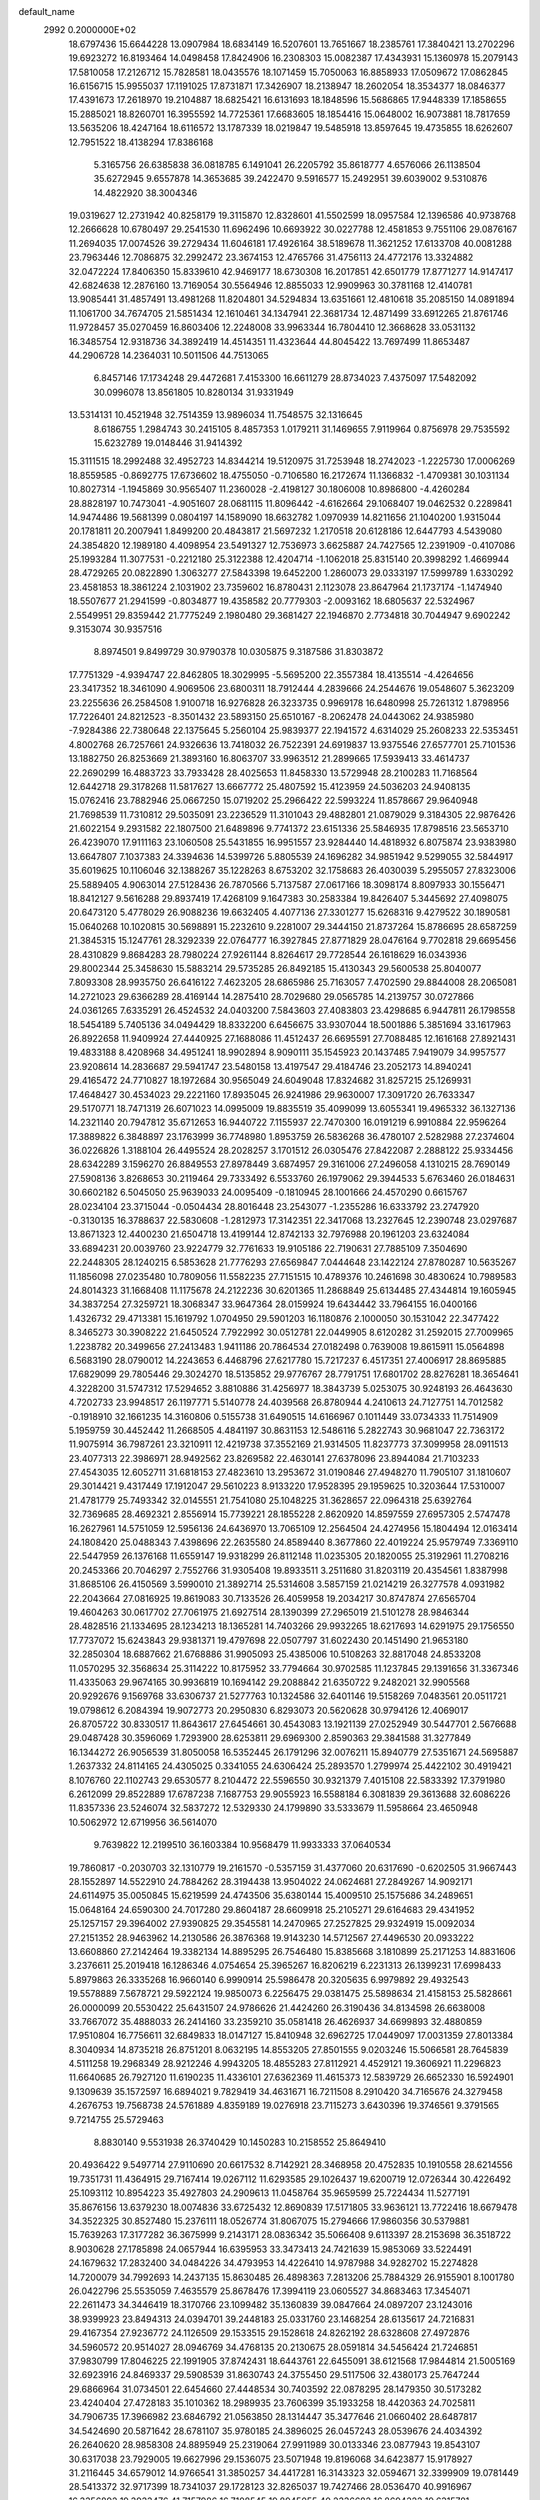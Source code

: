 default_name                                                                    
 2992  0.2000000E+02
  18.6797436  15.6644228  13.0907984  18.6834149  16.5207601  13.7651667
  18.2385761  17.3840421  13.2702296  19.6923272  16.8193464  14.0498458
  17.8424906  16.2308303  15.0082387  17.4343931  15.1360978  15.2079143
  17.5810058  17.2126712  15.7828581  18.0435576  18.1071459  15.7050063
  16.8858933  17.0509672  17.0862845  16.6156715  15.9955037  17.1191025
  17.8731871  17.3426907  18.2138947  18.2602054  18.3534377  18.0846377
  17.4391673  17.2618970  19.2104887  18.6825421  16.6131693  18.1848596
  15.5686865  17.9448339  17.1858655  15.2885021  18.8260701  16.3955592
  14.7725361  17.6683605  18.1854416  15.0648002  16.9073881  18.7817659
  13.5635206  18.4247164  18.6116572  13.1787339  18.0219847  19.5485918
  13.8597645  19.4735855  18.6262607  12.7951522  18.4138294  17.8386168
   5.3165756  26.6385838  36.0818785   6.1491041  26.2205792  35.8618777
   4.6576066  26.1138504  35.6272945   9.6557878  14.3653685  39.2422470
   9.5916577  15.2492951  39.6039002   9.5310876  14.4822920  38.3004346
  19.0319627  12.2731942  40.8258179  19.3115870  12.8328601  41.5502599
  18.0957584  12.1396586  40.9738768  12.2666628  10.6780497  29.2541530
  11.6962496  10.6693922  30.0227788  12.4581853   9.7551106  29.0876167
  11.2694035  17.0074526  39.2729434  11.6046181  17.4926164  38.5189678
  11.3621252  17.6133708  40.0081288  23.7963446  12.7086875  32.2992472
  23.3674153  12.4765766  31.4756113  24.4772176  13.3324882  32.0472224
  17.8406350  15.8339610  42.9469177  18.6730308  16.2017851  42.6501779
  17.8771277  14.9147417  42.6824638  12.2876160  13.7169054  30.5564946
  12.8855033  12.9909963  30.3781168  12.4140781  13.9085441  31.4857491
  13.4981268  11.8204801  34.5294834  13.6351661  12.4810618  35.2085150
  14.0891894  11.1061700  34.7674705  21.5851434  12.1610461  34.1347941
  22.3681734  12.4871499  33.6912265  21.8761746  11.9728457  35.0270459
  16.8603406  12.2248008  33.9963344  16.7804410  12.3668628  33.0531132
  16.3485754  12.9318736  34.3892419  14.4514351  11.4323644  44.8045422
  13.7697499  11.8653487  44.2906728  14.2364031  10.5011506  44.7513065
   6.8457146  17.1734248  29.4472681   7.4153300  16.6611279  28.8734023
   7.4375097  17.5482092  30.0996078  13.8561805  10.8280134  31.9331949
  13.5314131  10.4521948  32.7514359  13.9896034  11.7548575  32.1316645
   8.6186755   1.2984743  30.2415105   8.4857353   1.0179211  31.1469655
   7.9119964   0.8756978  29.7535592  15.6232789  19.0148446  31.9414392
  15.3111515  18.2992488  32.4952723  14.8344214  19.5120975  31.7253948
  18.2742023  -1.2225730  17.0006269  18.8559585  -0.8692775  17.6736602
  18.4755050  -0.7106580  16.2172674  11.1366832  -1.4709381  30.1031134
  10.8027314  -1.1945869  30.9565407  11.2360028  -2.4198127  30.1806008
  10.8986800  -4.4260284  28.8828197  10.7473041  -4.9051607  28.0681115
  11.8096442  -4.6162664  29.1068407  19.0462532   0.2289841  14.9474486
  19.5681399   0.0804197  14.1589090  18.6632782   1.0970939  14.8211656
  21.1040200   1.9315044  20.1781811  20.2007941   1.8499200  20.4843817
  21.5697232   1.2170518  20.6128186  12.6447793   4.5439080  24.3854820
  12.1989180   4.4098954  23.5491327  12.7536973   3.6625887  24.7427565
  12.2391909  -0.4107086  25.1993284  11.3077531  -0.2212180  25.3122388
  12.4204714  -1.1062018  25.8315140  20.3998292   1.4669944  28.4729265
  20.0822890   1.3063277  27.5843398  19.6452200   1.2860073  29.0333197
  17.5999789   1.6330292  23.4581853  18.3861224   2.1031902  23.7359602
  16.8780431   2.1123078  23.8647964  21.1737174  -1.1474940  18.5507677
  21.2941599  -0.8034877  19.4358582  20.7779303  -2.0093162  18.6805637
  22.5324967   2.5549951  29.8359442  21.7775249   2.1980480  29.3681427
  22.1946870   2.7734818  30.7044947   9.6902242   9.3153074  30.9357516
   8.8974501   9.8499729  30.9790378  10.0305875   9.3187586  31.8303872
  17.7751329  -4.9394747  22.8462805  18.3029995  -5.5695200  22.3557384
  18.4135514  -4.4264656  23.3417352  18.3461090   4.9069506  23.6800311
  18.7912444   4.2839666  24.2544676  19.0548607   5.3623209  23.2255636
  26.2584508   1.9100718  16.9276828  26.3233735   0.9969178  16.6480998
  25.7261312   1.8798956  17.7226401  24.8212523  -8.3501432  23.5893150
  25.6510167  -8.2062478  24.0443062  24.9385980  -7.9284386  22.7380648
  22.1375645   5.2560104  25.9839377  22.1941572   4.6314029  25.2608233
  22.5353451   4.8002768  26.7257661  24.9326636  13.7418032  26.7522391
  24.6919837  13.9375546  27.6577701  25.7101536  13.1882750  26.8253669
  21.3893160  16.8063707  33.9963512  21.2899665  17.5939413  33.4614737
  22.2690299  16.4883723  33.7933428  28.4025653  11.8458330  13.5729948
  28.2100283  11.7168564  12.6442718  29.3178268  11.5817627  13.6667772
  25.4807592  15.4123959  24.5036203  24.9408135  15.0762416  23.7882946
  25.0667250  15.0719202  25.2966422  22.5993224  11.8578667  29.9640948
  21.7698539  11.7310812  29.5035091  23.2236529  11.3101043  29.4882801
  21.0879029   9.3184305  22.9876426  21.6022154   9.2931582  22.1807500
  21.6489896   9.7741372  23.6151336  25.5846935  17.8798516  23.5653710
  26.4239070  17.9111163  23.1060508  25.5431855  16.9951557  23.9284440
  14.4818932   6.8075874  23.9383980  13.6647807   7.1037383  24.3394636
  14.5399726   5.8805539  24.1696282  34.9851942   9.5299055  32.5844917
  35.6019625  10.1106046  32.1388267  35.1228263   8.6753202  32.1758683
  26.4030039   5.2955057  27.8323006  25.5889405   4.9063014  27.5128436
  26.7870566   5.7137587  27.0617166  18.3098174   8.8097933  30.1556471
  18.8412127   9.5616288  29.8937419  17.4268109   9.1647383  30.2583384
  19.8426407   5.3445692  27.4098075  20.6473120   5.4778029  26.9088236
  19.6632405   4.4077136  27.3301277  15.6268316   9.4279522  30.1890581
  15.0640268  10.1020815  30.5698891  15.2232610   9.2281007  29.3444150
  21.8737264  15.8786695  28.6587259  21.3845315  15.1247761  28.3292339
  22.0764777  16.3927845  27.8771829  28.0476164   9.7702818  29.6695456
  28.4310829   9.8684283  28.7980224  27.9261144   8.8264617  29.7728544
  26.1618629  16.0343936  29.8002344  25.3458630  15.5883214  29.5735285
  26.8492185  15.4130343  29.5600538  25.8040077   7.8093308  28.9935750
  26.6416122   7.4623205  28.6865986  25.7163057   7.4702590  29.8844008
  28.2065081  14.2721023  29.6366289  28.4169144  14.2875410  28.7029680
  29.0565785  14.2139757  30.0727866  24.0361265   7.6335291  26.4524532
  24.0403200   7.5843603  27.4083803  23.4298685   6.9447811  26.1798558
  18.5454189   5.7405136  34.0494429  18.8332200   6.6456675  33.9307044
  18.5001886   5.3851694  33.1617963  26.8922658  11.9409924  27.4440925
  27.1688086  11.4512437  26.6695591  27.7088485  12.1616168  27.8921431
  19.4833188   8.4208968  34.4951241  18.9902894   8.9090111  35.1545923
  20.1437485   7.9419079  34.9957577  23.9208614  14.2836687  29.5941747
  23.5480158  13.4197547  29.4184746  23.2052173  14.8940241  29.4165472
  24.7710827  18.1972684  30.9565049  24.6049048  17.8324682  31.8257215
  25.1269931  17.4648427  30.4534023  29.2221160  17.8935045  26.9241986
  29.9630007  17.3091720  26.7633347  29.5170771  18.7471319  26.6071023
  14.0995009  19.8835519  35.4099099  13.6055341  19.4965332  36.1327136
  14.2321140  20.7947812  35.6712653  16.9440722   7.1155937  22.7470300
  16.0191219   6.9910884  22.9596264  17.3889822   6.3848897  23.1763999
  36.7748980   1.8953759  26.5836268  36.4780107   2.5282988  27.2374604
  36.0226826   1.3188104  26.4495524  28.2028257   3.1701512  26.0305476
  27.8422087   2.2888122  25.9334456  28.6342289   3.1596270  26.8849553
  27.8978449   3.6874957  29.3161006  27.2496058   4.1310215  28.7690149
  27.5908136   3.8268653  30.2119464  29.7333492   6.5533760  26.1979062
  29.3944533   5.6763460  26.0184631  30.6602182   6.5045050  25.9639033
  24.0095409  -0.1810945  28.1001666  24.4570290   0.6615767  28.0234104
  23.3715044  -0.0504434  28.8016448  23.2543077  -1.2355286  16.6333792
  23.2747920  -0.3130135  16.3788637  22.5830608  -1.2812973  17.3142351
  22.3417068  13.2327645  12.2390748  23.0297687  13.8671323  12.4400230
  21.6504718  13.4199144  12.8742133  32.7976988  20.1961203  23.6324084
  33.6894231  20.0039760  23.9224779  32.7761633  19.9105186  22.7190631
  27.7885109   7.3504690  22.2448305  28.1240215   6.5853628  21.7776293
  27.6569847   7.0444648  23.1422124  27.8780287  10.5635267  11.1856098
  27.0235480  10.7809056  11.5582235  27.7151515  10.4789376  10.2461698
  30.4830624  10.7989583  24.8014323  31.1668408  11.1175678  24.2122236
  30.6201365  11.2868849  25.6134485  27.4344814  19.1605945  34.3837254
  27.3259721  18.3068347  33.9647364  28.0159924  19.6434442  33.7964155
  16.0400166   1.4326732  29.4713381  15.1619792   1.0704950  29.5901203
  16.1180876   2.1000050  30.1531042  22.3477422   8.3465273  30.3908222
  21.6450524   7.7922992  30.0512781  22.0449905   8.6120282  31.2592015
  27.7009965   1.2238782  20.3499656  27.2413483   1.9411186  20.7864534
  27.0182498   0.7639008  19.8615911  15.0564898   6.5683190  28.0790012
  14.2243653   6.4468796  27.6217780  15.7217237   6.4517351  27.4006917
  28.8695885  17.6829099  29.7805446  29.3024270  18.5135852  29.9776767
  28.7791751  17.6801702  28.8276281  18.3654641   4.3228200  31.5747312
  17.5294652   3.8810886  31.4256977  18.3843739   5.0253075  30.9248193
  26.4643630   4.7202733  23.9948517  26.1197771   5.5140778  24.4039568
  26.8780944   4.2410613  24.7127751  14.7012582  -0.1918910  32.1661235
  14.3160806   0.5155738  31.6490515  14.6166967   0.1011449  33.0734333
  11.7514909   5.1959759  30.4452442  11.2668505   4.4841197  30.8631153
  12.5486116   5.2822743  30.9681047  22.7363172  11.9075914  36.7987261
  23.3210911  12.4219738  37.3552169  21.9314505  11.8237773  37.3099958
  28.0911513  23.4077313  22.3986971  28.9492562  23.8269582  22.4630141
  27.6378096  23.8944084  21.7103233  27.4543035  12.6052711  31.6818153
  27.4823610  13.2953672  31.0190846  27.4948270  11.7905107  31.1810607
  29.3014421   9.4317449  17.1912047  29.5610223   8.9133220  17.9528395
  29.1959625  10.3203644  17.5310007  21.4781779  25.7493342  32.0145551
  21.7541080  25.1048225  31.3628657  22.0964318  25.6392764  32.7369685
  28.4692321   2.8556914  15.7739221  28.1855228   2.8620920  14.8597559
  27.6957305   2.5747478  16.2627961  14.5751059  12.5956136  24.6436970
  13.7065109  12.2564504  24.4274956  15.1804494  12.0163414  24.1808420
  25.0488343   7.4398696  22.2635580  24.8589440   8.3677860  22.4019224
  25.9579749   7.3369110  22.5447959  26.1376168  11.6559147  19.9318299
  26.8112148  11.0235305  20.1820055  25.3192961  11.2708216  20.2453366
  20.7046297   2.7552766  31.9305408  19.8933511   3.2511680  31.8203119
  20.4354561   1.8387998  31.8685106  26.4150569   3.5990010  21.3892714
  25.5314608   3.5857159  21.0214219  26.3277578   4.0931982  22.2043664
  27.0816925  19.8619083  30.7133526  26.4059958  19.2034217  30.8747874
  27.6565704  19.4604263  30.0617702  27.7061975  21.6927514  28.1390399
  27.2965019  21.5101278  28.9846344  28.4828516  21.1334695  28.1234213
  18.1365281  14.7403266  29.9932265  18.6217693  14.6291975  29.1756550
  17.7737072  15.6243843  29.9381371  19.4797698  22.0507797  31.6022430
  20.1451490  21.9653180  32.2850304  18.6887662  21.6768886  31.9905093
  25.4385006  10.5108263  32.8817048  24.8533208  11.0570295  32.3568634
  25.3114222  10.8175952  33.7794664  30.9702585  11.1237845  29.1391656
  31.3367346  11.4335063  29.9674165  30.9936819  10.1694142  29.2088842
  21.6350722   9.2482021  32.9905568  20.9292676   9.1569768  33.6306737
  21.5277763  10.1324586  32.6401146  19.5158269   7.0483561  20.0511721
  19.0798612   6.2084394  19.9072773  20.2950830   6.8293073  20.5620628
  30.9794126  12.4069017  26.8705722  30.8330517  11.8643617  27.6454661
  30.4543083  13.1921139  27.0252949  30.5447701   2.5676688  29.0487428
  30.3596069   1.7293900  28.6253811  29.6969300   2.8590363  29.3841588
  31.3277849  16.1344272  26.9056539  31.8050058  16.5352445  26.1791296
  32.0076211  15.8940779  27.5351671  24.5695887   1.2637332  24.8114165
  24.4305025   0.3341055  24.6306424  25.2893570   1.2799974  25.4422102
  30.4919421   8.1076760  22.1102743  29.6530577   8.2104472  22.5596550
  30.9321379   7.4015108  22.5833392  17.3791980   6.2612099  29.8522889
  17.6787238   7.1687753  29.9055923  16.5588184   6.3081839  29.3613688
  32.6086226  11.8357336  23.5246074  32.5837272  12.5329330  24.1799890
  33.5333679  11.5958664  23.4650948  10.5062972  12.6719956  36.5614070
   9.7639822  12.2199510  36.1603384  10.9568479  11.9933333  37.0640534
  19.7860817  -0.2030703  32.1310779  19.2161570  -0.5357159  31.4377060
  20.6317690  -0.6202505  31.9667443  28.1552897  14.5522910  24.7884262
  28.3194438  13.9504022  24.0624681  27.2849267  14.9092171  24.6114975
  35.0050845  15.6219599  24.4743506  35.6380144  15.4009510  25.1575686
  34.2489651  15.0648164  24.6590300  24.7017280  29.8604187  28.6609918
  25.2105271  29.6164683  29.4341952  25.1257157  29.3964002  27.9390825
  29.3545581  14.2470965  27.2527825  29.9324919  15.0092034  27.2151352
  28.9463962  14.2130586  26.3876368  19.9143230  14.5712567  27.4496530
  20.0933222  13.6608860  27.2142464  19.3382134  14.8895295  26.7546480
  15.8385668   3.1810899  25.2171253  14.8831606   3.2376611  25.2019418
  16.1286346   4.0754654  25.3965267  16.8206219   6.2231313  26.1399231
  17.6998433   5.8979863  26.3335268  16.9660140   6.9990914  25.5986478
  20.3205635   6.9979892  29.4932543  19.5578889   7.5678721  29.5922124
  19.9850073   6.2256475  29.0381475  25.5898634  21.4158153  25.5828661
  26.0000099  20.5530422  25.6431507  24.9786626  21.4424260  26.3190436
  34.8134598  26.6638008  33.7667072  35.4888033  26.2414160  33.2359210
  35.0581418  26.4626937  34.6699893  32.4880859  17.9510804  16.7756611
  32.6849833  18.0147127  15.8410948  32.6962725  17.0449097  17.0031359
  27.8013384   8.3040934  14.8735218  26.8751201   8.0632195  14.8553205
  27.8501555   9.0203246  15.5066581  28.7645839   4.5111258  19.2968349
  28.9212246   4.9943205  18.4855283  27.8112921   4.4529121  19.3606921
  11.2296823  11.6640685  26.7927120  11.6190235  11.4336101  27.6362369
  11.4615373  12.5839729  26.6652330  16.5924901   9.1309639  35.1572597
  16.6894021   9.7829419  34.4631671  16.7211508   8.2910420  34.7165676
  24.3279458   4.2676753  19.7568738  24.5761889   4.8359189  19.0276918
  23.7115273   3.6430396  19.3746561   9.3791565   9.7214755  25.5729463
   8.8830140   9.5531938  26.3740429  10.1450283  10.2158552  25.8649410
  20.4936422   9.5497714  27.9110690  20.6617532   8.7142921  28.3468958
  20.4752835  10.1910558  28.6214556  19.7351731  11.4364915  29.7167414
  19.0267112  11.6293585  29.1026437  19.6200719  12.0726344  30.4226492
  25.1093112  10.8954223  35.4927803  24.2909613  11.0458764  35.9659599
  25.7224434  11.5277191  35.8676156  13.6379230  18.0074836  33.6725432
  12.8690839  17.5171805  33.9636121  13.7722416  18.6679478  34.3522325
  30.8527480  15.2376111  18.0526774  31.8067075  15.2794666  17.9860356
  30.5379881  15.7639263  17.3177282  36.3675999   9.2143171  28.0836342
  35.5066408   9.6113397  28.2153698  36.3518722   8.9030628  27.1785898
  24.0657944  16.6395953  33.3473413  24.7421639  15.9853069  33.5224491
  24.1679632  17.2832400  34.0484226  34.4793953  14.4226410  14.9787988
  34.9282702  15.2274828  14.7200079  34.7992693  14.2437135  15.8630485
  26.4898363   7.2813206  25.7884329  26.9155901   8.1001780  26.0422796
  25.5535059   7.4635579  25.8678476  17.3994119  23.0605527  34.8683463
  17.3454071  22.2611473  34.3446419  18.3170766  23.1099482  35.1360839
  39.0847664  24.0897207  23.1243016  38.9399923  23.8494313  24.0394701
  39.2448183  25.0331760  23.1468254  28.6135617  24.7216831  29.4167354
  27.9236772  24.1126509  29.1533515  29.1528618  24.8262192  28.6328608
  27.4972876  34.5960572  20.9514027  28.0946769  34.4768135  20.2130675
  28.0591814  34.5456424  21.7246851  37.9830799  17.8046225  22.1991905
  37.8742431  18.6443761  22.6455091  38.6121568  17.9844814  21.5005169
  32.6923916  24.8469337  29.5908539  31.8630743  24.3755450  29.5117506
  32.4380173  25.7647244  29.6866964  31.0734501  22.6454660  27.4448534
  30.7403592  22.0878295  28.1479350  30.5173282  23.4240404  27.4728183
  35.1010362  18.2989935  23.7606399  35.1933258  18.4420363  24.7025811
  34.7906735  17.3966982  23.6846792  21.0563850  28.1314447  35.3477646
  21.0660402  28.6487817  34.5424690  20.5871642  28.6781107  35.9780185
  24.3896025  26.0457243  28.0539676  24.4034392  26.2640620  28.9858308
  24.8895949  25.2319064  27.9911989  30.0133346  23.0877943  19.8543107
  30.6317038  23.7929005  19.6627996  29.1536075  23.5071948  19.8196068
  34.6423877  15.9178927  31.2116445  34.6579012  14.9766541  31.3850257
  34.4417281  16.3143323  32.0594671  32.3399909  19.0781449  28.5413372
  32.9717399  18.7341037  29.1728123  32.8265037  19.7427466  28.0536470
  40.9916967  16.3356892  19.3933476  41.7157986  16.7108545  19.8945055
  40.2336682  16.8694222  19.6315781  23.4162573  20.1834176  29.5504370
  24.0446303  19.4623098  29.5876230  22.7743362  19.9770107  30.2298230
  29.9681450   5.1151341  21.7151396  30.0276328   4.2645563  22.1501228
  29.7689553   4.9042491  20.8029539  27.3725504   4.9987735   6.4503306
  27.0809436   4.8756335   5.5469846  28.3133965   5.1596399   6.3784805
  36.9191861   6.0576873  16.8703879  36.4830354   6.7126706  16.3254097
  37.8359590   6.0907825  16.5971409  33.6683513  11.1337780  16.9021732
  33.0819793  11.1416914  17.6587028  34.4731164  11.5442187  17.2185959
  29.1369224   6.1856701  10.5761255  29.1311557   6.9129982  11.1983733
  30.0342094   5.8535287  10.6042324  30.8364864  10.9057642  21.7042382
  31.4381963  11.4631483  22.1976952  30.9141430  10.0454778  22.1166804
  31.7090350  11.2847461  12.0607076  31.9676894  10.4918460  11.5909851
  32.1922705  11.2426720  12.8859015  31.0510705   6.7028809  12.6742635
  31.7542101   7.0590891  13.2173494  30.4252009   6.3395320  13.3007590
  24.1977718  -4.5018899  22.3654486  24.3782863  -3.5698611  22.4877960
  25.0416439  -4.9301853  22.5092357  28.2239083   6.3639208  17.2725045
  28.3249841   6.5422249  16.3375055  28.4738993   7.1826117  17.7008521
  33.1825724   8.4680413  15.6436456  32.2821971   8.7223984  15.4415102
  33.4198190   9.0064988  16.3986353  29.8556805   8.1951017  19.3739161
  29.6149863   7.4436126  19.9157299  30.3648786   8.7577337  19.9573494
  28.4135003   8.2344818  12.3971872  28.2705382   9.1320197  12.0968219
  28.0952724   8.2304683  13.2999312  36.1521212   5.5019588  20.8246583
  36.1329185   6.2304779  21.4452411  36.9070279   5.6839190  20.2649814
   2.7230899   5.5627717  27.4482942   3.1549415   5.2247811  28.2328313
   1.8060088   5.6623614  27.7037859  -2.9157625   6.5346943  32.1212478
  -2.9827727   6.6772713  33.0653946  -3.8010445   6.2889477  31.8527030
  10.6210166   7.1472738  35.9318792  11.4432969   6.6720461  36.0512340
  10.6413964   7.8326911  36.5997262  -4.4838437   0.2395385  22.4822546
  -4.9874649   0.4715604  21.7020217  -4.1950323  -0.6589558  22.3224801
  -1.2897247   8.1258181  27.4500011  -1.8874442   8.3108262  28.1743873
  -0.6645503   8.8505146  27.4642802   2.2404213   7.1267512  23.1288258
   2.1317965   7.8570236  23.7380341   2.6731887   6.4466287  23.6449437
  -0.7396305  18.6780840  31.2095995  -0.9353422  19.5626414  30.9005899
  -1.5736590  18.3527154  31.5483675  -0.9883563  18.0378081  19.5808999
  -1.3718041  17.9878652  18.7052828  -0.0722961  17.7900363  19.4557011
   9.6372460  13.4701297  30.0474987   9.4415666  12.5527852  30.2383401
  10.5823921  13.5457331  30.1787038  -0.1018969  15.7398329  17.6853228
   0.4594459  16.3323707  18.1853479   0.3949549  14.9231189  17.6368633
  -5.8458389  16.9189961  22.8902647  -5.9496365  16.2500528  22.2135279
  -5.2066705  16.5474611  23.4982593   4.6989955  11.5247523  23.1620066
   4.0779149  11.7264994  22.4621574   5.0827677  10.6857087  22.9071411
   2.7110962  12.7343506  21.2492521   1.8498699  12.9201113  20.8750677
   2.9599424  13.5457025  21.6919886   4.6843628   9.7887008  20.7935159
   5.1949050   9.2910641  20.1548171   3.8035838   9.4181919  20.7370960
  -0.9372680   6.8187447  22.1894091  -0.3831531   7.4949358  22.5792219
  -0.9550051   7.0320671  21.2564510   1.5640132  20.7817957  32.6088473
   1.9871555  20.0476466  33.0540523   0.7326220  20.4251892  32.2960338
   4.4096550  17.5956210  31.1803343   5.0060399  18.1571924  30.6851631
   4.9740490  17.1363724  31.8022523  -3.8174993  20.0166860  24.9840021
  -2.9373183  19.6495132  24.9021647  -3.6765098  20.9077492  25.3039399
  11.6904955  34.4200263  18.2807654  11.2732068  34.6818554  17.4600660
  10.9611575  34.2553158  18.8784010   0.5483534  26.3202188  18.5062354
   0.6296514  27.0333725  19.1395081   0.9463528  25.5665302  18.9418750
   0.4417138  22.8842023  17.2784980  -0.0521903  22.0833880  17.4545293
   0.8002098  23.1364322  18.1294342   5.0317701  23.2931905  25.7508265
   4.8566604  23.6980692  26.6003214   4.5194723  22.4846823  25.7606898
  11.3098025  31.9526782  21.2389231  12.1281343  31.5118145  21.4674055
  10.6255114  31.3918328  21.6042037  16.1930362  13.1631623  31.6350399
  15.6241524  12.8481467  30.9326381  16.7530499  13.8160347  31.2150707
  -0.0970881  26.8461783  24.3779614  -0.3618184  26.4883442  25.2253718
  -0.8118873  27.4334077  24.1320841   9.4355046  30.3497156  25.9524890
   9.3159528  29.7802238  25.1924769   9.2337079  29.7919976  26.7037949
   1.5125877  16.3704857  27.3705513   1.9517862  16.2217983  28.2079453
   1.9930791  15.8249091  26.7478909   5.9274618  23.7928086  20.5288033
   5.5418848  23.6216418  21.3880263   5.2514450  24.2774767  20.0551684
   4.7616105  16.8520296  27.4892624   5.1868531  17.1848498  28.2795986
   5.0343800  15.9359396  27.4381948   9.1247742  22.3230869  23.9764773
   9.3885622  21.4786545  24.3419656   9.7698722  22.4997297  23.2917308
  10.3169872  16.8234314  26.5235405   9.5139495  17.1442273  26.1131111
  10.0477075  16.5608353  27.4037471   6.8610129  26.9102306  25.7146197
   6.7056840  26.8001399  26.6526947   7.0527337  26.0273636  25.3983589
   4.3015616  28.1268078  24.2102154   4.8456551  27.6755272  23.5648164
   4.8787699  28.7903425  24.5880833  14.1506311  27.8835528  26.1473475
  14.3107717  28.8255524  26.0905709  14.9080243  27.4855520  25.7181824
  10.8977603  29.2512320  39.1358137  10.6634623  29.8283024  39.8626742
  10.1772003  28.6230363  39.0868727   5.9460705  21.5547025  31.3002110
   6.5383324  21.2516703  31.9884182   6.3970477  21.3388923  30.4839529
  -1.4426873  26.0269839  26.7316340  -1.4900441  25.2908702  26.1216128
  -2.3299442  26.1049601  27.0822430  -1.6454496  23.6407208  24.9993727
  -2.0965696  23.2047112  25.7222961  -0.8023592  23.1917134  24.9375443
  11.0350901  27.3846014  32.7217787  11.5302374  27.4024553  31.9027902
  11.2491010  28.2139157  33.1491767   6.7458273  31.7389923  29.8570690
   6.3031076  30.9457158  30.1586372   6.0379129  32.3646955  29.7034964
   3.2124372  20.6340110  19.7918089   3.3214148  21.5720898  19.6357198
   2.6701623  20.3314096  19.0633845  13.1459319  16.1752216  28.6011188
  13.2980177  15.2773198  28.8958628  12.8385063  16.6349379  29.3823885
   2.7017995  15.2523666  29.3442334   2.1972527  15.5727490  30.0919095
   3.5390453  14.9795495  29.7194961   1.0053198  13.3310684  31.2475784
   1.7695379  13.0516178  31.7516715   1.1407191  12.9537765  30.3783548
  21.0313474  26.9422117  17.3295276  20.7334114  27.5311457  18.0227972
  21.6720587  26.3738779  17.7569825   1.1752989  22.6198388  22.1381791
   0.5607973  22.9892823  22.7723173   1.6322637  21.9309907  22.6207797
  11.3886246  25.5916652  23.6548887  11.8026591  26.2239443  23.0674958
  12.1062208  25.0283343  23.9446228   7.2798357  28.1110695  29.8289526
   6.6490340  28.7251595  30.2047379   7.6106655  27.6180993  30.5797946
   3.2556270  20.7193895  25.3812101   3.1224964  20.2962773  24.5329860
   3.5250451  20.0090722  25.9635289  12.6723745  27.3762938  30.5897867
  12.6205792  27.0608507  29.6875424  12.3079119  28.2607312  30.5555924
   4.7790087  18.7817671  16.1207834   5.6567806  18.4167402  16.0089639
   4.7845652  19.1529177  17.0030805   4.4390428  18.0821882  25.1116450
   4.3030819  17.5447588  24.3313142   4.5359062  17.4500964  25.8239015
   1.0662584  28.6530285  20.9074600   0.2663277  29.1713492  20.9951317
   0.8965012  27.8621574  21.4192580  12.2130230  23.3057684  28.7396183
  11.2991155  23.3295567  28.4560005  12.3790058  22.3837030  28.9357741
   8.0805641  32.4464054  26.2848037   7.3177777  31.9086531  26.0721744
   8.8279586  31.8611138  26.1620557   8.7283268  28.3372129  24.1379635
   9.5015414  27.9157111  24.5130731   7.9956405  27.9895875  24.6464506
  15.7789399  32.5260069  29.2345042  15.2261508  33.0657533  29.7995970
  16.6549336  32.6024736  29.6126837  13.8637442  15.6916290  23.9628661
  14.4646858  15.7997808  24.7000256  13.7181629  14.7470926  23.9091173
  13.9318790  38.0669289  17.9059071  14.7842043  38.5015221  17.9359440
  13.9296311  37.6016224  17.0694164   5.3275999  14.2638528  27.5989106
   6.0896141  13.8722258  27.1720681   5.3648146  13.9405467  28.4990884
   4.9452091  21.6522226  28.2077137   5.6347538  21.0759223  28.5373163
   4.1331314  21.1736912  28.3743553   8.8910253  25.4314673  22.6965106
   9.8336693  25.5192097  22.8377747   8.5691652  25.0011307  23.4886270
   2.8836580  25.8427422  32.4575149   2.7494791  26.0714459  31.5377744
   3.5738091  25.1796754  32.4412180  13.5154925  20.8715842  28.5447411
  12.9764213  20.0941145  28.6902569  14.2007288  20.8160028  29.2107694
  13.4392360  20.7852914  31.6656136  12.9024306  20.6269858  32.4421515
  13.7864561  21.6685147  31.7904603   9.1121854  16.7295520  17.8073171
   9.6036245  17.0228718  18.5745739   8.2326061  16.5511465  18.1400987
  -2.8572529  21.1898098  12.6335708  -2.0751384  21.4762363  12.1618837
  -2.5567682  21.0469055  13.5310779   3.3389756  19.2311989  28.0302796
   3.7529962  18.4464633  27.6711016   2.7526697  18.9021680  28.7116135
  11.0982103  18.7832432  36.0558344  11.8124448  18.7612303  36.6927147
  10.3905877  19.2451919  36.5053957  11.9252645  27.1697720  27.6296524
  12.7902261  27.4923560  27.3766447  11.5225221  26.8933380  26.8064789
   2.5225170  18.2068297  33.3805347   2.9947715  17.7461377  32.6870144
   3.1678999  18.3142480  34.0792292  15.2072360  23.7421110  27.3520336
  14.3244605  23.3739559  27.3146022  15.2512385  24.1725160  28.2058762
  11.9447946  36.7634747  28.3693950  11.9740517  37.4139509  29.0710050
  11.6357703  35.9644333  28.7963243  12.7323569  14.7449406  33.1678227
  12.9280230  14.1037604  33.8510756  12.0359899  15.2862568  33.5396850
  11.2935945  16.4299283  34.6570712  11.0911205  17.1459265  35.2592196
  11.4992827  15.6887588  35.2268010  10.9527303  29.3748068  30.3520044
  10.8012242  30.1469945  30.8969849  10.0787544  29.1066852  30.0682637
   7.0976096  20.1032607  29.3610698   7.7015812  20.2901136  28.6423653
   7.5829945  19.5091616  29.9335029   1.7594357  30.5102100  33.8825753
   1.4041154  31.3989972  33.8886296   2.3383500  30.4888918  33.1205807
   8.4977102  20.5582243  26.9186216   7.8918173  20.1618201  26.2925312
   9.2796159  20.7557800  26.4030374   9.6618601  23.5929713  27.7737355
   9.3181993  22.7204528  27.5817963   8.8897307  24.1086914  28.0062882
   9.3062152  20.6630739  44.8744072   9.1285701  19.7388418  45.0489610
  10.2014049  20.7978012  45.1853988  -0.2808853  20.6117942  37.4982432
  -0.5103318  21.2433240  38.1799735  -1.1222209  20.2711923  37.1943079
  13.8617967  30.8752467  21.7685559  14.6214943  31.3973880  22.0263541
  14.2343970  30.1119569  21.3272062   6.3196449  21.5733590  23.4111615
   7.2445189  21.8107116  23.3440520   5.8667928  22.4073599  23.5360586
   3.2019773  15.2378446  22.6533113   2.5001895  15.4177724  23.2788924
   3.4342403  16.0967446  22.3003573  15.6177967  26.7950604  22.6645664
  16.3342084  26.4087946  23.1683370  15.3323735  26.0944210  22.0781622
  12.2152805  30.9481659  25.4678084  12.2073700  31.2307133  26.3823226
  11.4560525  30.3705904  25.3889970   7.5724240  24.1609322  24.8911175
   6.8691082  23.7451300  25.3898031   8.1851330  23.4500519  24.7027859
   0.9630481  26.0468634  21.9311450   0.5408583  26.4005715  22.7140104
   1.8077267  25.7204410  22.2413035  17.0311248  21.5672017  26.8956698
  16.1432413  21.3988050  26.5801746  16.9145513  22.1746637  27.6261713
  17.5056816  19.5775340  36.5025518  18.3429789  19.2353835  36.8157579
  17.3894378  20.3994427  36.9791915  -6.0614413  28.3041527  25.7295090
  -7.0131193  28.3571708  25.8174289  -5.9102838  27.4902954  25.2488641
   8.5085105  15.4984942  31.5209007   8.8163047  14.9943985  30.7676529
   8.8061564  16.3918570  31.3490236   9.1937553  19.6045997  38.1275575
   8.6614793  18.8709160  37.8199499   8.9870275  19.6763644  39.0594079
   7.3436004  21.7844701  33.6765239   7.8974691  21.6393081  34.4435894
   7.3939790  22.7273927  33.5197091  13.6553389  28.7033296  15.6230092
  13.5116173  29.4135532  16.2484357  14.3206540  29.0424743  15.0242033
  17.0854135  21.3085146  32.9208720  16.3870585  21.9578916  32.8381570
  16.6263719  20.4745286  33.0207724   3.6876490  20.8071543  22.4885057
   3.5286156  20.6723367  21.5542871   4.6105748  21.0555267  22.5409556
  16.9539724  17.2239652  30.1502964  16.9248745  17.6263638  29.2822754
  16.6000765  17.8929087  30.7363885  12.2785222  18.5838358  26.7140406
  11.5360836  17.9807400  26.6780948  12.9281598  18.1321357  27.2527149
  16.5859116  16.2267441  32.7229919  16.9983948  17.0218475  33.0604827
  16.7642765  16.2449748  31.7827337   0.2623640  25.2734288  16.0873766
   0.5374470  25.8155662  16.8267333   0.2278414  24.3848822  16.4416714
   9.1027501  16.7782626  21.0101284   9.0808057  17.4641288  21.6774647
   8.6954163  16.0212818  21.4311878   7.5548377  14.5171182  21.6966773
   7.0754897  14.3632152  22.5107849   7.0312475  14.0811456  21.0243582
   6.8670312  19.4494816  21.2719734   7.6114212  20.0074150  21.0465282
   6.8289146  19.4757509  22.2280533  15.3112877  15.3037377  19.9782390
  15.9961241  14.6738850  19.7534802  14.5027151  14.7915129  19.9699934
  12.1442650  15.4008262  18.8261426  11.5416787  14.6888023  19.0409533
  11.9997224  16.0521976  19.5124768  -0.1864859  21.9439761  28.1779788
   0.1477762  21.5671793  27.3640225  -0.9580376  22.4438475  27.9113923
  16.7568686  21.9700470  23.2133171  15.8777119  21.9985506  23.5908126
  17.2966758  22.4702465  23.8253960  21.4604538  21.4205977  25.2649743
  22.1540778  21.6536917  24.6478967  20.9412461  20.7616951  24.8039943
  19.9896664  22.9981060  18.2000964  20.6370267  22.4322887  18.6208187
  20.4008542  23.2616036  17.3768556  10.4229340  25.7458790  29.5401714
  10.7982114  24.9025672  29.2867473  10.7690897  26.3649406  28.8973878
  13.9748461  22.1022266  19.7733113  13.0537242  22.1425871  19.5161397
  13.9874151  21.5125721  20.5272220  14.7607380  29.8526118  28.6189355
  13.8759078  29.9649840  28.2715453  15.1215476  30.7387760  28.6465287
  13.8715735  20.0617219  21.7274045  13.9477093  19.1159054  21.8533659
  13.1822587  20.3295644  22.3351358  20.4978533  28.1011848  19.6402165
  21.1808188  27.6972788  20.1756135  19.6978980  27.6330546  19.8792928
   5.3020197  16.8627132  13.9613000   4.7732154  17.5963301  14.2749944
   4.8152566  16.0839494  14.2311525   8.3193655  15.9322417  24.7691872
   8.6136876  15.0697209  24.4765028   8.1052563  15.8110819  25.6942329
  15.6713124  32.8764181  26.3579775  15.7451679  32.0088387  25.9603807
  15.8137463  32.7246259  27.2922706  11.4088009  35.3743348  24.2393286
  12.0405674  34.6574721  24.2959921  11.6892574  35.8810713  23.4772301
  20.2542274  28.8831444  27.7035638  20.4353136  29.7741811  28.0027181
  20.5550510  28.3241747  28.4200063  17.7617684  29.9032832  28.8210812
  17.7659529  29.0118341  29.1696968  16.9729115  30.3008927  29.1896504
  16.4739687  29.3675230  22.9301616  16.1481172  28.5186741  22.6309823
  17.3882174  29.3863557  22.6472721  25.0949211  40.5240585  19.0168166
  25.4833158  40.9064976  18.2299737  24.8580382  39.6333778  18.7583475
  16.9981639  33.2586885  33.4779757  17.0607673  33.3932185  32.5323467
  17.7653704  32.7294157  33.6959124  14.4100217  32.6098507  38.3633566
  14.6502696  31.9509281  39.0147657  14.9519758  32.4027363  37.6020281
  16.7277062  27.0352939  25.8481819  17.3860089  27.7103699  25.6834342
  17.0436968  26.2702367  25.3674853  22.1213597  31.2203838  20.5523249
  22.0254601  32.1623433  20.4117996  21.3676086  30.8337716  20.1066544
  18.8905459  28.4037960  16.5026125  19.5748587  27.7396506  16.5854299
  18.8973222  28.6403183  15.5751196  18.4673984  26.7069632  20.5792150
  18.6025713  26.4365485  21.4874198  18.5540612  25.8990090  20.0733183
  18.4718936  26.4424714  23.5005896  18.3348836  27.1340407  24.1480400
  19.4218362  26.4028783  23.3898047  18.6687499  34.9605935  23.4074983
  18.6142027  34.0614944  23.0836507  18.2014503  34.9431020  24.2426970
  14.9782446  30.6534065  24.7587596  14.0284383  30.7154557  24.6575182
  15.2663321  30.1385575  24.0049904  19.7975064  25.6694620  26.9424612
  20.6246075  25.2834706  26.6541102  19.7801366  26.5335523  26.5310271
  13.0271052  -0.5931878  21.6687818  13.0975828  -1.5442556  21.7508475
  13.9304307  -0.2941687  21.5647506   5.1312590   5.6198613  19.8543246
   6.0274782   5.7770151  19.5571285   4.9190185   4.7468648  19.5240778
   8.4247589   2.2718898  17.0945800   8.0823981   1.3819341  17.0109147
   9.3569127   2.1898449  16.8931111   9.8664576   7.9870991  11.5092688
   9.8153463   8.7344523  12.1051569   9.4834306   8.3057894  10.6919814
  -2.2700007   5.4704627   8.2563919  -2.2667113   6.3089664   8.7180547
  -2.3346444   4.8149252   8.9508871   3.1129231   5.1414768  24.7185547
   2.5327310   4.3809371  24.6840813   3.0315606   5.4643119  25.6159896
   7.1344901   6.4268194  18.1987239   6.4200393   7.0338278  18.3919408
   7.3159248   6.5588745  17.2682000  11.7675360   5.7673848   9.3003445
  12.0329242   6.6857882   9.3486781  11.4425000   5.6587156   8.4066026
   5.4013117   5.7694994  15.6892267   6.1302264   6.2973287  15.3631723
   5.7369690   4.8730841  15.6915943  16.2223002  -6.4385911   9.4958460
  15.7332961  -6.8660800   8.7927385  16.6733105  -5.7117336   9.0663117
   9.1548884   0.5577108  19.9829964   9.0325943   0.1984370  20.8617446
  10.1033971   0.5581882  19.8542996   9.5501923   4.3996545  18.6797537
   9.7554714   3.6793341  19.2757662   9.0938527   3.9830127  17.9487301
  14.3004968  -0.5782663   7.9708957  15.1075665  -0.1582451   8.2683054
  14.5794983  -1.1588529   7.2628637   3.4591562  13.6969725  12.5034659
   4.2027179  13.4183456  11.9689429   2.7900291  13.0301184  12.3491730
  14.1958064  -5.8204087  11.5025663  14.6578898  -5.6482290  12.3229717
  14.8687190  -6.1675117  10.9169555  11.4061146   1.1400583  22.9244345
  11.4749423   1.0808776  23.8773208  12.1731454   0.6687877  22.5991661
   8.8018592   8.5567983  21.6927963   7.8966700   8.2455935  21.6888055
   9.2329561   8.0309321  22.3664818  12.1051567   4.7001573  14.8968023
  12.1199765   4.2148772  14.0718686  12.4982847   4.1028692  15.5331427
  16.4573239  -1.6196037  25.7311798  15.5841516  -1.8984516  26.0069442
  16.5180552  -0.7073384  26.0145797  10.7742936   7.0578773  15.1172626
  11.3588445   6.3041698  15.0369065  11.3541756   7.8175299  15.0634424
   9.0626398   9.1368672  18.8984605   9.1204375   8.8867243  19.8205883
   9.5594881   8.4621786  18.4356766  14.5270132   4.8784964  19.0165238
  13.8632576   5.4487131  19.4044841  15.2184650   4.8320779  19.6768054
   5.6546313   8.8736277  18.4917275   5.0251435   8.8127239  17.7732098
   6.2311581   9.5966025  18.2444297  22.2812165   3.2158425  15.6217318
  22.0414713   3.4226701  14.7184177  21.6650483   3.7188418  16.1542356
   3.4642468   6.6408138   7.8361434   3.7538121   6.6557063   8.7483725
   4.2734582   6.6893164   7.3271677   5.9007599  13.3005472  15.1284964
   6.4949801  13.9116194  14.6929221   5.8524111  13.6157132  16.0310288
   4.1291071   4.8597177  29.5774513   4.1743651   3.9240943  29.7744091
   5.0181114   5.0911329  29.3084712   1.0996982  11.0772807  23.0479033
   0.8370359  10.4701441  22.3560757   1.9409264  11.4264180  22.7535057
  10.7514884   7.9320154  27.8758345  11.4537282   7.9581241  28.5257649
   9.9560648   7.7875292  28.3883351  10.4311334   6.9451948  17.7869614
  10.6193413   7.1528842  16.8717156   9.8731643   6.1684953  17.7464632
  10.9651005  -1.2797904  10.8643478  10.3726319  -2.0284080  10.7951777
  10.8979046  -0.8419624  10.0158060   6.1404240   7.0531299   1.5291554
   5.4879788   7.5353398   2.0371127   6.9007920   7.6339839   1.5030591
   9.9239052   0.4284890   8.8863505   9.9279645   0.6650766   7.9588583
   9.3422504  -0.3299910   8.9375126   5.1873023   9.3568083  13.4156629
   4.5936204   9.9117082  13.9214887   6.0385760   9.4687062  13.8387987
  11.2550078  -0.7388619  13.4830317  12.1986965  -0.6300764  13.6007141
  11.1358296  -0.7863333  12.5344671  11.9008258   0.7336397  19.5375199
  12.3063217   1.5513575  19.2491753  12.4902270   0.3994080  20.2136317
  14.3232019  14.9148166   7.8085229  14.8333819  14.4188474   8.4488062
  13.8235461  15.5403830   8.3331586   8.3250199   3.6933212  13.1923397
   8.9419841   4.1511569  12.6213987   8.7161493   2.8296535  13.3239744
   5.6165981   2.6315223  18.4235962   5.2137190   2.4017207  17.5862722
   6.5288406   2.8229985  18.2059214  16.2750374   5.5822257  16.6872576
  15.7115475   5.2739738  17.3969702  16.3339930   6.5280803  16.8218498
  13.6887442   2.5036361  17.6228629  14.4649169   1.9434705  17.6243803
  14.0117961   3.3612824  17.8991092   5.4491535  12.4504470  20.2786756
   6.3453270  12.1526850  20.4350175   4.9007501  11.7195446  20.5637495
  15.9857327   0.9984249  17.2213942  16.6285957   0.2892538  17.2273521
  16.4856448   1.7727029  16.9629114  14.4337128   1.1168984  11.2552405
  15.1094189   0.8147359  10.6483213  13.6250197   1.0948486  10.7436146
  16.0436195  11.2346237  19.8886064  16.6032014  10.5213547  20.1957663
  15.4991813  10.8364422  19.2094375   0.4183621   5.6765563  18.2383695
   1.2440839   5.7806028  17.7655169   0.5354092   4.8771757  18.7517139
   6.8854817  12.4071439  26.5790638   6.7549148  12.3334158  25.6336812
   7.0410305  11.5086450  26.8701584  13.7473202   9.2257797  22.1361697
  13.5695439  10.1201423  22.4272760  14.3785104   8.8880743  22.7716112
  11.0073883   0.8470327  28.8341146  11.1962898  -0.0297432  29.1684977
  10.2366037   1.1300673  29.3260641   6.8144818  -5.0483767  21.1868471
   7.3707367  -5.7480088  21.5293777   6.1863147  -5.4971722  20.6209667
  14.4183314  12.3081692  29.4056898  14.4390632  12.7688044  28.5668708
  13.6733495  11.7115582  29.3329635   0.7419765   9.9485209   7.3987526
   0.3164467  10.4320906   6.6907155   0.7429840   9.0389070   7.1007035
  12.1570118  17.8548073  24.0676396  12.3540699  16.9319953  24.2283192
  12.4543741  18.3044647  24.8585983  10.7822017  12.0702190  33.7458225
  11.6519477  11.9542892  34.1283590  10.4666702  11.1793762  33.5939320
  -3.9853271  16.4010696  15.3163575  -3.8105013  16.9567251  14.5568084
  -4.9347089  16.4436103  15.4307966  11.7205349   4.5733387  21.6670650
  11.8490477   4.9405458  20.7924935  11.0070302   3.9442683  21.5602322
   3.8692081  11.4045366  14.8531067   4.3286850  12.1693287  15.1998138
   3.2578147  11.7635990  14.2100638   1.7841451   8.2184252  14.9106710
   0.8759116   8.0929322  15.1856169   1.7647273   8.1041241  13.9605184
  13.9881539  -1.2250289  16.6332385  14.2968056  -1.6170280  15.8163525
  14.3069404  -0.3230314  16.6014991   1.2229610  12.7575723  28.1766264
   1.5230922  13.6664930  28.1806712   1.9629096  12.2625679  27.8249467
   7.9986599   6.4031589  15.0501660   8.3046643   5.5789050  14.6717501
   8.7552666   6.9869914  14.9961497   8.1182494   2.2173176  10.3167674
   7.6583335   2.0050580  11.1289589   8.6873308   1.4638275  10.1598258
   6.2737319   9.1886945  23.7593138   6.3355552   8.6415448  22.9763471
   6.4173584   8.5831806  24.4866076  11.9698846   1.8461386   9.9783264
  11.2924725   1.4439736   9.4346279  11.4999596   2.4879552  10.5107490
   8.8440576   0.8055445  13.5529587   8.2480769   0.4792911  12.8787202
   9.6110789   0.2363347  13.4904249  14.4171679  10.3682007  17.8926573
  15.2513938  10.6522497  17.5190062  13.8107450  11.0818932  17.6948540
   3.7489939   9.2786054  16.6740854   3.8705935  10.0822168  16.1684630
   3.0928219   8.7838195  16.1833137   2.5174115  16.0341610  13.9778896
   2.7496310  15.1683438  13.6422313   1.8197528  16.3371267  13.3967562
   1.1358365   8.8512171  24.9656391   0.3561779   8.3347315  24.7616612
   1.0143163   9.6690322  24.4833083   7.3245332   1.0738685  34.6795059
   7.4087584   0.1261774  34.7844793   6.8635793   1.3620833  35.4673418
  13.8789153   8.3704783  19.5112787  13.9970673   8.7223697  20.3935737
  13.7558472   9.1430865  18.9597692   9.5005081  13.5206661  24.0934389
   8.9788805  12.7593060  24.3473428   9.4839978  13.5139389  23.1364049
  12.2780373   6.2415348  19.5483301  11.6045773   6.4482155  18.9002818
  12.9108545   6.9556653  19.4722253  18.6829927  14.1108988  19.4727010
  19.1413851  14.7336548  20.0368669  19.3756561  13.7053907  18.9511528
  16.3053895  11.2159064  16.1548511  16.2071157  11.5861381  15.2776381
  17.2369466  11.3124859  16.3526022  16.7411367  -5.4023450  16.4189901
  17.4991088  -5.9427555  16.1961298  17.0100102  -4.9245749  17.2036395
  11.2888809   1.1975947  16.4068926  11.9662531   1.6618025  16.8987359
  11.7740532   0.6449639  15.7941620   5.5021028   2.5613812  -0.0133727
   5.5983708   2.8296785  -0.9271455   6.1499333   3.0840546   0.4592370
   2.9342214  14.3278293  26.0633323   2.8847338  13.4033721  25.8201005
   3.8029126  14.4268075  26.4529614  10.2756119  13.1743518  19.5563053
   9.5356326  12.9154642  20.1055226   9.9040344  13.2592817  18.6782683
  -0.6580116  11.5676128  14.2805969  -0.6123431  12.5197207  14.3679851
  -0.6979086  11.2460647  15.1812893   7.9603309  11.3471859  23.6844516
   7.1092010  10.9252344  23.5671209   8.4928311  10.6912807  24.1344113
  13.0752057   2.4747277  26.0242749  12.9366658   1.5298840  26.0899171
  12.3371282   2.8584899  26.4977726   4.0798217  -0.9476349  11.2844558
   4.5730034  -0.2287332  10.8892546   4.2261032  -0.8496675  12.2253256
   8.2042603  -7.2356246  22.9911518   8.6643204  -7.7621339  23.6448829
   8.4302191  -7.6417490  22.1543498  10.0518986   6.9494901  25.1264082
  10.6020081   7.1287259  24.3638559  10.3154942   7.6057308  25.7714642
  15.6279200  -2.0996416  12.8894705  16.5666685  -1.9348106  12.8010745
  15.5686216  -3.0246146  13.1285113  16.5331947   0.8395329  26.5583250
  16.2746075   1.5344453  25.9529645  16.2945898   1.1739708  27.4228774
  -0.1284363   4.8383615   6.1107171  -0.0126060   3.8905947   6.1781957
  -0.7452660   5.0546576   6.8099803  13.3546043  -8.1784395  19.6151158
  13.0646675  -8.4132600  20.4966077  14.1043843  -7.6002478  19.7556723
  16.0928017   2.9874517  12.7339493  15.4051358   3.6416078  12.6097423
  15.7075874   2.1714169  12.4146862  10.5071897  10.1249984  13.1641131
  10.6793094  11.0578547  13.2921196  11.3709839   9.7402345  13.0156271
   9.4917004  -3.5363518  23.0664877   8.9460324  -3.6709961  22.2916656
   8.9382466  -3.0345947  23.6649528  18.4150444   1.7026004  20.5075907
  17.8032757   1.1883214  19.9808193  18.0079236   1.7464782  21.3727838
  25.0561863   0.6075738  19.2663228  24.6142166   0.0071930  19.8666873
  24.3752368   1.2260171  19.0016200  16.8956921  -3.6041173  18.2764735
  16.0760394  -3.2337804  18.6039667  17.3346687  -2.8706611  17.8456913
  -1.1339862   7.6947221  19.5314082  -0.5517613   7.0799886  19.0849235
  -1.8810881   7.7892313  18.9405288   3.7881930  -1.1094868   6.7230383
   2.9847811  -0.7729867   6.3261394   4.4724616  -0.9110493   6.0837958
   9.8612347   9.4711515   9.0070266  10.5401477   9.9540715   9.4782984
   9.4870817  10.1122180   8.4026466  19.5355475  -3.0563026  14.6694537
  19.0623351  -3.5593896  15.3321794  20.2345204  -2.6183233  15.1550900
   0.3552189  12.3669204  20.0757322   0.5543658  11.4342494  20.1575684
  -0.5439493  12.4486306  20.3936188   7.7810356  -0.4230829   6.7043568
   7.1904254   0.2219238   6.3152838   8.6567976  -0.1245799   6.4590639
   7.8616819   5.9002174  10.3239001   8.7950073   5.8929741  10.5362278
   7.4819239   6.5315585  10.9349844   3.4444732  11.7651722  26.6554984
   3.2688358  11.3852708  25.7946510   4.3889747  11.9204882  26.6605703
   0.6171103   9.7427987  20.7713520   1.2695335   9.1185350  20.4537507
  -0.2151964   9.4120554  20.4335557  20.9841437  23.1197656  27.8561072
  20.9661822  22.3328938  27.3113669  20.0771472  23.4255550  27.8651659
   7.6794885  18.7528704  16.2238169   7.7681562  19.7032435  16.2956562
   8.5600099  18.4458101  16.0078821  15.3007090  28.7983468   8.5658444
  14.4693170  28.8707311   9.0346510  15.1417977  28.1313019   7.8979896
   6.4523899  17.8082671  11.7561108   6.6646891  18.4738446  12.4104559
   5.8021785  17.2508898  12.1836474  20.4577095  23.0573873  22.8479249
  19.8812691  22.5489986  23.4184414  20.1078872  22.9175189  21.9679857
  10.1624562  17.0669930   2.4183901  10.8825762  17.1446556   1.7925886
  10.5726231  17.1990655   3.2731134  17.1437217  21.2630464  12.9754629
  17.9628084  21.3442528  12.4868585  17.3880566  21.4405337  13.8837748
  23.7999181  10.9257195  21.0259927  23.3491567  11.7101617  20.7134284
  23.2516690  10.1997770  20.7282307  16.7388095  19.0407731  11.0948220
  16.0299529  19.4214944  10.5763574  16.7056402  19.5111824  11.9277966
  19.0182090   8.5034258  17.8632432  19.0390716   7.5689418  17.6570002
  19.2313013   8.5477951  18.7953670  17.4519741  11.4609502   8.8996419
  16.6464109  11.1226170   8.5087067  17.5108643  11.0194007   9.7468714
   8.8879813  13.2153235  16.7710352   8.0550489  13.5838493  16.4766811
   9.4779659  13.3318793  16.0263442  23.2474993  11.6116250  15.2867022
  22.6248609  10.9187658  15.5069283  23.8059709  11.2260787  14.6116501
  12.8243952  13.2312796  11.1648779  11.9044162  13.2858191  11.4235203
  13.2857067  13.7730814  11.8050921  10.7184463  22.7773019  21.4344447
  10.0478822  22.0943360  21.4229076  10.5392272  23.3021296  20.6542728
  11.1575039  30.1277166  14.1306480  11.5866300  29.2859122  13.9775206
  11.4464947  30.3882983  15.0051840  18.1079775  16.8229420  23.8359694
  18.1406864  16.2998785  24.6369478  18.0652499  16.1777662  23.1301689
  27.9034972  14.9181102  21.1389859  27.6780212  14.1435944  21.6542699
  27.1370724  15.0692159  20.5858204  20.2460063  11.7048960   2.9483471
  21.0220288  11.8673455   2.4120345  20.2223101  12.4378374   3.5635440
  22.4861043  17.1272619  21.9309425  22.5302816  17.5751446  22.7757391
  23.3007569  17.3675757  21.4895556  16.8798522  20.3918678  20.8764236
  16.0290218  19.9535551  20.8622360  16.7601480  21.1278571  21.4766089
  18.9826476  12.5469360  21.9028482  18.9870323  12.5824663  22.8593785
  18.6325928  13.3960538  21.6332329  25.2350730  15.5709864  20.1125809
  24.6676872  15.0837995  20.7100372  24.7969070  16.4146203  20.0006692
  20.2340699  19.5145628  27.2394429  20.7705568  20.1967423  26.8356549
  19.9506101  19.8938187  28.0713367  21.3906741  18.7348035  16.5865711
  22.1192062  19.1219489  16.1011936  20.6273568  18.8773148  16.0268667
  18.6581786  12.5906404  15.3198771  18.0757717  13.2980699  15.5966035
  19.4756877  13.0307082  15.0869587  19.3028469  19.8923540  15.0482957
  19.0626699  20.7590277  15.3760513  19.5040129  20.0334342  14.1231685
  22.6031591  17.6755519  26.5038112  22.8295216  18.1137187  25.6834444
  21.8295502  18.1426904  26.8193154  11.7845063  16.7516946  21.3043259
  11.8199016  17.1777656  22.1607385  10.8495351  16.6620254  21.1198802
  16.4945749  21.8993698  18.5571712  16.7503360  21.3362354  19.2877174
  15.5879481  22.1407858  18.7468498   5.4605204  13.6972064  24.2803119
   5.2566889  12.8283206  23.9343032   4.7937552  14.2689774  23.8998727
  18.9058026  20.5013338  29.3258458  19.4094729  20.9278770  30.0191055
  18.3257244  21.1869754  28.9947315   5.8973397  14.1470765  17.7222125
   5.2959319  13.7413147  18.3466305   6.2584220  14.8991329  18.1915341
  35.7426690  19.5449757  17.4838179  36.2632355  19.3107701  16.7154494
  34.8884171  19.7905344  17.1285906  11.0952419  21.2768354   9.7569020
  10.2253755  21.6377119   9.9281691  11.3126685  21.5834252   8.8765838
   8.1125997  13.7450493  33.7456592   8.1004594  14.3034018  32.9682746
   9.0005298  13.3884090  33.7705503   6.9450608  19.5254104  13.7006309
   7.2573366  19.1076410  14.5032418   7.6996443  20.0179528  13.3777725
  14.7503272  15.4916635  13.3298478  14.9193561  15.3031031  14.2529437
  14.4682519  16.4063043  13.3199715  17.5438662  11.7776958  28.1435999
  16.7464338  12.3037789  28.2033502  17.6471617  11.6047626  27.2078350
  17.4292232  14.8448385  22.2239768  17.1396495  15.2274963  21.3957546
  16.6229820  14.7181077  22.7241231  23.3357622  25.8735335  25.4598810
  23.6838989  25.9481251  26.3484015  24.0995950  25.6715012  24.9195346
  15.7840555  26.1788036  15.8864162  14.9666814  26.6005195  16.1515333
  15.9494478  26.5105349  15.0039018  21.7064267  21.2563053  19.3399032
  21.1206675  20.8268155  19.9633264  22.5649738  21.2325518  19.7624723
  15.5661326  18.9185269  24.2266059  16.4757897  19.0851904  23.9796665
  15.2354283  18.3354839  23.5432851  16.7542272   5.3036382  20.7314639
  17.6521886   4.9748473  20.6891106  16.8267495   6.1396748  21.1919148
   9.9617763  16.3623607  15.2543456   9.6869255  16.3684787  16.1712161
  10.8991229  16.1711144  15.2865637  18.9024189  12.0749209  12.4488204
  18.2658568  12.7889166  12.4137384  19.0525795  11.9336289  13.3835504
  12.5789048   9.2644493  15.2786159  13.2504933   8.6447534  15.5635329
  12.4676782   9.8560400  16.0228477  16.3821847  13.2955783  18.1276107
  17.0739746  13.6081311  18.7106795  16.2647494  12.3761623  18.3665979
  16.2745710   8.2554125  17.0699654  17.1065909   8.5139893  17.4663399
  15.6416196   8.3076289  17.7861203  20.3635037  21.0105343   7.0924662
  20.1165652  21.5084887   6.3131751  20.9812965  21.5779993   7.5534948
  23.6022004  14.4574061  22.3893480  23.0425013  13.6823153  22.3424116
  23.0043309  15.1929782  22.2562406  17.5035576   9.3689886  21.3191124
  18.4455805   9.5339360  21.3593243  17.3974913   8.4938880  21.6921817
  16.4747667   6.6912893  12.7569516  15.7768065   6.2955714  12.2349452
  16.0256010   7.0586684  13.5182102  17.5270897   4.0348200   9.3098092
  18.3372670   4.1223311   9.8119909  17.8128758   3.7496893   8.4419044
  17.5964231  21.0893460  -0.1338927  16.9837036  20.8171928  -0.8170758
  18.4604073  20.9909707  -0.5339994  15.4723518  37.4899170   9.5592288
  16.3243503  37.8774480   9.7596036  15.5087815  37.3032938   8.6211049
  17.2713843  20.1358907   7.1538604  17.5373938  19.9962845   6.2450255
  17.5875432  19.3605954   7.6177488  25.6937620  23.1332298  19.2867200
  25.0690469  22.5777331  18.8204729  26.0758457  22.5591038  19.9505146
  19.1287256   5.9205865  15.6370643  19.0698507   5.0905738  15.1639422
  18.2369471   6.2680975  15.6229569  16.1745236  24.0436584   8.9996065
  17.0306334  23.8131850   8.6387883  15.5534472  23.8128898   8.3087797
  20.8845755   5.9541743  22.4466299  21.6532060   5.4035752  22.2973661
  21.1721125   6.5959057  23.0960412  16.8179669  14.0733736   8.9493083
  17.4666280  14.7772504   8.9440089  17.3335685  13.2718369   8.8602819
  14.6276092  17.8071056   6.3094170  15.1163928  17.4570910   5.5645598
  15.1461905  17.5581628   7.0744874  14.2365424  18.0544264  14.0839604
  14.5871642  18.2581180  14.9510279  13.7625441  18.8448535  13.8255377
  12.9362605  26.1023823  14.4199887  12.9885375  26.9716900  14.8172330
  12.0377258  25.8170080  14.5856050  20.4833145  12.0522893  26.5859560
  21.0938748  11.9191155  25.8608955  20.4918346  11.2218227  27.0618598
  24.6691228  16.8880417  15.3169993  25.5506465  16.7497847  14.9705416
  24.0888935  16.5291125  14.6456308  19.6906214  19.9933556  21.0709741
  19.8404172  19.1478346  20.6480235  18.7378146  20.0736028  21.1151483
  23.5976993  20.2907830  21.3948433  24.3808684  20.5424933  21.8842511
  22.8921178  20.3188487  22.0410622  14.6594191  21.3292971  15.8465339
  15.5184917  21.7418073  15.9363198  14.7493668  20.4885537  16.2951894
   5.0821007   9.4599526   7.6447905   5.1371913   8.5610612   7.3204588
   5.9933802   9.7293805   7.7597258   7.4861903  10.7971518  17.3880189
   8.3479237  10.4486257  17.6164416   7.6660846  11.6687012  17.0354972
  11.0614800  10.8943487  21.5277444  10.6914790  11.3809432  20.7911597
  10.6029102  10.0542495  21.5143640  23.5988158  21.9541792  23.8891619
  24.0461510  22.4472654  23.2014199  24.2888514  21.7379695  24.5163271
  24.4390341  10.5074386  25.6970088  24.3627279   9.5819669  25.9291968
  24.4865584  10.9622186  26.5379300  21.4715822  23.4769493  30.4656706
  20.6736028  23.1571372  30.8865993  21.2439215  23.5410816  29.5381526
  16.4918930  30.1527339   2.5740870  16.7648982  30.9295609   3.0621852
  16.4836114  29.4513069   3.2253653  20.9355442  24.1864056  15.6460521
  21.8439280  24.1684801  15.3448058  20.7379446  25.1165236  15.7559008
  14.6045979  17.4006720  21.9815128  14.7439701  16.8515431  21.2099788
  14.2596071  16.8010735  22.6430979  17.4906415  13.8147302   2.2757565
  16.7548564  13.3834027   1.8412353  17.4761207  14.7105249   1.9387508
  12.5757970  15.9230713  15.5165363  13.1724694  16.4260210  14.9622300
  13.1499709  15.4489949  16.1180409  21.6254659  27.5511089  29.9289064
  22.4867501  27.3557118  29.5597974  21.6659767  27.2130597  30.8235088
   8.6255102  15.0324286  28.1473167   8.2783998  14.3631677  27.5575404
   9.0285929  14.5374011  28.8605516  14.6047057  29.4061616  12.7480519
  14.5034805  30.3462519  12.8971007  14.5852174  29.3111730  11.7957761
  10.3511472  19.5428389  15.3531621  11.2931872  19.7002755  15.2898681
  10.0413171  19.5766834  14.4481252  23.3258113  18.9369001  24.2369625
  24.1994956  18.6306103  23.9938697  23.3755806  19.8895861  24.1585780
   0.3526279  16.1989399  12.1974799  -0.5406155  16.1202374  11.8625859
   0.5835773  17.1161600  12.0505054  13.9529356  13.0457311  20.8572341
  14.5212261  12.2836601  20.9691513  13.0696492  12.7104636  21.0109634
  14.4646700  24.7271238  20.9669310  14.2112713  25.1326651  20.1377404
  14.4827123  23.7887358  20.7789569  12.0382416  23.3911774  13.1488034
  11.2525688  23.4970163  12.6123817  12.7343724  23.8045526  12.6381619
  22.2367515  11.6554351  24.4599809  22.9578813  11.1015340  24.7589745
  22.4737490  12.5356032  24.7521593  33.2700703  20.6319805  17.2257270
  32.9249293  19.8362643  16.8208254  32.8627491  20.6561733  18.0915999
  15.8156167  24.5020453  24.7635981  16.7192804  24.1888904  24.8030682
  15.4456552  24.2740512  25.6164633  28.0050556  16.7915547  17.7895223
  28.1874187  15.8585908  17.9015660  28.5304161  17.2210542  18.4646212
  12.0712745  23.3820976  16.2028151  12.9258416  22.9536837  16.1537390
  11.8946610  23.6676248  15.3064258  23.7390713  19.4686859  15.2462569
  24.0980446  20.1022271  14.6249715  24.2212652  18.6608036  15.0700554
  25.4947149   9.9564301  23.1367656  25.4354974  10.2731135  24.0381184
  24.8722413  10.4978083  22.6513092  24.3231696  18.0799264  20.0193381
  24.0203569  18.8586630  20.4863559  24.6742986  18.4164789  19.1949154
  23.8330475  28.3376467  15.2739346  23.6049233  29.2110379  15.5923354
  23.2854445  28.2148055  14.4985167  18.0639881  24.7589655  16.2502054
  17.2775424  25.2917855  16.1325712  18.1093479  24.6039356  17.1936777
  17.6776712  14.9581426  25.7599347  17.3780726  14.0748624  25.5447866
  16.9765076  15.3242213  26.2989967  12.1513755  21.3432295  23.2380723
  12.7985937  21.8472654  23.7313149  11.8862470  21.9255260  22.5261246
  15.2250570  26.3471629  13.2251233  14.9869646  27.2481428  13.0065390
  14.4358081  25.9809389  13.6241195   7.6505362  15.1621716  14.4729675
   7.0186602  15.8692607  14.3426238   8.3866255  15.5784071  14.9214676
  15.8251757  27.0094698  28.4755126  16.2612069  26.9984638  27.6234636
  15.1969911  27.7290598  28.4138174  11.5975937   7.3152725  22.6290151
  11.8688108   6.5299648  22.1536574  12.2166321   7.9899208  22.3499578
  11.5596988  14.4135222  25.7229562  11.1117375  15.1791622  26.0826198
  10.9155615  14.0107647  25.1406287  27.1836038  26.0804066  31.2299799
  27.5602038  25.5996385  30.4929139  27.9413179  26.4091787  31.7137258
   7.1447514  16.2944308   9.1750678   7.2347150  17.0658468   8.6155541
   6.4914884  16.5467235   9.8276226  21.2129699  25.5291443  23.9019176
  21.3850145  24.6845056  23.4857231  21.9029732  25.6171081  24.5594811
  12.7730660  12.5002971  18.0090062  13.2731956  12.8492291  18.7468061
  11.9550928  12.9973651  18.0176658  26.0895026  22.4501002  11.7388718
  27.0430001  22.3928136  11.8004549  25.9166814  23.3723984  11.5498460
  12.7426273   6.3070445  26.7389616  11.9436196   6.6315633  27.1543000
  12.4413073   5.6209565  26.1433768  15.4365009   8.8443570  14.4942436
  15.8067720   9.6816751  14.2149060  15.5828982   8.8212956  15.4399010
  19.9278626  22.3094777  14.1923122  20.1586531  22.9631870  14.8523364
  19.7981536  22.8148293  13.3897992  10.5260610  13.4674152  14.5134119
   9.9971672  13.7631424  13.7724337  11.1094890  14.2029763  14.6999418
  25.7708881  21.8464554  14.4561044  25.4281005  21.7086057  13.5730834
  26.1330850  20.9969159  14.7077549   8.2270723  11.5585155  20.5872520
   8.4918195  11.0048471  19.8526827   8.3914161  11.0221655  21.3628496
  18.5453641   9.3180579  24.2974179  18.3362402   8.4118731  24.0708607
  19.3939626   9.4784216  23.8846276  16.2875811   7.8797116   5.3917035
  16.0784331   8.7513741   5.0560051  15.7620776   7.2846521   4.8569305
  13.5395895  12.7993813  14.1073617  12.7385339  12.4557520  14.5029129
  13.6982423  13.6245037  14.5658746  15.9921969  11.6381617  13.4024467
  16.3188556  12.2758972  12.7677663  15.0878497  11.9053752  13.5667173
  20.4437128  15.8014546  20.6580847  21.1126278  16.0204410  21.3067985
  20.4553382  16.5361773  20.0446688  20.0949441  19.4197988  23.7672677
  19.4996157  18.6948719  23.9577851  20.0026790  19.5643311  22.8255515
  21.8388537  25.3561802  13.1173655  22.5419553  24.8562448  13.5320275
  21.3074452  24.6970429  12.6708513  -6.0263041  12.7696998  22.7428670
  -6.2171434  12.0921874  23.3915496  -5.7801618  12.2846385  21.9552368
  12.1800766  10.6990308  10.2092697  12.5269394  10.3033859  11.0088841
  12.4362759  11.6195069  10.2668663  20.5919768  10.3738854  16.0866090
  19.9195809  11.0189036  16.3058511  20.3302208   9.5845036  16.5605203
  22.3847026  21.3821981  13.0759310  22.1833487  20.4631299  12.8998569
  21.6448040  21.6939016  13.5971055  22.4925905  21.8959863  16.7728736
  22.2126153  21.5117097  17.6036427  23.3969061  21.6012321  16.6653325
  10.6521560  20.3844943  25.1554400  11.2895226  20.0841257  25.8033399
  11.0883742  20.2564371  24.3130939  22.3292777  16.1323300  16.5532086
  23.2814671  16.0569205  16.4909136  22.1679087  17.0728288  16.6284016
  14.5018548  21.2206789  25.5853833  14.7055367  20.3886687  25.1581777
  14.0119539  20.9735759  26.3697104  24.9953625  36.2149323  12.1410596
  24.2121777  36.0981518  12.6788474  25.6881767  35.7669943  12.6264377
   9.2384807  24.9239006   7.8804043   8.6391413  24.8974863   8.6262772
   9.0934320  24.0934308   7.4270693  12.7119217  20.7691521  14.0771342
  13.5397768  20.9592836  14.5184254  12.5228532  21.5597233  13.5716817
  13.9888302  25.3792162  18.1743876  14.6324333  24.9893466  17.5827723
  13.1739851  24.9157331  17.9808863  15.1924554  16.0350245  26.4827090
  15.4486577  16.8560045  26.9029280  14.5528672  15.6490377  27.0811846
  23.5560423  22.2776367  27.8070299  22.6996750  22.6824947  27.9447142
  23.6050257  21.5893617  28.4704378  24.6715850  23.5801512  21.8927874
  24.9029440  23.9048939  21.0225880  24.8332894  24.3217455  22.4759867
  14.5736577  24.2068745  11.3525984  15.1225569  24.1587542  10.5698941
  15.0186812  24.8374035  11.9188307  18.2154583  12.0742033  24.8545535
  19.0639673  12.3774082  25.1775568  18.3217059  11.1282898  24.7536039
  16.0853773  11.2512914  22.8627912  16.3707317  10.4961249  22.3484682
  16.8697198  11.7933276  22.9478519  27.4018274  19.7373951  19.3356723
  28.2138999  19.3218869  19.6257119  26.8493262  19.0098605  19.0498968
  33.7910269  18.5038866  14.3263017  34.7273467  18.6292804  14.4806180
  33.6513508  18.8179431  13.4329423  20.8937693  18.3542611  30.6128098
  21.2531753  17.6320661  30.0975492  20.0382749  18.5265626  30.2195246
  14.9964962  14.5173327  16.0681122  15.0755440  14.0166691  16.8800970
  15.9001836  14.6701681  15.7920283  20.9065423  17.9026519  19.2567589
  21.8604161  17.8255288  19.2365465  20.7022879  18.5306502  18.5638447
  10.4387508   5.0667436  11.7326036  10.3497344   5.9941881  11.9520454
  11.0155581   5.0556335  10.9687961  16.9866411   3.1153845  16.1002218
  16.8168484   4.0326534  16.3147447  16.5149039   2.9699182  15.2801392
  16.8949876  29.3024017   5.9547130  16.8995324  29.0451927   6.8766972
  17.8157684  29.4588788   5.7451671  22.5039723  14.0605218  25.5566549
  22.1193187  14.7555528  26.0907011  23.4012014  13.9787943  25.8799695
  12.3388757  11.0992099  23.8373372  11.7700110  11.3197301  23.0997766
  11.7381393  10.8177366  24.5273521  19.3953454  25.9608523  10.7746879
  19.6077910  26.8822778  10.6261153  19.2052815  25.9068801  11.7112745
  18.9719347  24.2383793   8.2435026  19.1416012  24.8192682   8.9851314
  19.6780992  23.5931212   8.2782237  26.7678253  19.0998645  25.8912485
  27.0250338  18.5626421  26.6405599  27.3134219  18.7835119  25.1711948
  12.6003154  14.1661442   5.7226361  11.8047075  14.5242404   6.1163454
  13.2543914  14.2124481   6.4199683  29.7467901  12.8446588  18.0631370
  30.1763710  13.6882279  17.9214220  28.8120488  13.0360218  17.9865156
  21.7091360  12.8278054  20.9336167  20.8047665  12.8240374  21.2471983
  21.6775308  13.3267607  20.1173591  32.5715785  17.1820497  24.8686544
  32.5117371  16.9332232  23.9463007  33.2391555  17.8677332  24.8889239
  32.8678979  16.7812325  22.0371553  32.4225719  16.0541285  21.6021423
  33.0876328  17.3859602  21.3284573  18.2558464  23.3544319  25.1102217
  18.8375413  23.8288222  25.7042055  18.0175324  22.5616571  25.5907904
  13.6210558  13.5749079   3.4012699  13.4613079  13.7735217   4.3239101
  12.9913729  12.8849379   3.1922896   2.5897363  18.8894150   9.5836248
   2.6608127  17.9820733   9.8801227   2.8096616  18.8550998   8.6526644
   9.4101625  18.2845127  23.2375229  10.2661470  18.1114583  23.6294088
   8.7816783  18.0336951  23.9145235  22.6125133   7.0324790  18.2743755
  22.2582996   7.2137651  17.4038011  23.4763530   6.6553375  18.1077111
  20.7891701  -0.2839725  12.7841847  21.4355862  -0.7928353  13.2735074
  21.2675498   0.4910348  12.4896539  13.8678648  13.6317198  27.0401668
  13.0174405  13.9109675  26.7010043  14.2681530  13.1503432  26.3160965
  15.7476085   8.9316189   8.5030352  16.2091293   8.4298597   9.1749489
  16.0713717   8.5773092   7.6748601   2.3311800  18.6308262  15.0419038
   2.2990243  17.6835697  14.9081019   3.2291993  18.8023201  15.3254229
  18.9767196   7.3311693  12.0077359  18.1044755   7.1172144  12.3388634
  18.8389158   8.0926997  11.4444301  23.5336643   0.8494450  14.9107851
  23.0250236   1.6223471  15.1560173  23.3194687   0.7042612  13.9892246
  12.5227777  17.5846165  30.8510754  13.1002094  18.2905183  31.1417765
  12.3668312  17.0631460  31.6384641   9.4681794  20.4919928  18.6912778
   9.1894921  19.8901231  18.0011198   8.8752263  21.2391510  18.6113212
  11.8548763  27.5528222  19.4168570  12.7199937  27.3213054  19.0789166
  12.0005813  27.7314557  20.3458844  10.1243379  26.1630679  25.8988247
  10.4100662  25.6830359  25.1215471   9.5936564  25.5337998  26.3873230
  20.9069970  13.9716844  15.1434983  21.2991113  14.6581548  15.6831617
  21.5633413  13.2751224  15.1278339  26.8769403  13.8077444  18.1209211
  26.5256878  13.1115357  18.6760310  26.4196908  14.5976741  18.4093058
  26.9658669  16.6500822  13.6305402  27.1283869  16.9170673  12.7258093
  27.4294610  15.8175987  13.7215542   7.7647180  26.1874309  20.3098499
   8.2647087  26.0608449  21.1162103   7.2930447  25.3633778  20.1886362
  17.7392504  16.2042524   0.9550776  17.0545685  16.0893347   0.2961114
  18.4416815  16.6620621   0.4933063  19.6263390  19.8811180  11.7449650
  18.8155679  19.3723212  11.7477641  19.5243605  20.4901919  11.0136230
  27.8941320  17.6734198   9.4401921  28.2404160  16.8377827   9.7532893
  27.9641390  18.2592105  10.1939694  15.3760095  29.0187107  20.2026890
  15.6954553  28.1421465  20.4167481  15.7570804  29.2098421  19.3456676
  22.4112876  26.6819424  20.7748617  22.8314448  26.0449666  20.1969676
  22.2156292  26.1895586  21.5720491  24.4459367  17.7232760  10.0967222
  24.7401830  16.8304528  10.2770486  24.9671671  18.2704897  10.6841810
  -3.4411497  15.2020388  20.9165308  -4.3285550  14.8871611  21.0885647
  -3.2605179  14.9295470  20.0168908  20.9147132  29.4533889  32.9416009
  21.5796580  29.9175238  32.4330155  20.5862338  28.7787787  32.3472658
   9.7874292   5.6307881   5.8155016   9.4407848   6.3646042   6.3230285
  10.7338049   5.6698975   5.9536147  18.0207954  31.8500583  15.1111027
  17.6286330  31.8549606  14.2379381  18.9152634  32.1619488  14.9736864
  17.4154275  22.1052252  16.0571902  17.1438762  21.8435539  16.9369743
  17.8183975  22.9651961  16.1767605  18.4559669   2.3075118  11.6069983
  17.5778796   2.5027118  11.9342469  18.4622498   1.3575162  11.4899480
  10.6323752   3.0207392  31.4631623  10.3117769   2.7112041  32.3102966
   9.9375200   2.7918046  30.8459127  27.8951194  31.9060495  18.8049603
  26.9676592  32.0061488  19.0195053  28.2824224  32.7560509  19.0140676
  24.5797176  34.7573456   9.9310411  25.2254286  34.0685644   9.7733402
  24.8285011  35.1297315  10.7770124  25.7614058  32.1503084  30.7860123
  26.1534230  31.7952617  31.5838194  25.2186529  31.4378565  30.4482793
  30.6092059  37.0657657  21.2959201  31.3085951  36.5363657  21.6790941
  30.9239539  37.2787750  20.4174029  29.8222218  30.8008570   9.2624163
  30.0963056  29.9167548   9.0185448  29.5725569  31.2111624   8.4344375
  25.2093747  33.5390319  19.5340169  25.7980157  34.0392833  20.0992445
  25.3478050  32.6274373  19.7910462  21.3760244  37.6725257  14.7802468
  21.1418365  37.2014050  15.5798924  21.3225022  38.5970053  15.0225374
  36.9502169  38.1161847  11.3666586  36.1529361  37.6970613  11.0427593
  37.5549401  38.0857707  10.6252972  20.1654310  34.2487115   3.4808500
  21.0388622  34.6402717   3.4753273  19.8888451  34.2930803   4.3961442
  26.4802330  34.8758899  14.2235486  27.4004157  35.1381972  14.1972715
  26.4477197  34.1818926  14.8819881  31.9387271  28.4656554  19.9618119
  32.4853836  28.9746554  19.3632156  31.0799325  28.4412550  19.5397832
  33.0610477  23.9825149   8.7223341  33.7941901  24.1320876   9.3192948
  32.2847438  24.0269396   9.2805549  26.8223673  33.1026789  16.2620105
  26.6073414  32.5813331  17.0354407  27.6056414  32.6861280  15.9025682
  29.1907848  22.7774131  15.0134488  28.5278290  23.0483991  15.6484984
  29.1216674  23.4190283  14.3064943  30.0396252  31.1071056  11.9272561
  30.0747446  30.2616327  12.3746643  29.9016170  30.8852403  11.0064079
  20.3008447  30.9834813  18.2520744  19.7200984  30.2229635  18.2280275
  19.8278400  31.6613909  17.7694390  29.9906196  29.5095617  24.3055219
  29.3846580  29.4677965  23.5657259  29.4611484  29.2607810  25.0631499
  19.0524440  29.8616310  21.9302411  19.7806834  29.3924404  22.3373768
  19.0336766  29.5392314  21.0291650  29.5515729  34.2324947  22.5687530
  29.7826973  33.3099993  22.6774524  29.5263937  34.5797705  23.4603793
  29.3200218  35.5605596  15.3606900  29.8798705  35.6286122  14.5872755
  29.8130580  35.0058380  15.9651990  28.0975581  27.3407150  18.6059955
  28.6950706  28.0528811  18.3778942  27.5066517  27.2743177  17.8558936
  25.6617136  34.5485747  22.9988295  24.7653223  34.5316034  22.6635291
  26.1970191  34.7799326  22.2397817  22.7636976  34.9692417  13.7412983
  23.1767856  34.6999134  14.5616960  22.2145498  35.7150038  13.9831816
  18.4681764  32.2102281  27.5157426  18.2108751  31.8314300  26.6751833
  18.5653917  31.4569006  28.0982190  19.2826146  33.0981747   9.8201626
  18.8711051  32.8987427  10.6610660  19.4256213  32.2429732   9.4146860
  19.4211366  35.4463560  13.2144086  19.1925935  35.8802479  14.0364413
  19.7815468  34.6009249  13.4819580  15.4649435  31.4072876  16.3584212
  16.4050609  31.3036096  16.2112410  15.2419015  30.7141182  16.9797104
  24.4955741  26.7434146  31.1888063  25.4303207  26.6918330  31.3883556
  24.0885004  27.0055475  32.0145236  13.7260245  39.0020666  14.4004265
  13.8880752  38.1065876  14.6972240  12.9835295  38.9251295  13.8012490
  20.8664040  31.6304149  26.4906740  20.0372887  31.8793997  26.8990933
  20.9426957  32.2086599  25.7316983  18.8850660  28.6782428  25.5315707
  19.5243769  28.7874775  26.2355459  18.5655079  29.5638100  25.3586977
  30.7626366  20.5609907  20.9651144  30.1507659  20.5693697  21.7011687
  30.5898262  21.3799260  20.5006649  16.9143288  32.4938638  12.5077723
  16.4759002  31.6735731  12.2816410  16.2719745  33.1732259  12.3026382
  36.6212440  30.1022606  10.6231537  37.1475369  30.2036692  11.4162261
  36.0586369  30.8765269  10.6084239  26.9143036  22.9223620  16.6961605
  26.8410440  22.5514781  17.5755410  26.3656178  22.3578385  16.1516525
  27.8856134  24.9972328  19.7530542  27.9453305  25.8796671  19.3870276
  27.1972525  24.5719045  19.2416962  23.1240312  25.6105040   8.3643768
  24.0661331  25.7007585   8.2210940  22.9460319  26.1506491   9.1343063
  26.0709753  29.9679359  23.1793290  26.6238087  30.5656642  22.6760121
  25.1863222  30.1244134  22.8489723  27.4703050  23.6862820   4.9706503
  27.8914648  24.1264730   4.2323494  27.8927963  22.8282994   5.0106350
  24.9961521  20.7421634  17.8234054  24.7977882  19.9951800  17.2586936
  25.8522421  20.5374363  18.1994753  24.0161917  34.4626081  16.2534832
  23.6745238  34.6411842  17.1296142  24.6959871  35.1235715  16.1221916
  31.8626454  27.7699454  10.5446145  31.3420314  27.6746642   9.7470467
  31.2160923  27.8101168  11.2493040  35.4884300  27.4270998  14.8816437
  34.9411972  27.5176936  14.1015406  35.2063665  26.6025638  15.2776391
  35.6931376  17.2858882  18.8620800  36.1540845  17.4214587  19.6899570
  35.6551696  18.1555051  18.4638882  19.3904636  41.2091496  15.0406158
  19.0088291  41.3034896  15.9133626  18.6382702  41.0793926  14.4630345
  33.4441806  27.8952371  13.1758145  32.7630315  28.1104053  13.8129726
  32.9723219  27.7772753  12.3513957  23.8858035  30.6221483   8.6271013
  24.3986402  30.6843081   9.4329341  23.0921025  30.1527725   8.8839222
  32.5010132  34.7189805  21.4618557  32.9914503  34.0877885  21.9884486
  31.8529759  34.1902677  20.9962999  25.4839565  25.3571980  23.9925376
  25.7854550  26.2624413  23.9159537  26.1658534  24.9199730  24.5025207
  16.6433740  36.6029426  12.3523649  17.2569966  35.9129572  12.1001363
  16.8715221  37.3435158  11.7904649  23.8757320  31.9092234  15.5344906
  23.9019740  32.7602926  15.9717828  23.3792526  31.3487493  16.1308202
  20.7764799  32.7898868  14.2623527  20.5829720  32.9212467  15.1905397
  21.5653260  33.3091267  14.1063281  28.9413476  26.3220395  24.2182345
  28.3943128  26.4938427  23.4517697  29.7352756  25.9237804  23.8614434
  23.5313849  25.8134019  16.6841428  23.1904258  26.6029673  16.2639462
  23.8429152  25.2716925  15.9590692  26.1627724  24.1523587  27.6927509
  25.6489800  23.3485480  27.6144089  26.8769178  24.0422830  27.0649678
  23.8217397  25.0982662  19.2394632  23.5590425  25.3001665  18.3414330
  24.3958201  24.3369256  19.1556536  19.7908404  27.2079322   8.1681724
  19.5560931  26.8551270   7.3098868  18.9552785  27.2999511   8.6259941
  18.0422056  37.7856207  14.9773446  18.4331953  37.1517752  15.5786755
  17.1842767  37.4175285  14.7659256  18.0398447  24.3874608  19.2782804
  18.8208470  23.9256724  18.9732907  17.3984802  23.6947401  19.4364625
  29.4207891  29.8150790  18.0949595  28.7292644  30.4694372  17.9957579
  30.2333336  30.3032507  17.9619495  26.1903420  24.7217415  14.6894040
  26.5103487  24.2718637  13.9074592  26.5788742  24.2393150  15.4191569
  31.5909098  24.6615473  16.9363002  31.3202944  23.8242519  16.5595567
  32.4032797  24.8785899  16.4789388  24.8119526  28.2507641  20.2467469
  23.9153018  28.0040239  20.4733931  25.1621435  27.4866568  19.7887750
  22.4786531  29.4247949  25.4990164  21.8050918  30.0156271  25.8358612
  22.2247020  28.5613937  25.8250210  17.9473424  31.0287171  25.0013976
  18.1693598  31.6994969  24.3556464  17.1252190  30.6543362  24.6848791
  18.4024117  25.8221281  13.3116484  17.4615102  25.9860250  13.2478202
  18.5246708  25.4682596  14.1925919  23.5592782  23.7244621  14.7483315
  24.4853561  23.8036108  14.5195364  23.4768017  22.8426765  15.1114894
  29.5851089  24.4741717  26.3534176  29.3182098  25.0672764  25.6511189
  29.0153989  23.7116383  26.2523974  26.2101741  28.1228340  11.4639676
  26.2957441  28.0799645  10.5115644  25.9047007  29.0132961  11.6371584
  20.6240135  23.5814405  11.7378578  20.2062846  24.2339835  11.1757885
  21.2364151  23.1251136  11.1608293  23.4780445  31.1862378  22.8444820
  22.8603287  31.1177088  22.1164966  23.0804690  31.8245783  23.4366703
  26.4499987  21.2974883  21.6081704  27.1537786  20.6490703  21.5862657
  26.8475690  22.0689316  22.0119585  28.5496895  26.2098330  10.0370871
  28.2776578  26.5613897   9.1893616  28.0758820  26.7387748  10.6789273
  26.1966490  31.0906000  14.2699731  25.8197567  31.8620362  14.6931401
  26.0721275  30.3846344  14.9042750  21.6284909  28.1791749  12.9733207
  21.6312691  27.2596557  12.7074099  21.2828584  28.6472516  12.2132719
  27.2939963  23.6016525  25.0812971  26.9069659  22.7938537  25.4187882
  27.4049367  23.4408185  24.1442504  25.4045434  30.9681699  20.2725726
  24.8789742  30.9780061  21.0725177  25.4652575  30.0423356  20.0372508
  19.3572409  29.2497261  13.9825630  20.0267709  29.6564715  13.4325452
  19.6395125  28.3392512  14.0696847  23.3431708  22.9893499  11.0276384
  24.2758846  22.7751502  11.0475186  22.9682654  22.4948085  11.7564090
  25.7849364  18.1250167  17.6707697  25.2958411  17.7499127  16.9384346
  26.5891209  17.6074899  17.7118221  19.7953512  34.0840989  16.8606897
  18.9228044  33.9844429  16.4799501  19.6542185  34.0133748  17.8047827
  23.3454764  32.1804190  27.9784432  22.6277677  31.8219893  27.4562802
  23.9131672  31.4296586  28.1525629  28.5099734  29.7788951  21.3965239
  28.6915187  28.8486373  21.2627567  28.1733151  30.0809485  20.5529264
  19.2885584  45.8000034  11.6211136  19.5496219  44.8864526  11.7373142
  19.4835574  46.2136429  12.4620117  31.8510085  25.2060228  19.8131330
  32.3170120  25.0733494  18.9876208  32.0041600  26.1257881  20.0294852
  10.2979453  29.5762831  10.9872810  10.3162877  30.3708023  11.5207926
  10.4944124  28.8699528  11.6026915  30.0994621  18.1791491  19.6630059
  30.5470410  18.9503996  20.0109680  30.5863688  17.4373510  20.0220172
  26.6673314  27.3768982  22.4461424  26.1823695  27.2225914  21.6354433
  26.6075843  28.3221208  22.5847653  18.5784739  34.2638344  19.3512910
  17.7904500  33.7409285  19.4990054  18.3030749  35.1649245  19.5198847
  23.2324094  30.2655306  17.5974182  22.3141888  30.0211011  17.7129903
  23.4865834  30.6461442  18.4381088  27.4679735  17.3287880   6.7218478
  27.7457049  17.4693684   7.6270186  28.1798010  16.8239484   6.3285663
  25.9132888  25.0937422  11.3164214  25.8693763  25.9829797  11.6679328
  25.9998987  25.2140153  10.3707656  24.1408165  30.1164613  11.4243114
  24.7401162  30.8612563  11.4728113  23.3993297  30.3694720  11.9742340
  20.3690350  43.1354288  18.9632189  20.0680677  43.3705976  19.8409126
  19.7636859  43.5853793  18.3738729  31.6606665  30.0219551  14.8190095
  32.4215151  30.4036863  14.3812624  31.8211906  30.1701189  15.7509491
  29.4294058  25.8441159  15.5865459  30.2225654  25.3738583  15.8434260
  29.3092220  26.5026650  16.2707248  23.0958259  35.1406390  18.8497239
  22.3938457  34.5749382  19.1713420  23.9014586  34.6855378  19.0948172
  22.3784799  36.0970686  21.8470519  23.2461220  36.4628720  21.6749564
  21.8130678  36.8619322  21.9544050  27.5587291  34.6968015  25.1592491
  27.0255464  34.5296751  24.3820640  26.9350004  34.6826194  25.8851922
  34.3122222  29.5695675  17.2273795  35.0733626  30.1499928  17.2292828
  34.5618108  28.8491803  16.6486051  21.0768266  28.4526132  23.1708647
  21.3578628  27.5583444  23.3646013  21.4927530  28.9863607  23.8478806
  24.9208938  20.1087676   4.6403703  24.4068704  19.4594869   4.1603220
  24.5096101  20.1491187   5.5037644  29.2035601  20.0914507  16.1887128
  29.4766876  21.0076330  16.1413501  29.3906842  19.8320706  17.0908981
  25.3558416  29.3151178  25.8159864  25.7038551  29.5150215  24.9469887
  24.4265951  29.5375268  25.7588294  12.3494424   5.3349831   6.0775876
  12.7988941   4.5128512   6.2733529  12.6581472   5.5745392   5.2037763
  17.7698631  -6.3803261   6.7672045  18.6212970  -6.6944583   7.0715286
  17.9435512  -5.4983341   6.4383361  15.6449241  -1.7193887   5.9744794
  16.4127969  -1.6925407   6.5453406  15.7840439  -2.4885116   5.4219150
  22.0522181   1.7441760  11.7720300  22.2105859   2.6555888  12.0179533
  22.2572802   1.7091040  10.8377114  20.0513622  -1.3558043   8.9529424
  20.7188357  -0.8495557   8.4898838  20.5479063  -1.9874999   9.4731697
   6.4978021   2.1426432   6.2091202   7.3611332   2.4715004   5.9586324
   6.2369083   2.6929130   6.9476116  19.4009962   2.3358898   4.7360740
  18.6811469   2.9543558   4.8607682  19.0469455   1.4948415   5.0250683
  13.2204425   2.8623451   7.4980902  14.1685419   2.9088098   7.6212995
  12.8642704   2.8406355   8.3862918  10.9970799  -9.2176318   6.3022319
  10.9185453  -8.5604763   5.6107041  11.0498633  -8.7088251   7.1112817
  13.0956557   8.2274733   9.1112568  13.9916500   7.8967647   9.0475550
  13.1947494   9.1319272   9.4085369  19.0902879   6.6056417   5.6160746
  18.4201867   7.2528866   5.8357794  19.7251022   6.6663555   6.3299068
  19.1006949   7.3205574   2.8548633  19.1401171   7.5351626   3.7868624
  18.3183552   7.7719848   2.5380199  23.2328845   0.4846881   6.3552159
  23.7025571   1.3066386   6.2136639  23.8910990  -0.1077876   6.7184762
   9.0337207   3.1714570   5.3994767   9.3816459   3.0571350   4.5151066
   9.3324952   4.0415788   5.6637752  12.4058310  10.8295986   6.2921665
  12.3583655   9.9313553   6.6194856  11.6232740  11.2542475   6.6436062
  23.1237075   6.5156032  12.4098440  23.8929227   6.6519394  11.8567146
  22.5070825   7.1937576  12.1339597  21.3047665  12.2496287   6.4559114
  21.9951907  11.6319537   6.2150304  20.5040272  11.7251801   6.4573629
  33.8520003   8.8277903  10.0247695  34.4374433   8.7594832  10.7789727
  34.3803174   9.2528870   9.3491914  22.2558098  18.2322645  12.2099519
  22.6975918  18.1102537  11.3696104  21.3894535  18.5671879  11.9786838
  25.3898677  13.3070993   8.4868947  25.1043851  13.5089451   7.5958337
  24.5910895  13.0343170   8.9383093  21.0545332   6.7241255  10.5770850
  20.3113415   6.6826026  11.1788938  20.7921688   7.3650880   9.9163552
  27.9610644  19.2119469  11.7950314  28.7839173  18.9289233  12.1938328
  28.0813613  20.1482146  11.6364024  18.7886802   4.5318023   1.6737879
  19.2226293   5.0108731   2.3797703  19.4669555   3.9538227   1.3243395
  15.5744714  12.0106075   1.3687752  15.7153428  11.4104668   0.6365060
  15.5316513  11.4433062   2.1385592  25.4988092   7.1132160  11.1574625
  26.1248138   7.2460383  11.8692970  26.0146699   6.7158543  10.4558762
  21.6579113  14.0092718  18.3865039  21.7033366  14.8054219  17.8570576
  22.5229073  13.6100782  18.2934546  34.9609196  14.9475589   9.5240930
  34.4878496  14.3855997  10.1378019  35.7803429  15.1558234   9.9728728
  22.7390911   7.5269831   5.0866784  23.4330646   7.3007167   4.4674562
  22.4934256   8.4224811   4.8543776  30.3988069   9.4817944   8.2410116
  30.8069399   8.9217142   8.9012915  30.7712314  10.3492317   8.3993917
  35.1461077   7.3294442   6.6195942  35.8741385   6.9909518   7.1407716
  34.7840757   6.5576982   6.1841948  31.6506761   7.4513705  10.0563015
  32.4155818   8.0261739  10.0837263  31.6117475   7.0626308  10.9301424
  25.7646526  10.7988357   1.5782161  26.3286818  11.0893597   0.8614883
  25.3110428  10.0312425   1.2299767  27.7642705   8.3911485   1.3252191
  27.3963566   7.5090337   1.2728301  27.6379655   8.6495048   2.2381982
  20.8711745   4.3555285  17.7937724  20.1091959   4.7573802  17.3764766
  21.2476779   5.0543699  18.3286535  12.2344386   6.3090650   3.5806557
  12.3596591   5.7899587   2.7862501  11.5707408   6.9561268   3.3418083
  29.4745984  15.5350934   6.4168331  30.1297656  15.5926112   5.7213624
  29.0011550  14.7236607   6.2333663  21.3774734   5.4619495   3.0779330
  21.6579058   6.1370120   2.4599685  20.9341823   5.9449464   3.7753848
  28.6316832  15.5700555  11.2522531  29.2163028  16.0144434  11.8662329
  29.1306115  14.8094474  10.9542973  21.9055203  -0.1861860   1.0564543
  22.3823048   0.1443276   0.2950943  22.4700767   0.0211411   1.8011176
  19.5716666  15.8839611  -4.7267024  20.0981907  16.0308443  -3.9409356
  19.2783988  14.9758445  -4.6522033  24.6715086   8.2945444  -1.5828219
  24.2368214   8.5406079  -0.7662855  25.3907622   8.9201951  -1.6692358
  23.9573168  12.8213694  17.7600907  23.8071238  12.5308109  16.8605077
  24.8452503  12.5263382  17.9619877  24.7327541  19.0677670   7.6339252
  24.4357359  18.6791622   8.4567243  25.5194939  18.5727076   7.4054770
  21.3574462  15.4185787   4.5193729  20.5420871  15.1632626   4.9509226
  21.7805000  16.0129230   5.1390600  27.7552357  21.9935204   8.3850730
  28.2724588  21.6767846   7.6445391  27.9443038  21.3754285   9.0910811
  25.3791590  19.7217357  11.3432724  25.5007878  20.6648727  11.4525011
  26.2565234  19.3534529  11.4473459  19.0889168  13.1288400  -0.1523305
  18.8278873  13.7093767   0.5625629  18.2685743  12.9084250  -0.5935644
  27.8126044   7.8782082   4.5478540  28.5834817   8.1830209   5.0264658
  28.0777339   7.0360250   4.1781707  23.6374396   6.1987424  -2.6420793
  24.3328219   5.5493191  -2.5375578  24.0008223   7.0011527  -2.2674829
  26.4133825  10.6366985  -1.4519082  26.1507877  11.0787657  -2.2592820
  27.3631665  10.5446843  -1.5272441  30.2154463   8.5119253   5.6927871
  30.7753088   9.1365901   5.2317234  30.3852576   8.6772282   6.6201872
  21.9387071   4.0179004  13.2228826  22.4568935   4.8197175  13.1535720
  21.0387980   4.3234280  13.3371118  23.9871665  12.9643141  -1.6394420
  24.7374628  12.6893469  -1.1124882  23.7741855  12.1975471  -2.1713624
  30.8076297  12.4984031   8.5471141  31.0508085  13.3580943   8.2035636
  30.1461972  12.6850718   9.2133675  20.1313837   3.4295814   7.4743676
  19.7265933   3.2341610   6.6292715  20.6925491   4.1856399   7.3020287
  30.3595699  18.1849782  12.3110801  30.9039739  17.4446647  12.0431397
  30.9217364  18.9506954  12.1932757  27.9948275  13.1524495   9.2067806
  27.0939544  13.4733028   9.1653965  27.9353781  12.2361332   8.9364806
  23.6047359  15.8258950  12.8432494  24.0845953  15.7250660  12.0211787
  23.0078002  16.5570199  12.6840135  33.5439025  16.4615112   7.5585329
  34.1441482  17.1918696   7.4084879  34.0433332  15.8478202   8.0972205
  13.4302213   9.0960740  12.2003291  13.7166396   9.1382164  13.1126998
  13.6036920   8.1925016  11.9363277  27.8792405  14.4573797  14.8530604
  27.4821182  14.0527811  15.6243099  27.9253852  13.7508522  14.2089165
  27.4135542  19.0705778   3.9449155  27.4705297  18.3300101   4.5486913
  26.5049386  19.3642749   4.0111832  21.3589257   7.4523504  15.8446985
  21.5514942   7.6906347  14.9378524  20.4937248   7.0446592  15.8066588
  25.2047064  15.5916513   1.4874098  24.9351763  15.2284624   0.6437990
  24.9553331  14.9239302   2.1263100  31.4166762  15.2795781   8.4081366
  30.7177728  15.5396212   7.8080171  32.1729567  15.7984729   8.1342391
  14.2063817  16.9091074   9.6976417  14.2164105  17.8652087   9.6529035
  13.3915114  16.6992168  10.1538918  17.5983773   4.5249577   4.8329021
  18.0843608   5.2971329   5.1223794  17.0721589   4.8354660   4.0960774
  18.8198869  13.8886009   4.8111672  18.7135850  13.8948903   3.8599090
  17.9576367  13.6435847   5.1469104  31.8034400  12.7138981   0.2320328
  31.1315797  12.4055392   0.8401038  32.5241744  12.0926924   0.3363263
  24.4309501  17.9222320   2.7722412  23.6128897  18.3767953   2.5712904
  24.4631795  17.1990349   2.1459993  20.9838607  11.1834737  11.0586424
  21.7546966  11.7223305  11.2366236  20.3028921  11.5447119  11.6261111
  31.2311715  10.3760094   3.8123442  31.7376298   9.8323563   3.2088766
  31.8707804  10.6773260   4.4575888  24.9085841  11.1519317  11.7715050
  24.6509114  10.4507837  12.3700266  24.2923450  11.8612537  11.9541066
  16.6779244  12.7393435   5.9268248  16.8096386  12.9847133   6.8426178
  16.2622306  11.8780576   5.9670366  21.3128089  14.3425394  -0.8792064
  20.6790025  13.9688479  -0.2669351  21.9116511  13.6215910  -1.0737654
   8.4807456   7.3156591   7.9045818   9.1135178   7.9837305   8.1682324
   8.2258187   6.8907502   8.7235425  18.9159102  21.0107830   9.4340714
  19.3622882  20.9129093   8.5930011  17.9846458  21.0075430   9.2127841
  21.6557351   5.6711265   6.9337848  22.1197141   6.1647240   6.2575327
  22.3356611   5.4288459   7.5624600  19.1283716   4.2011928  19.7694391
  19.8800420   4.0442931  19.1979447  18.8482754   3.3274392  20.0420792
  31.6810195  16.3916491  10.9392938  31.7572818  17.0962923  10.2959481
  31.3799164  15.6369422  10.4333430  22.4624925  19.7358899  -0.0604738
  22.9308326  20.2526650   0.5951426  22.4781540  18.8425118   0.2828367
  23.9734344   8.8164238   1.1689485  24.4115378   8.0867332   1.6069541
  23.0555781   8.7350907   1.4280945  34.8322638  13.4475109   7.0215251
  34.5265697  13.8780765   7.8198961  35.6730054  13.8638806   6.8317319
  25.0524526   4.2858506  15.7746171  24.2710862   3.7387376  15.6948316
  25.7044298   3.7145603  16.1805542  27.3046106  12.9292562   0.5637316
  27.6302698  13.0098082   1.4602189  27.9474106  13.3989494   0.0322918
  30.5769362  21.3315007   8.9274454  30.5632840  22.2195486   9.2843995
  30.3819248  21.4442830   7.9971323  37.5445639   6.8913582   4.7529680
  37.6646369   7.6256798   4.1508167  36.9507400   7.2269361   5.4245277
  24.6367050   6.4099326   2.4718234  23.9808542   5.8810056   2.0175902
  24.7157289   6.0040314   3.3350912  26.5358979   7.7439280   6.8808320
  26.6530686   7.5554030   5.9497245  26.7332632   6.9163482   7.3194554
  24.9874311   3.6836929  10.4293491  25.5375562   4.4605257  10.3287262
  24.1464226   3.9346573  10.0473106  12.2339361   8.2458993   5.5946534
  12.5446944   7.7892102   6.3763798  12.4168335   7.6412986   4.8754605
  15.6089198   6.0620354   9.0306068  16.2899386   5.4053704   8.8848801
  14.9934479   5.9330145   8.3089560  21.4284776   9.4234032  13.4608005
  20.7984650   9.6563886  14.1427343  20.9649030   9.5887633  12.6398337
  27.2931770  15.2463145  -4.9138907  27.7004850  16.1121657  -4.8887178
  27.2404787  14.9796410  -3.9960999  24.7110686  12.7248803   3.2771418
  25.2364166  12.2960372   2.6016161  24.3987150  12.0077530   3.8288623
  28.6579496  12.5342428   6.1904386  29.1915509  12.3298211   6.9583665
  27.9889356  11.8498449   6.1745782  18.5410655  10.0626183   4.2228009
  18.9690276   9.8938840   5.0622108  19.1377483  10.6542884   3.7644037
  24.0830341   9.3662277  13.7914156  23.1427618   9.3088727  13.6216211
  24.2911242   8.5590565  14.2619526  31.6579188  14.6309204  14.0751258
  31.0156617  14.6951735  14.7819562  32.5001708  14.7884871  14.5017594
  24.2865196   9.7385172   8.4586665  24.8333590   9.0850513   8.0225693
  24.8413197  10.0883724   9.1558250  19.0095667  10.5391628   0.6502620
  19.3208373  11.4094143   0.4012542  18.5811912  10.6709500   1.4960506
  28.6428626  19.5293164  22.7491630  28.6117380  18.5829193  22.6091790
  29.2947163  19.6479419  23.4399933  19.6313312  -1.0228649   2.6870476
  18.9626597  -0.4045032   2.3925327  20.3907189  -0.8352015   2.1353732
  19.3158505   4.0476777  13.5716486  19.2382181   3.1483249  13.2532626
  18.8218770   4.5692007  12.9390067  22.5915475   8.5876712  20.6518672
  22.5446315   8.3206141  19.7338742  23.1349818   7.9187956  21.0684203
  19.3661816  10.3552631   7.1485973  18.7594872  10.6332091   7.8348187
  20.0622075   9.8940783   7.6166661  28.2434184  10.3438520  21.0553589
  29.1393971  10.0792893  21.2638308  27.6967860   9.6505035  21.4250787
  20.3237772  14.1948722  10.0811156  19.9996816  13.8652867  10.9193084
  21.1260575  13.6975391   9.9222512  21.0882275  18.4282303   6.1525723
  20.5358132  17.7578725   6.5546800  20.7142144  19.2573283   6.4508047
  17.5704966   9.7597267  11.1003164  17.9953603  10.4057331  11.6645845
  16.6822201   9.6845210  11.4489435  20.2349611  20.6868424  -1.1561126
  21.0541897  20.2958777  -0.8523973  20.5045983  21.3255031  -1.8161430
  20.8664742  22.7691077   2.2542526  21.6322634  22.2340666   2.4628904
  21.1008963  23.6486222   2.5504494  22.7920141  13.9689498   8.2720964
  22.1312411  13.4068661   7.8675315  23.3770029  14.2068619   7.5527787
  35.3468045  13.3703063  17.5131809  35.2178728  13.1285002  18.4303168
  36.2897439  13.2839975  17.3730100  23.5191025  17.0153719   6.0776215
  24.1111879  17.5371334   6.6193148  22.7329673  17.5550107   5.9938761
  30.1043323   9.4668559   0.3254938  30.1605607  10.1334144   1.0101617
  29.2634986   9.0360162   0.4791420  18.4830738  -1.7280614  12.4437822
  19.2195643  -1.5236585  11.8675592  18.8843063  -2.1434450  13.2071306
  25.1452072  21.9727614   8.0235222  25.0875005  21.0230938   8.1285616
  26.0611590  22.1791135   8.2097557  28.6824783  21.9517903  11.8682241
  29.4760843  21.4330931  12.0000366  28.9349443  22.8421627  12.1126206
  32.8888554  22.1421694  14.6736941  32.7692088  21.9293089  15.5992248
  33.7930064  21.8908466  14.4850686  26.7120370  29.3015582   8.8835095
  26.7826228  29.9549897   8.1876095  26.9893187  29.7634037   9.6747398
  24.1060987  23.9309178   1.7889908  24.2553020  23.9004848   2.7340009
  24.7137962  23.2845483   1.4296274  22.8841753  26.9472841  10.6179085
  23.5223686  27.5387842  11.0167427  22.8270694  26.2108268  11.2266790
  33.6163499  22.3335200  11.4731282  33.7013043  23.2139209  11.8390638
  34.0624941  22.3814974  10.6276192  25.7200991  15.4413121  10.5437100
  26.6741321  15.4929558  10.6018967  25.5566877  14.8008108   9.8514047
  24.2225692  23.8663083   4.6096555  25.1641712  23.9562037   4.4629034
  24.1535118  23.3908662   5.4375551  25.6954793  25.0466790   8.5727318
  25.4872282  24.1162359   8.6572246  26.5344242  25.0634828   8.1121660
  31.2251282  29.3815786   3.8043482  30.5450593  30.0019243   3.5418422
  31.2566094  29.4503057   4.7585585  19.4971199  14.6966189   7.4712587
  19.6909454  13.8730215   7.0236530  20.0748442  14.6961672   8.2344535
  26.7491305  19.4778356  14.8174062  26.8290576  18.5774023  14.5026627
  27.6036837  19.6740732  15.2014134   2.6310499  31.9112848  13.6326444
   2.6072385  32.4656000  12.8526447   3.2496879  31.2147646  13.4126934
  -0.1435047  21.1351014  20.0728800  -0.9945401  20.9564654  20.4729547
   0.3144824  21.6765130  20.7158054   5.1612742  31.5799674  20.1828717
   4.5587565  30.8954906  19.8918461   5.2979106  31.3992193  21.1128676
   5.0082629  18.6624173  19.5589533   4.4292305  19.4229119  19.6099563
   5.8306568  18.9610817  19.9471538  -3.2572614  24.5092492  10.1976598
  -2.9448571  24.6116395  11.0966324  -4.0267017  25.0762301  10.1454474
  -2.2125001  31.0563009  17.6968749  -2.3147226  31.5763572  18.4939469
  -1.3009037  30.7650106  17.7162111   9.3154937  30.0055329  21.6904381
   8.9832476  29.5467503  22.4620357   8.8691358  29.5887992  20.9533292
   9.3066330  20.6074843  21.4876066   9.4716003  19.8393886  22.0344582
   9.6857009  20.3824629  20.6379568  10.3184609  28.3534263  17.1361010
  10.9079745  29.0897805  16.9733497  10.6855418  27.9182787  17.9056009
  -5.2657705  24.8165310  12.9532578  -4.8236774  25.5490866  13.3823821
  -5.4148059  25.1184061  12.0572155   3.3039489  29.5553193  19.3940103
   2.8344194  29.9286247  18.6480768   2.6259333  29.4043979  20.0526068
   8.1471259  28.6877554  19.6493122   7.3545300  28.9651166  19.1898622
   7.9653442  27.7872929  19.9183005   8.2752048  26.3065395  16.8121581
   8.7475250  27.0527014  17.1814653   8.3774046  25.6123521  17.4632271
   4.0892576  28.7456572   8.7503754   4.7105779  29.2117539   8.1909589
   3.6062150  29.4384242   9.2009035   5.8325732   6.8928688  12.4902614
   5.5303065   7.7633465  12.7493660   6.5738892   6.7146502  13.0689846
  -2.0278716  18.7236229   9.3826976  -2.2550102  19.6380479   9.2139765
  -2.0283497  18.3132310   8.5179375   3.7059469  12.7871887   3.3664721
   2.8895562  12.3012314   3.4830202   3.6813262  13.0819935   2.4561339
   2.5335321  18.5663170   2.4025536   2.8447922  19.1656646   3.0808834
   1.6258730  18.8287442   2.2491951  -0.2321297  15.5809879   4.4208720
  -0.0920464  15.5013767   5.3644135   0.1405448  16.4330930   4.1944601
  -6.3084566  13.3895457   3.1658269  -7.0293283  14.0192882   3.1663612
  -6.2745843  13.0635021   4.0651489   3.6400304  23.2590185  12.8126700
   3.3976887  22.7738096  12.0239530   2.8155653  23.6275612  13.1299483
   5.8480009  12.0523942  10.2536482   6.0674668  11.9366126  11.1781271
   5.6277187  11.1725419   9.9477602   1.7618707  11.7355919  12.3836169
   1.6889094  10.8851217  12.8167554   0.8704092  11.9365703  12.0987733
   3.9004090   5.9557876  10.6860877   4.5295841   5.9832952  11.4069301
   3.1894837   5.4025167  11.0096743   7.6797711  10.0396061  14.2590417
   8.6067623   9.9849724  14.0268039   7.6780093  10.3329728  15.1701755
   5.1559300  -4.4615257  13.4955672   4.7304168  -5.1453208  14.0128627
   4.4322798  -3.9577617  13.1230298   2.0611989   8.9786816  11.6156444
   2.8260559   8.4171840  11.7419224   2.4268284   9.8359374  11.3973341
   7.9837345  11.6040362   4.0996944   8.6752698  10.9428363   4.0709652
   7.2058826  11.1513973   3.7736632   4.6232379   4.7105780   2.0791799
   4.7895006   4.0353468   2.7369423   5.4780298   5.1143414   1.9290543
  11.9273267  17.8366714   5.4845096  12.7204145  17.9236146   6.0133615
  11.4763995  17.0765996   5.8521878   1.4149245  25.9254469   1.1645824
   0.7878848  25.4453911   1.7055071   2.1650677  25.3359383   1.0871446
   9.7507506  23.4855096  11.8734241   9.3742635  23.9001682  11.0971847
   8.9930847  23.1930483  12.3800211   5.7448216  24.5409087  13.8597170
   5.9443667  25.2376462  13.2344407   4.9975734  24.0817548  13.4762724
   4.6766497  24.4131645   4.8570149   5.1874743  24.5938130   5.6461006
   4.1876495  25.2205598   4.6981956  14.6858103  19.5348980   9.4315316
  14.4594792  20.2510398  10.0249513  14.8233604  19.9597840   8.5849008
   9.2855633  16.7472319  12.1286975   9.0592585  16.7987714  13.0573318
   8.4991287  17.0480964  11.6734689  11.7654398  17.1243912  10.9201988
  11.8294316  18.0623809  11.0999547  11.0362941  16.8255801  11.4636051
  13.6596496  30.7664306   7.3361790  14.4807759  30.8783145   7.8152047
  13.9148699  30.3345488   6.5209658   8.3565445  13.7798915   9.3577713
   8.0360029  14.6603159   9.1619711   7.6194745  13.3469288   9.7884719
  11.4585091  22.8415794  18.5710982  11.7177282  23.0173583  17.6665878
  10.9771335  22.0154553  18.5260614  10.2215532  15.7194444   6.8589088
  10.0012556  15.8349423   7.7832253   9.3927068  15.8469430   6.3974009
   2.7767664  21.7727517  10.5554637   2.1540644  21.3177965   9.9884630
   3.4463445  21.1171213  10.7505171  14.5610436  26.7092376   6.5335463
  14.0684536  26.3621340   7.2772572  14.9243263  25.9346035   6.1043615
   8.8778847  22.2972209   6.9743306   9.3723621  21.6193298   6.5136922
   8.6408798  21.8947836   7.8098572   9.8484964  22.0000764  -1.9651195
   9.4013184  21.6135511  -1.2122173  10.1752641  22.8405397  -1.6440646
  17.1186335  24.3835111   3.6199316  17.8427394  23.9810772   3.1404013
  16.3419590  24.1737236   3.1012816   3.8639534  26.9830757  13.9871922
   2.9913275  27.1804574  14.3274809   4.4252663  26.9667268  14.7623647
  16.7401397  27.1170969   3.3298353  16.8772875  26.2553568   3.7233150
  16.4238171  26.9292963   2.4461482   7.8840707  25.1636703  10.1918719
   6.9898958  24.8222300  10.1817975   7.9043525  25.7599213  10.9404074
   1.2675699  24.5311878  13.2292297   1.4830328  25.2771450  12.6694481
   1.0345375  24.9228274  14.0709816  15.8000357  18.2740000   2.0431063
  16.4144708  17.7442371   1.5351175  15.1596257  17.6451031   2.3756656
   2.6084583  23.1865961   6.0238853   3.2733737  23.7915130   5.6949556
   1.8109350  23.7132300   6.0772248  21.9899537  25.2330924   5.6798811
  22.1066706  25.1830129   6.6286176  22.7422099  24.7625206   5.3208481
   3.3259986  11.9551923  18.3874721   3.0247391  11.8652803  19.2915685
   4.2086370  11.5848309  18.3911692   6.1766977  19.8045827   8.9388569
   6.5707239  19.0867327   8.4432094   5.4792496  20.1329230   8.3714149
   7.0869029  28.0844826   5.7101481   7.9857080  28.0688815   5.3813049
   6.5621686  28.3636702   4.9598547   5.5159496  33.0335446   4.7182206
   5.5470445  33.1259353   3.7659974   4.7003380  32.5616659   4.8865656
   7.6502481  26.9625228  12.2802290   7.6160037  27.2551738  13.1909510
   7.7833460  27.7649627  11.7756430  10.0296332  14.2512014  11.8962533
   9.6950039  13.9611660  11.0476458   9.7867513  15.1757255  11.9462073
  10.3774258  19.4571767  -3.3652559  10.3929987  20.3349092  -2.9837130
  10.3379066  19.6072623  -4.3097898   7.9470455  18.2114252   7.2493104
   8.0542610  18.6992508   6.4327549   8.7800919  18.3244880   7.7070026
   6.3038581  11.8025014  12.7768336   6.1278273  12.1975170  13.6307701
   6.8826056  11.0646870  12.9689614  13.3597562  23.1648591   4.1434175
  13.8217696  23.2712949   3.3118846  12.7368505  22.4561516   3.9823150
  17.5586640  20.1101503   3.8683733  16.8851373  20.2544692   3.2037187
  17.5800401  19.1603735   3.9854154  10.7816832  20.6095265   5.9475393
  11.3255787  21.0493996   6.6009314  11.0540121  19.6927394   5.9871646
  10.9922335  21.6818277   3.5976882  10.9344421  21.2301276   4.4396258
  10.1778026  22.1811213   3.5373550  -2.9694239  18.8683003  -2.9491448
  -2.0488144  18.8944999  -3.2099581  -3.0663054  18.0306110  -2.4962404
   3.9025704  14.1756919   5.9253289   4.0894940  13.6966200   5.1179991
   4.4082315  13.7188158   6.5974918   8.3576917  24.3760123   2.0277844
   8.4226317  23.9712579   2.8927633   7.4936923  24.1177788   1.7067666
   5.0459355  32.5503955   9.5577144   5.5763114  31.7615732   9.6703762
   5.6842974  33.2516049   9.4272100   1.7133940  22.2144114   2.9595801
   1.6479412  21.8532621   3.8436158   1.0422355  22.8962091   2.9290846
  12.2988963  22.2543824   7.4144698  12.2229422  23.1929699   7.5862729
  13.1407686  22.1598089   6.9688931  14.3005032  28.9827060   5.4717795
  14.0677404  28.1050983   5.7748605  15.2546734  29.0147136   5.5408198
   3.5032188  20.6800204   6.5536214   2.7101931  20.4199478   7.0223477
   3.2907928  21.5351127   6.1795569  19.4423132  27.1681204   3.9307104
  18.6225604  27.6261664   3.7451542  19.2346775  26.5949568   4.6686824
   7.0074995  21.5907102  15.8316503   6.4365065  22.2487358  16.2281364
   6.4464419  21.1324223  15.2060159   9.9802104  25.9432557  14.5031048
   9.5898887  26.3386172  15.2825726   9.3786034  25.2376307  14.2656300
   9.5463500  20.5929965  12.9717211   9.9291389  21.4508161  13.1557048
   9.9243821  20.3375208  12.1302606   9.4507398  28.7024361   3.5754444
   9.1737017  29.6186665   3.5735078  10.4068367  28.7413585   3.5998468
  -3.3776863  28.3353253   7.8910071  -4.1904435  28.3434856   7.3854470
  -2.6864142  28.2701937   7.2321196   0.3476964  21.3046265   8.9760598
  -0.1630579  20.5256475   8.7557108   0.1170426  21.9414854   8.2997156
  14.1498492  31.9315681  13.3390152  14.5313151  32.7909936  13.1598412
  13.6756332  32.0469633  14.1624440   5.1458690  20.4240934  11.3896007
   5.3279973  19.6361288  11.9016289   5.3415395  20.1735743  10.4867247
  13.0390089  28.9504226  10.2936111  13.3283123  28.2971941  10.9306573
  12.0859436  28.8631127  10.2770204   8.0646340  19.4845973   4.8953345
   8.4310618  19.0566557   4.1214944   8.4488733  20.3612662   4.8887356
  11.9932224  25.1319097   7.5401668  11.0544214  25.2275281   7.7006088
  12.0715276  25.1030730   6.5866111   0.1422147  20.5242831   5.1595431
  -0.6295032  20.0721912   4.8185209  -0.2064172  21.3127442   5.5754961
  15.7387016  15.8356897  -0.7031892  15.5591476  15.1917447  -1.3882636
  15.1510736  16.5651518  -0.9001924   5.8433631  22.1689812   3.8927410
   5.2126810  22.7367674   4.3355623   5.5036163  21.2840512   4.0257928
  16.8671511  17.0868136   8.9915163  15.9964737  16.6948918   8.9240630
  16.8508789  17.5652704   9.8203987   4.1411513  25.7600860  19.5481417
   4.4919223  26.5120539  20.0253585   4.4899360  25.8549911  18.6618155
   0.7428239  19.4349750  11.8860198   1.3838312  19.3003451  11.1880110
   0.2838591  20.2375707  11.6381826   6.5216655  29.9927924   7.6716362
   7.1855324  30.5507302   8.0768744   7.0134318  29.2479610   7.3257694
  10.8871290  29.1172751  -1.7843601   9.9728230  29.0092378  -1.5224356
  11.3696923  29.1572510  -0.9586686   1.5020531  24.2767539   9.9011723
   1.9026841  25.1436299   9.9663853   2.2402547  23.6806091   9.7750708
  18.2281725  35.5896020  -2.8120572  17.4327878  35.0657422  -2.7163180
  17.9392133  36.3838514  -3.2613926   3.0020905  11.3728355   7.7707123
   3.6247676  10.6473628   7.8175568   2.1434206  10.9504249   7.7486418
   4.9496620  19.7455086   4.3011116   5.7248336  19.3266095   4.6750961
   4.3454530  19.8329086   5.0383528   1.4245147  18.6675106   6.7760911
   2.1543082  18.3561910   6.2406348   0.9274471  19.2413690   6.1931314
  11.7539066  21.5398078   0.8733261  10.8941125  21.9246762   0.7034372
  11.7779813  21.4167942   1.8222834   7.9158670   9.0332006   1.7021608
   8.1892632   9.3334759   0.8353730   8.6236352   9.3079718   2.2850818
  15.0279114  23.6896320   1.9853189  15.1693763  22.8705969   1.5105548
  14.5835264  24.2576279   1.3559268   3.1303013  22.5682365  15.8712207
   2.5899279  22.1929958  15.1759345   2.5360929  22.6534141  16.6168029
  16.1519379  28.7340557  17.3581868  15.8497836  27.8550511  17.1295264
  17.0761610  28.7419397  17.1092264  14.7808209  21.1609717   6.9701497
  14.6294536  20.5811399   6.2237484  15.7324282  21.1764381   7.0723072
   8.0564130  21.6444540   9.5140052   7.3442705  21.0050598   9.5301279
   7.6529532  22.4598802   9.8115487   8.5204538  23.1902336  14.2685958
   7.6693379  23.6109306  14.1467447   8.3685704  22.5353648  14.9499988
  10.7850082  27.3731040  12.3083595  10.4128548  26.8004694  12.9790481
  11.1691843  26.7740457  11.6682269  18.3884326  25.4816570   5.8711713
  18.1011900  24.8151137   5.2471172  18.7076229  24.9835427   6.6236548
  16.8374981  31.8945886   5.3579940  16.8988216  30.9464075   5.4738554
  16.9271096  32.2502122   6.2421509   4.0790873  16.4076857   7.9853235
   4.3872454  16.7218505   7.1352818   3.9355032  15.4701295   7.8564673
   3.2412251   8.6009396   2.3058983   3.3768609   9.5154857   2.0580270
   2.3645026   8.3927709   1.9830125  11.9894152  19.5282737  11.6763010
  11.9548975  20.2761005  11.0798151  12.3920626  19.8752493  12.4723631
   3.7324174  13.7590381   9.3539196   3.3813729  12.9419773   8.9997851
   4.6176591  13.5349152   9.6408825  14.2778131  21.6491756  11.5674453
  14.1924587  22.5911271  11.4202249  15.0374937  21.5646767  12.1436198
  16.4721572  13.8214301  11.8023728  15.8322374  14.4291713  12.1730278
  16.4968920  14.0386028  10.8704629  15.0274812  10.6080501   6.4679248
  14.1075584  10.8725150   6.4736122  15.1181579  10.0401226   7.2330835
  19.5511938  21.9836984   4.7583254  20.0146012  22.1279181   3.9332884
  18.7580581  21.5099322   4.5078994  10.0795207  18.6399224   8.7286053
  10.3923643  19.4491385   9.1329939  10.3528422  17.9492431   9.3323348
   7.8219502  22.7638313  18.5390329   7.2157586  22.6416515  19.2696736
   7.2840007  23.1385609  17.8415948   6.3346666  22.8149650  11.2489851
   5.6406232  23.4650412  11.3582393   5.9001048  21.9742405  11.3924084
   6.8907171  16.4579038   3.0426303   7.6716843  16.6272094   2.5156980
   7.1098892  15.6775750   3.5518282   6.2560922  23.0556140   1.0786185
   6.2831478  22.1951734   1.4971178   6.3926755  22.8740942   0.1487650
  -1.9288141  24.5594245  12.6541208  -1.1983188  25.1189035  12.9179234
  -2.0304820  23.9411817  13.3777722   5.6603114  23.7212403  16.6083268
   5.7844246  24.0550854  15.7198589   4.7528860  23.4170653  16.6253109
   9.1419855  20.8530238   0.3098130   8.3792218  21.2505765   0.7297834
   9.0761280  19.9226555   0.5250094   9.5303718  16.9587085  -3.4903518
   8.8075000  17.0863971  -4.1046676   9.8285688  17.8445399  -3.2839222
  13.6471992  19.7931003   4.4785900  13.2874134  20.0606701   3.6328995
  12.9975855  19.1866385   4.8341711   9.8837226  17.8787454  -7.4010502
   8.9306390  17.9451324  -7.4598410  10.1196399  18.4556405  -6.6745746
  15.2186917  24.1648634   5.9746966  14.3883702  23.7716727   5.7059979
  15.7965349  24.0424119   5.2214803  12.2297139  25.9290161  10.3857986
  12.1485798  25.6832204   9.4642599  12.8417836  25.2901407  10.7510939
   1.3165603  21.4350601  14.0024350   1.4650295  20.6700222  13.4466421
   1.3184398  22.1756561  13.3960144  19.9545751  34.3165764   6.5070594
  20.6779713  34.2213194   7.1266205  19.2190975  33.8707350   6.9272140
  14.6918399  34.5737614  12.7124149  15.2432563  35.3410592  12.8654699
  14.1993275  34.7870130  11.9198323  12.1375346  37.0902975  22.1579916
  12.5207587  36.8165626  21.3246608  12.6329943  37.8713474  22.4043909
  20.3398804  31.0032500   8.4827614  20.9072322  30.2359011   8.5570540
  19.9628604  30.9383143   7.6053384  13.2360577  34.5016883   2.3277062
  14.0200507  34.2727569   2.8268828  12.5109578  34.1583034   2.8497682
  15.4487072  31.2433399  10.1672359  14.5545254  31.4901171   9.9310756
  15.5930494  30.4094092   9.7200708   5.1410657  26.7573546  -2.9788510
   4.8262011  26.0332591  -3.5199406   6.0910076  26.7485718  -3.0961750
  14.6336127  33.8251048   8.6779577  14.7031828  34.6354022   9.1827448
  13.9504226  33.3236250   9.1229309  17.1129205  32.7616475   7.8207449
  16.1911530  32.7917961   8.0770018  17.5590344  33.3098083   8.4662942
   9.7823524  33.0385691   8.0312728   9.5367844  33.9637087   8.0245674
  10.4579983  32.9652144   7.3572153  12.2038030  34.9566762  -1.3436837
  13.0835927  35.3325291  -1.3130790  12.2670468  34.1562320  -0.8226069
  11.0871280  26.5304714   0.5519900  11.3704264  27.3725463   0.1957825
  10.3055600  26.7378373   1.0642231  12.6494815  32.1225771   9.5188268
  12.4731928  31.5815073  10.2885004  12.6678622  31.5028813   8.7895319
  27.0716877  33.2273936   9.1955836  27.0902509  32.5609036   8.5087952
  27.5501229  33.9682142   8.8234055  18.5164693  25.8995164  -0.2572469
  18.5895582  25.4896937   0.6046900  18.2852795  25.1806186  -0.8454382
  21.3241628   9.4195867   8.9094632  22.2797649   9.4483797   8.8622669
  21.1197476   9.7024729   9.8007665  17.7520448  23.2078634  -6.0484267
  16.9103286  22.8637944  -6.3473620  18.3755743  22.5038867  -6.2269192
   5.4390296  10.7280579   3.4305688   5.0315463  10.5805285   2.5770910
   5.1176917  11.5872185   3.7040955  18.9103696  23.4765114  -2.0765594
  19.8121756  23.5042768  -2.3962575  18.5583030  22.6569083  -2.4237362
  18.3846380  23.4370251   1.0905884  19.2248222  23.2010105   1.4838053
  18.1998616  22.7267812   0.4760616  17.5559339  17.5201104   4.5333411
  17.2408922  16.6864912   4.1839709  18.0049380  17.2851157   5.3453785
   5.7220519  12.0706616   6.0559545   5.0788630  11.3635502   6.1062872
   6.2792249  11.8352708   5.3140776  18.5084548  17.9793405  -0.8450078
  19.0035712  18.7961441  -0.9076453  17.8604679  18.0376045  -1.5471119
  17.3874800  21.1026251  -3.3141431  16.7216809  21.5395565  -3.8452122
  17.0537777  20.2133234  -3.1957490  15.7591579  15.1676817   5.3813745
  15.3225850  15.4041146   6.1997481  16.0082438  14.2509686   5.4989547
   7.2917124  14.6020378   5.4832014   6.6157720  13.9244562   5.4980243
   8.1055532  14.1325205   5.6660908  21.0571658  16.6905778  -2.2790761
  20.4044775  17.2933152  -1.9227934  21.0595563  15.9525184  -1.6695726
   0.2167449   0.0023799   0.1230811  -0.2164044  -0.0354291   0.1792805
   1.5819935   0.5713277  -0.5495980  -0.5906829  -0.4657879   2.3052479
   0.3262301  -0.2836688  -0.2707500   0.1769147   0.1288011  -0.2304155
  -0.2291127  -0.2354256  -0.1571069   0.1750609  -0.4126562   0.1344733
   0.2666923  -0.0316112  -0.0861306  -0.9609604   0.1024036  -2.1858855
  -0.3065365   0.0991116  -0.2141026   0.1514906   0.0945467   0.8940762
  -0.1693747   0.1496247  -0.1497433  -0.5477496  -0.2437504   0.8116535
  -0.2044049   0.5198536  -0.0081699   0.1734339  -0.0731470  -0.0775896
   0.0577782  -0.1031902  -0.4407265   1.2790580   0.6227236  -0.0381482
  -0.0321575   0.1513862   0.1363026  -0.0411246   0.0285711   0.0802283
   0.7316427  -0.0537461   0.7058878  -0.3988696   0.5864783   0.4829280
  -0.1342355   0.2732675  -0.2010474   0.5514647   1.6638899  -0.4791258
   0.7411154  -0.0195552  -1.2167087  -0.0162866   0.2269510   0.2961947
   0.3305844   0.3922004  -0.0317544   0.4104032  -0.0201714   0.2035526
   0.0300286  -0.1021553   0.3251998  -0.5619316   0.2449729   0.2988311
  -0.3497030   0.8174691  -0.9017564   0.1478586   0.2009134   0.0286620
  -0.9082074  -0.1766451  -0.7112750  -0.9735292   0.1087128  -1.0478351
   0.2977506  -0.3683250   0.1430167  -0.7884987  -0.2895495  -0.3274192
  -0.1048985   0.1849451  -0.2449740  -0.3422484   0.3125658  -0.0104186
   0.2596617  -0.4435703  -0.1343683   0.1215946  -0.2399135  -0.1690459
  -0.0550038  -0.0089077   0.2776197   0.2130942  -0.2471873   0.7124120
  -0.1825759  -0.0190945   0.2941361   0.0565238  -0.0541323   0.2401915
  -0.6144699  -0.7432546   0.6684233  -0.0436606   0.1216124   0.2184932
   0.0347416  -0.0929464   0.0683922   0.9757682   0.0599842  -0.2400511
   0.3665838  -0.0441525  -0.5651473   0.2013026  -0.0811960   0.2051031
  -0.2675320   0.0679066  -0.5503958   0.9602343   0.5043911   0.1023817
  -0.4095379   0.1243195  -0.3066886   0.2163257   0.5000074  -0.3146783
  -0.0693467   0.4102292  -0.3676335   0.0949923   0.0530405   0.2241544
   0.6608059   0.6031412  -0.0916860   0.0092088   0.1085965  -0.8415197
  -0.1708345  -0.0178426  -0.0322746  -0.5002516  -0.7512860   0.2692196
   0.1229701   0.3072179  -0.4734428   0.0439608  -0.1037124  -0.1422214
  -0.6478611  -0.3426983  -0.5098078   1.0056655  -0.3583710   0.5522140
  -0.0770650   0.0382958   0.0439617  -0.0949212   0.7584689   0.2774395
   0.3997538  -1.0095586   0.2046581   0.0127740   0.3937531  -0.1155798
   1.0220552  -0.5546334  -0.6891695  -0.6052611  -0.0363072   0.9832594
   0.3184650   0.0806440  -0.1120259  -0.5753276   1.5431379  -0.0176014
  -0.9949464   0.8808789   0.0112426   0.0788524   0.0409644  -0.0112758
   0.3917680   0.1271147   0.0860253   0.4452263   0.0906887   0.1730828
   0.0404572   0.2839491  -0.0765583   0.2337166   0.6817989  -0.3532775
  -0.0198386   0.1549526   0.0627087   0.0482021  -0.0971813  -0.0658631
   0.0342274  -0.1623908  -0.0629419  -1.2730460  -0.7331691  -0.8889495
  -0.0559642  -0.0278825  -0.2075352   0.0987679   1.5040310   0.8969112
  -0.2784796   0.7844802   1.5440082   0.0336801   0.1538916   0.1067613
  -0.0184891  -0.1020307   0.1738023   1.0020588   0.1604604  -0.1157270
   0.2569580  -0.0815730  -0.1874169   0.5089995   0.8580016   0.5981736
   0.1116560  -0.2032005  -0.2781305   0.0963712  -0.1281217   0.1112869
  -0.3728338   0.2623160   0.1996070   0.3771810  -0.3336479   0.4311951
   0.0282323  -0.0272031  -0.1602721   0.2225621  -0.0249756  -0.6905368
   0.3238496  -0.5425659   1.0653900   0.0852537  -0.0696038  -0.2047417
  -0.0139222  -0.4342353  -0.0456403  -1.0580039   0.3501640  -0.6400797
  -0.4619480   0.0142167   0.0301632  -1.0681733   0.4889145   0.6059071
   0.1431286   0.9507686   0.0592053   0.1401488   0.1484249  -0.0516682
  -0.0750133  -0.1743971   0.0737082   0.6796550   0.8645477  -0.2404898
  -0.0461549   0.2013485  -0.1304314   0.0429131   0.7539649  -0.7747342
  -0.1001633  -0.0478983   0.2045572  -0.1886549  -0.1036213   0.1862800
   0.6296163   0.9394024   0.7575710  -0.7941810  -0.2853816  -1.0241008
   0.6464908  -0.4071443  -0.0992435  -0.2712856  -0.5235524   0.0044373
   0.1779890   0.2566825  -0.3689057   0.1252943   0.1407687  -0.3093488
   0.5991130  -0.6331718  -0.8771661   0.0973451  -0.3081034  -0.5417283
   0.2883248  -0.1949343  -0.1760425   0.2782522  -0.3669504  -0.0296935
  -0.8265456  -0.5210619   0.2639601  -0.1536536  -0.2359624  -0.1556197
  -0.1306160   0.9028753  -0.3653800   0.3096906   0.4628618   0.5396155
  -0.0425753  -0.0702881   0.1529316   0.0371849   0.1261745   0.4228882
   0.1113442   0.1858286   0.4034170  -0.2292918   0.2022702  -0.2456451
  -0.7939131  -0.5350008  -0.0460734  -0.1889519   0.2153100  -0.5781205
   0.0514518  -0.0942200   0.0414078   0.2917877  -0.1107742  -0.1347715
  -0.7008289   0.5923872  -0.0296802   0.2666193  -0.2437830  -0.1000058
   0.5617879   0.7264352  -0.9786035   0.2799952  -0.4095823   0.1054114
  -0.6067861   0.0509019  -0.0592071  -0.6039782   0.6342345  -0.0843301
  -0.1748514  -1.2936102   0.6106374   0.0355058   0.2437490   0.3687909
  -0.3000295  -0.9874108  -0.4289131  -1.0820250   0.1200414   0.0177577
   0.1721701   0.3395490  -0.0134102   0.1431083   0.3751615  -0.0984395
   0.4909201   0.5101091   0.6396108   0.0379344  -0.1196720   0.1144135
   0.4043380  -0.6498867  -0.0903668  -1.3917208  -0.1134095  -0.5015267
  -0.2330727  -0.1227963  -0.0616655   0.3478788  -0.8040378  -0.7981697
  -0.3309892   1.0637732   0.4879269  -0.3623574  -0.0917107   0.1780801
  -0.0864019  -0.3964101  -0.1587590  -0.2828477   0.2336426  -0.2103983
  -0.3247505   0.0844516   0.3544071  -0.7785905   0.3002190  -0.3475920
  -0.4135224   0.1234681   0.0727533   0.1930865  -0.2234669   0.1463603
  -0.0477342  -0.8001073   0.8595000   0.5576428   0.8598958  -0.3210935
  -0.1379037  -0.0416525  -0.1073984   0.0541392  -0.4046805   0.4109507
   0.3320290  -0.8858075  -0.5708407  -0.0286779   0.1287108   0.0703724
   1.1062471  -0.2306374   0.4918357   0.9388421   0.0442051   0.7019891
   0.3819773   0.0539176   0.3439392   0.0861055   0.7412304  -0.0049877
   0.0003080  -0.0624353  -0.5252176  -0.3138914   0.0113020   0.1683203
   0.3198672   1.0518730   0.6094169  -0.3508253  -0.0750859   0.1320355
  -0.3551558  -0.0621874   0.0818863  -0.4398324  -0.4433741   0.0531422
  -0.3463551  -1.4549713  -0.0293231  -0.1432877  -0.1374302   0.1279729
  -1.1209329  -0.3987982   0.1407353   0.2873736  -0.2147842  -0.7002095
  -0.1811091   0.1594984  -0.0683667   0.5764939  -0.0639968  -0.0433832
  -0.3818159   0.1903424  -0.0714376   0.1817377   0.0751486  -0.0155828
  -0.1932848   0.1808409  -0.2214417   0.4537509   0.5573138  -0.7125854
  -0.3359722   0.2090326  -0.3684556  -0.3758936   0.1359526  -0.3439767
  -0.8622098  -0.4657171  -0.2896560  -0.0925091  -0.1646804   0.3794336
  -0.0533945   0.0112120  -0.7105139   0.0226246   0.0568726   0.6605796
   0.2265983   0.0000612  -0.3158254   1.3406366   0.5768808   0.1821129
   0.3320932  -0.1473454  -0.0312270  -0.2158582   0.1145934   0.1609811
  -0.1374104   0.4524008  -0.8500631  -0.6189714   0.5341602   0.8619525
  -0.0905610  -0.1086278  -0.0931055   0.4015794  -1.0505113  -0.2286181
  -2.0071052   0.2662571  -0.1291174  -0.3788523   0.0951541   0.5138307
  -0.2341026   0.0442842   1.1557131   0.0137622   0.4118593   0.6591042
  -0.2686343  -0.0297220   0.0818556  -0.4322612  -0.4624243   0.4370633
   0.0239678  -0.4267852   0.1104972   0.1569999  -0.0401296   0.1297291
   0.1603961  -0.0097637  -0.1787387  -0.1399428  -0.2305416   0.2808400
  -0.1775825  -0.1623104  -0.0002340   0.3530228  -0.3921504  -0.8551042
  -0.0540369   1.9354259  -0.1826573  -0.2598242   0.1605554   0.0747967
  -0.3873094   0.3307483  -0.5685963  -0.4896014   0.4632968  -1.0150065
   0.4061688   0.2686244  -0.1724017   1.6830101  -0.0506039   2.0220070
  -0.1751660  -0.3370346  -0.5633481   0.1844706   0.2536339   0.2669142
  -0.9336413   0.2518061   0.0666002   0.2040014  -0.4168150   0.2546208
  -0.2615022   0.0147984  -0.0614687  -0.0262509  -0.1021246  -0.4735639
  -0.1139349   0.5521449  -0.0491972   0.2349152   0.2183817  -0.2797322
   0.3089798   0.6906369  -0.1777468   0.6161212   0.5666466  -0.4039387
  -0.2878440  -0.0019776  -0.0939055   0.6107307   0.4551395  -0.2426742
  -0.8362904  -0.5603718  -0.3492502  -0.0331291  -0.2640600   0.0945717
   0.2622768  -0.8357913   1.1947173  -1.0618177   0.1733904   0.2060556
  -0.0654671  -0.2845601   0.0332917  -0.4995092   0.3156653  -0.1662787
  -0.0181285  -0.4533862   0.1277445  -0.0119567   0.1574101   0.0553834
  -0.3323376  -0.0744279   0.5892160   0.9314388  -0.7435161   0.1888916
   0.0512079   0.0862311   0.1310279  -0.2075335   0.5682162  -0.2370983
   0.3233325  -0.2812040   0.4692261  -0.2137399  -0.0512990  -0.0038306
  -0.3556203   0.4619178  -0.5853704  -0.3802131  -0.4542666   0.0659271
   0.1520886  -0.3956298   0.2209058  -0.7133915  -0.7611294  -0.0452230
   0.8422062  -0.8639139  -0.3453862  -0.1761737  -0.0975808  -0.0315208
   0.2410341  -0.8920690  -0.6319563   0.4385917   0.1936159   0.4989061
   0.0198085   0.1839608   0.1262579  -1.1475962   1.0075033  -0.5249522
  -1.5187066   0.1768186   0.2212491  -0.3661445   0.0546371  -0.1240332
  -0.4460361   0.0940997   0.1923243  -0.9525664   0.5657808   0.3842209
   0.0559533  -0.1358605  -0.1001771   1.0702533   0.4956346  -0.3954209
  -0.8826672  -0.6214423   0.1502210  -0.0472775  -0.0872218   0.1310087
   1.4908593   0.7832359   0.0523802   0.1714725  -0.0210544   0.1312036
  -0.0378225  -0.1165715   0.3326255   0.4817808  -0.6778892   0.0126814
   0.2069560  -0.2257104  -0.0149977   0.2228195   0.2285296   0.1351462
   0.3132229  -0.3402320   0.5855197   0.1102435   0.1557703  -0.0518859
  -0.0044980  -0.1858832   0.1379585  -0.4514208   0.7605893   0.2869630
  -0.8129137   0.0961637   0.8335988  -0.0828764   0.1069921   0.1923463
  -0.1636235  -0.1440512  -0.0768649  -0.0513033  -0.0855269   0.5026543
   0.0925429   0.2985896   0.2884666  -0.1492704   0.1235608   0.2541690
   0.9091474   0.4195113   0.2667794   0.0876658   0.1729103  -0.0078850
  -0.4638256  -0.5905102   0.4783611   0.1259151   0.3505280  -0.0126245
   0.0608988   0.1683669  -0.1882918   0.3334880   0.1444263  -0.2749001
  -0.2028601   0.5591181  -0.3703724   0.1867165  -0.1842458  -0.1576015
   0.0115960   0.5528849  -0.6917140  -0.0909117   0.0456345  -0.8343797
  -0.0697887   0.1666397  -0.0148844  -0.0730714   0.0408713   0.9697076
  -0.0493720  -0.1195384  -0.1777356   0.1720987  -0.0164487   0.0291465
   0.6479071   0.1302773  -0.8040482   0.6399934  -0.0880701   1.2790225
   0.2585909   0.2301043   0.3983616  -0.0447185  -0.0545921   1.1988924
   0.4791743   0.1285355   0.8539247   0.1165495   0.0858601  -0.1246345
   0.3929252   1.5810803  -1.0151725   0.2163630   0.9770838  -0.6277634
  -0.1107652   0.1963743   0.1225860   0.0564289   0.0079216   0.0622007
   0.3006691   0.1807449   0.4857542  -0.0529821   0.1959365   0.0313484
   1.6083143   0.4395771   0.9787880   1.3025270   1.9080095  -0.1694239
  -0.3495946  -0.1283961  -0.2359578   0.6090124   0.0358413   0.2803312
  -0.7166126  -0.2984579  -0.6827327  -0.1869455  -0.1704023   0.1910658
   0.3023466   0.3501436  -0.2007088   0.2016518  -0.3349007   0.8570859
   0.3276711  -0.0234527  -0.1263009  -0.4836589  -0.8952775  -0.1844150
  -0.0950175  -0.0837836  -0.1613356  -0.0166944  -0.0253811  -0.2624562
  -0.0981116  -0.3457856  -0.1032926   0.1390915  -0.0584326  -0.7028814
   0.1921126  -0.1905302   0.1696047   0.6374812  -0.4406912   0.6404474
  -0.0845122  -0.0625696   0.5627343  -0.0303995  -0.2063526  -0.0286158
  -0.2707143  -0.0333049  -0.3365496   0.0721306  -0.6573386  -0.3652662
  -0.0526106  -0.0403852   0.0573790   0.0977704  -0.8415018  -0.4507627
  -0.3833744  -0.3818924   0.7638153  -0.0374462  -0.0189552  -0.0657414
   0.6416124  -0.2267543   0.0239618  -0.2197451  -0.8768072   0.2725352
  -0.3013535  -0.1125520  -0.3691316   0.0739724  -0.1751199  -0.1623948
  -0.5673932  -0.5916660  -0.2545662  -0.0235404  -0.2998132  -0.1170763
   1.5276299  -0.3984100  -1.2126841   0.6309895   0.1207331  -0.8382784
  -0.1113719   0.0286712   0.1474201  -0.5749624  -0.0626316  -0.6574600
  -0.1295238   0.6007168   1.0691264   0.1034877  -0.0234688  -0.2229674
   0.5458887  -0.1171705  -0.8729371  -0.3287036   0.1011297   0.4820521
   0.2463688  -0.1015945  -0.0621071  -0.2554200  -0.0682278  -0.1087027
   0.3089332  -0.0688451   0.6175685  -0.3362027   0.2281184  -0.0115190
  -0.1381401   0.5935776  -0.8332625  -0.0409039  -0.5272507  -1.2107970
   0.1952691   0.0712455   0.2414867   0.2542766  -0.3785355   0.4019373
   0.2576686   0.1013165   0.4786668  -0.0283443  -0.1979156  -0.0492249
   0.2379975  -0.0275467  -0.1332673   0.1070646  -0.0240568  -0.3831096
   0.1597645  -0.1964768  -0.0671255   0.4760906  -0.4155099  -0.4228022
   0.0101790   0.1584696   0.4356783   0.1425593   0.0098657  -0.1233395
   0.3570472   0.1480319  -0.2189250   0.5657842   0.6594597  -0.3103326
  -0.0181539  -0.0583684  -0.1146066   0.8715160  -0.6550577   0.5790444
   0.2183876   0.9626486  -0.2930972  -0.1292143  -0.1530829  -0.0412822
   0.6696128   0.3035986  -1.4446608   0.2117242   0.6032241   0.0021382
  -0.2346464   0.0199473   0.0266479  -0.1939386   1.5168110  -0.7104432
   1.0528159  -0.4938644   0.7924827   0.0808714   0.1222320  -0.0825161
   0.2658793   1.0294329   0.7678579  -0.2304954   0.0095842  -0.3341784
  -0.1128074  -0.0229608  -0.1087523  -0.4441066  -0.4015055  -0.4109337
   0.4321536  -0.2407787  -0.1564930   0.1721587  -0.0377671  -0.2701207
   0.2020473  -0.0151279  -0.1435499   1.3754055   0.6868986   0.7886281
  -0.0402336   0.0881843  -0.3561715   0.1336613   0.5419558  -0.5059811
   0.0471336  -0.1159734  -0.4240703  -0.1217472  -0.3407319  -0.0808068
  -0.0272080   0.9070917  -0.0103118  -0.3588765  -0.7406414  -1.3030892
   0.3002234   0.1280837  -0.0163862   0.3620058  -0.1214379   0.0608404
   0.3516666  -0.7228045   0.9989941   0.1807248   0.0883109   0.2925906
   0.6352947  -0.0266033   0.3063677   0.1388362  -0.1782003  -0.3991217
  -0.0971678   0.2261322   0.2559466   0.4784160   0.1418957  -0.0226487
   0.0315483   0.1703096   0.0790492  -0.0171196  -0.0893892   0.0049103
   0.4886104  -0.3276826  -0.1583083   0.5516860  -0.2328219   0.4203610
   0.2414532  -0.0092200   0.2983293  -0.5720541  -0.0957070  -0.0685707
  -0.1315734  -0.1172136   1.0389837   0.0740993  -0.1721286  -0.1972320
  -0.6304648   0.5967749  -0.4427595  -0.4586031   0.5919654  -0.0309911
   0.1313246   0.1140544  -0.1128004  -1.0247026  -0.0487986   0.0867599
   0.4654080   0.2258623  -0.2012993  -0.1064309  -0.1821519  -0.1405859
   0.3931043   0.3161939  -0.5834860  -0.4492048  -0.4996489   0.0976119
  -0.0692636   0.0735472  -0.1427840  -0.3672622   0.0594990  -0.6391967
  -0.5434626   0.6662651  -0.3335263  -0.3924600   0.0009871  -0.0714275
   0.1228601  -1.0449083  -0.3702353  -0.4212344  -1.0488082   1.0236404
   0.1332027   0.2800416   0.0384963   0.1307378   0.3790147   0.0621933
   0.0852609  -0.6062334  -0.6092581  -0.0026932  -0.1526394   0.0499066
  -0.3956092  -1.2877998   1.4176609  -1.0166569  -0.0996355   0.0259854
   0.0901164  -0.2533290  -0.1945494   0.3635595  -0.3815108  -1.5152822
   0.8705989  -0.8118556   0.2367821  -0.3266926  -0.1108666   0.1028495
  -0.3643229  -0.0991997   0.0736737  -0.9165563   0.3739327   0.4302953
   0.0259178   0.0053184   0.0682956  -0.1870666   0.3807276  -0.7203493
  -0.0270201  -0.0919037  -0.2955142  -0.2207762  -0.1402597  -0.1038417
  -0.7725760  -1.0673943   1.2511067  -0.4051603  -1.1067172   0.8498851
  -0.0326755   0.4415280  -0.2579772  -0.1773704  -0.1125405  -0.4184399
   0.1814300   0.3997661   0.3605891  -0.0095359   0.0439444  -0.0596220
   0.4470926  -0.3847248  -0.2993753   0.4523179   0.0177074   0.2466000
   0.0031701  -0.1048331  -0.2753693   0.4701230  -0.3185213   0.1252039
  -0.6056323  -0.8969427   0.1464739  -0.2999452  -0.2203338  -0.0243540
  -0.8239763   0.3570398  -1.1523041  -0.1917069  -0.8511494  -0.1014551
  -0.0939487   0.0103471  -0.0020341  -0.4569444   0.5425914   0.4675358
   0.5655458   0.2198082  -0.1505856   0.0552523  -0.0250079   0.3267055
  -0.2490628  -0.5225678  -0.1943029  -0.6130235  -0.4719139   0.0206987
  -0.2299816   0.3390984   0.2650941  -0.1299372   1.0702209   0.1563461
  -2.0794171   0.8063358   1.1027321   0.0089549  -0.0336177  -0.0279198
  -0.8023988  -0.1173822  -0.1085238  -0.0907444  -0.3101501   0.1414471
  -0.2552578  -0.0095278   0.1548437   0.8734296  -0.7312913   0.3474080
  -0.6314190  -0.1886611  -1.0436552   0.2542448  -0.0613064  -0.0006650
   0.2948404  -0.1468480  -0.1892912   0.3238627   0.1923735   0.8615034
   0.1054096  -0.0916608  -0.0185197   0.1979101   0.0103828   0.5703133
  -0.0584117   0.4153109  -0.2857792  -0.1666741  -0.1783316  -0.2012555
  -0.0683041   0.4866421   0.0798200  -0.3418019  -0.4402951  -0.7497343
   0.1051990   0.1739272  -0.0695202  -0.0034922  -0.1788410   0.3648674
   0.0313767  -0.0616127   0.2365645   0.3098707  -0.0307478   0.1475561
  -0.2099055  -0.5305269  -0.3426775   0.2813521   0.0917711   0.1583131
   0.0605790  -0.1595898   0.1363760   0.7703620  -0.3186775  -0.2402270
  -1.2472957   0.1630083   0.3060536  -0.0292961   0.0233806  -0.1922586
  -0.1139183   1.0661083  -0.3323080  -0.0416707   0.1396078  -0.1003693
  -0.0739834  -0.0289426  -0.1183871  -0.4670619   0.4836142   0.7671234
  -0.1415805   0.6833304  -0.2996944  -0.4675873   0.0551856  -0.6566116
  -0.0469239  -0.3681049  -0.3133201  -0.1807244  -0.3999402  -0.7762054
   0.2374780  -0.0477222   0.1937808   0.4266024   0.2345785  -0.1272565
  -0.0071102  -0.7102936   0.8296826  -0.0688870  -0.3379605  -0.0920896
   0.0719025  -0.0399338  -0.5857936   1.5269648  -0.6018866  -0.7892088
  -0.0544739   0.1734661   0.4223639   0.8745663   0.7039572  -0.0198940
  -0.0850313   0.2293406   0.4432187   0.1271992  -0.0891174  -0.0443658
   0.3217740  -0.6953730   0.1176143  -0.1460730   0.1045571  -0.2005798
   0.1048360  -0.0692918  -0.3839566  -0.8932562   0.0979254   0.0122878
   0.3996345   0.7014310   0.3564993   0.1027040  -0.0681090   0.0846380
  -0.4752470   0.5164369   0.1188244  -0.0448353  -0.1931471   0.4167809
  -0.0380829  -0.3459666   0.0850219  -0.2084935  -0.7823929   0.2692601
  -0.1071770  -0.1575824  -0.0261955  -0.0405764  -0.2205651   0.1623836
   0.0908885  -0.1136490   0.3718166   0.2131893  -0.1643701  -0.1083466
   0.1560779  -0.0592984  -0.0310985  -0.2353380  -0.3254362  -0.6843816
  -0.6008292   0.2709787  -0.2795965   0.3501732  -0.0858478   0.0367723
  -0.3045714   0.2687042  -0.3758210  -0.2057729   0.6836901  -0.5066446
  -0.1815889  -0.0886615  -0.0431284   0.5336491  -0.0782852  -0.4154096
  -0.0452982  -0.4901997   0.6561460   0.1432046   0.1994505  -0.1716263
   0.8716468  -0.6396476   0.0344580   0.0767941  -0.2806275   0.4402182
  -0.1835122   0.2594647  -0.0114774  -0.3709076  -0.1770562  -0.3946690
   0.0851245  -0.3010639   0.5780797  -0.1436409  -0.2777765   0.0683944
   0.2681201   0.2552861  -0.0511367  -1.2672700  -0.7079944   0.2662924
  -0.0459529   0.3616205  -0.2106270   0.2079735   0.5317004  -0.0410915
  -0.2918217   0.6026350  -0.8752761   0.1258795   0.2581438  -0.0142307
   0.2443562  -0.1231666   0.4774503  -0.3081317  -0.2951945  -0.3552707
   0.4745070  -0.0575972  -0.0598390  -0.2390834  -0.3568011  -0.5178961
   0.3714760  -1.0162340  -1.1113268   0.2462258   0.1485493  -0.0959229
   0.5382882   0.1875038  -0.2284825   0.2197831  -0.1400458   0.2486207
   0.2347564  -0.2288078   0.4345663  -0.5613441  -0.3533278  -0.7581866
   0.3123967  -1.2076091   0.5935265   0.2172095  -0.2793745   0.4359109
   0.8859542  -0.4788694  -0.0488989  -0.5497647  -0.7938489   0.8204495
  -0.0444580  -0.1597038  -0.4650292  -1.1348982  -1.5199205   0.8986971
   0.0145575   0.4688252  -0.1257058  -0.0117114  -0.1038860  -0.0412468
   0.1594729   0.3953660  -0.0573928  -0.6876856  -0.4336890  -0.0188148
  -0.0445572  -0.1076932  -0.3838154  -0.2205453  -0.0762620   0.0259197
  -0.2754751  -0.4363057   0.3827897  -0.0145323   0.2010584  -0.0092281
  -0.5650240  -0.5417964   0.1017541   0.0082806  -0.2124978   1.4820179
   0.2642174  -0.1250995  -0.3228172  -0.7741037   0.6769597  -0.1461850
   0.1919205  -0.1005643  -0.3159615  -0.0391951   0.0054460  -0.0941366
  -0.1769293  -0.1025993  -0.1398919  -0.1088289   0.1822831  -0.1130440
   0.0747848  -0.0511231   0.0316572  -0.1326470  -0.0959016  -0.2746941
   0.1848725   0.8783131   0.6598752  -0.2011974  -0.2523001   0.1453851
  -0.2812280  -0.4490133   0.1559129   0.0516908   0.0822678  -0.8262614
   0.0318734   0.1605440   0.0567811  -0.1872109  -0.0677148   0.0928265
   0.1791296  -0.0383354   0.1843295   0.1923118   0.2048430  -0.1096049
  -0.2139758  -0.0182408   0.2038907  -1.0343441  -0.2260440   0.3551074
   0.0193493   0.2293738   0.0193690  -0.6744212   0.6871131   0.2411799
   0.7171932  -0.1340857  -0.1513130   0.4014945  -0.1567698   0.0777069
   0.4339135   1.2859566  -0.5437843  -0.2019365   0.1961140   1.1757273
   0.2682815   0.0247597   0.0204136   0.1652817   0.1802039   0.7385323
   0.0938547   0.2956919   0.1159647  -0.1758815  -0.0776619   0.3246638
   0.6916614  -0.5601575  -0.1982384  -0.1663028   0.2067599   0.7661529
   0.2141727   0.1004050  -0.1371009  -1.3964037  -1.1883978  -1.0611456
   0.7732310   0.6444554  -0.5262260   0.1193796  -0.2233093  -0.0444211
   0.9129319  -0.6376343   0.1189262  -0.3416411   0.0904186   0.0734862
  -0.1709179  -0.0874023   0.0659510  -0.6612997   0.1506811   0.3750136
   0.8742682   0.5323093   0.2795008  -0.0732715   0.2214438  -0.2621996
  -0.9522946   0.2845632  -0.6225076   0.2868386  -0.0390049  -1.0801210
  -0.1778357   0.2434674  -0.0508251   0.6780652   0.5119781  -0.5959027
   0.1623759   0.3533590  -0.2765679  -0.1046601   0.0587480  -0.1189344
  -0.8566764  -0.9386356  -1.6602669  -0.9694946  -0.2766436  -1.0731139
   0.0491513  -0.2107018  -0.0695400   0.0822814   0.3506127   0.2824359
   0.3705250   0.7114775   0.3297632   0.1590499  -0.0845573  -0.1223891
   0.0293108  -0.6238300  -0.2003189   0.5334035   0.1403343  -0.5472655
  -0.2976924  -0.2086677  -0.3981109   0.0367565  -0.7944354   0.2650668
  -0.5850515   0.3428920  -0.8934738   0.3109540  -0.1812065   0.3500656
  -0.2666342  -0.0735870   0.3817824   0.4207051   0.3070494   0.0754228
  -0.2599584  -0.0444086   0.0307169  -0.3439584  -0.0614057   0.0173462
   0.2448847  -0.7025002   0.6148636  -0.0244807   0.0164398   0.2258843
   0.4071817  -1.0734064  -0.5660017  -0.6021896   1.0855910  -0.4235462
  -0.2434539  -0.3840104   0.0570846  -0.8908226  -0.5962067   0.3450552
  -0.3507686   0.9086372  -0.3920502  -0.1458567  -0.1229037  -0.0893998
   0.6636809  -0.2072173   0.3901698   0.1335389   0.4362482  -0.5352365
   0.1145636  -0.1905802   0.0764119  -0.2879538   0.2582594  -0.1677259
  -0.3733413  -0.0145656  -0.0076012   0.0622281   0.2898971   0.0397495
   0.0962885   0.5775585   0.9026427   0.0964850   0.4349589   0.4477353
   0.0411281   0.0971145   0.2332392   0.8682590   0.0106704   0.2004264
   0.5350427   0.3972269  -0.2757831  -0.2485176  -0.1416050   0.2157709
  -0.8378639  -0.0346569   0.9033847   0.0737511   0.6744056  -0.1145668
   0.0318203  -0.2276343   0.1456018  -0.1031730  -1.1631576   0.4829370
  -0.2637077  -1.2913072   0.0982124   0.2061984  -0.0984347   0.1701206
   0.3669972  -0.2207183  -0.1359860   0.0560082   0.3131448  -0.0374544
   0.1314398  -0.1938397   0.0374704   0.1513832  -0.3197644   0.1538940
  -0.8006652  -1.1441478   0.2582166   0.1200056  -0.0762892   0.1825236
  -0.4220612  -0.3699210  -0.1557402   0.5457278   0.4632477   0.5761192
  -0.0469248   0.0724477  -0.0517691   0.2275727  -0.9767001  -1.0642572
  -0.4094104  -0.3249198   0.0953631   0.0511587   0.0317406   0.2028546
   0.3750126   0.4067230   0.1472366   0.3701983   0.4742289   0.3615940
  -0.0348633  -0.0413149  -0.1132114  -0.5345884  -0.6553130   0.2531467
   0.0649987   0.3266292   0.3005261  -0.1495923  -0.1703692  -0.1197649
   0.1036270  -0.0726419  -0.1701968  -0.2928525  -0.2278445  -0.0940662
  -0.0939552  -0.1580453  -0.1303985  -0.2103629  -0.4034261  -0.2597114
   0.3485412   0.4336041  -0.3681060   0.0842760   0.0462679  -0.0760880
   1.2801375   0.4137784  -0.5853878   0.4952355  -0.3811903  -0.4961586
   0.0691970   0.2727882   0.0578364  -0.4450242  -0.4311991  -0.2696391
   0.0956346  -0.3843501  -0.8952644   0.0819244  -0.1120602  -0.0620376
   0.1040180   0.0256513  -0.1233541  -0.0902007  -0.1273090   0.0156749
  -0.3542387  -0.1693142   0.2436635  -0.0780602  -0.7084149   0.5707316
  -0.0425167   0.1448578   0.5909115  -0.3189954   0.1931128  -0.5579980
  -0.5217547  -1.3392233  -1.6648143  -0.4021155   0.2408505  -0.6444608
   0.0561542   0.2675249  -0.0243949  -1.2048873  -0.4631950  -0.4757705
  -0.5244048   0.6623802   1.3727907  -0.1458632   0.2063896   0.0720498
  -0.4563191   0.2569948   0.3221947   0.4419906   0.1298779  -0.3909527
  -0.0702341   0.2413555  -0.0923269  -0.3364328   0.8567103  -0.7973862
  -0.5322777   0.4939797  -0.2389164  -0.1184855   0.0003517  -0.2403936
  -0.2165529  -0.3078611  -0.1381961   0.8399211   1.6830132   0.4194288
  -0.1167301   0.2006452   0.1378200  -0.2192643   0.2854166   0.5102532
  -0.3262913   0.9636261   1.6741485   0.0975473   0.1197174  -0.1257524
   0.1519493  -0.5616626   0.0045639  -0.1848343  -0.4057588  -0.5129099
  -0.0433582  -0.1699393  -0.1124790   0.2565393   0.1422915  -0.0827787
   0.8750277   0.7330559  -0.0473844   0.3027303   0.0399410   0.0751145
   1.2634607  -0.5417226   0.7720252   0.3369924   1.5715939   0.2406100
   0.0507811   0.1380946  -0.1331152   0.5591743   0.2440404   0.2509140
  -0.4805750   0.4726855  -0.8690395  -0.1855621  -0.2430491  -0.2396295
   0.2110409  -0.7238780  -0.2993878  -0.6089990   1.4193415  -0.2865849
  -0.2613184   0.1917057  -0.0289013  -0.2230983   0.4060454   0.1610079
  -0.4017075   0.0980222   0.0038579   0.2201189   0.1048066  -0.1198790
   0.9062796   0.1344639   0.5535648  -0.1617821   0.1291376  -0.4294907
  -0.0314310  -0.0195411   0.3387158  -0.2304315   0.5404802   0.5946921
   0.2137687   1.4718193  -0.6585967  -0.1792776  -0.2148608  -0.1402704
  -0.0740867  -0.2162941   0.2068820   0.3372556  -0.6697384  -0.2523159
   0.1137215  -0.2049020   0.1443368  -0.0770002  -0.6143805   0.2799125
   0.3209075   0.2539989  -0.1083022  -0.3506384   0.2398806   0.0490265
  -0.0453519  -0.4882445  -0.4870277  -1.2561378   0.3970817   0.0366874
  -0.0804178   0.2843645  -0.3711566   0.7226795   0.6188318  -0.6897133
  -0.2373499   0.6464485   0.2169614   0.0334402  -0.0066095  -0.0718255
  -0.2277209  -0.3690593  -0.3292090  -1.0804684  -1.0403358  -0.5151555
  -0.0042012   0.2039490  -0.1827322  -0.5845889  -0.6035575   0.6388163
   0.0786675  -0.4254806  -0.9934174   0.0797533   0.0746164   0.1207848
  -1.1261255  -0.1444469   0.1523574   0.5091124  -0.9819474  -0.3104962
  -0.0742959   0.0382184   0.1686744  -0.7235574   0.6522575  -0.2448950
   1.1377996   0.9410799   0.1595627   0.2696254   0.2096970  -0.0513265
   1.0236138   0.5346790   0.7058729   0.7304135   0.5906307   0.2756286
  -0.4450927   0.0667413   0.1254446   0.5354353  -0.3347425  -0.6242975
   0.2286520   0.1738258   1.1297583  -0.3058445  -0.0260133  -0.0382579
  -0.6850434   0.1675034  -0.2637372  -0.1650036   0.3993437  -0.4791672
  -0.1197398   0.2972576   0.4348879   0.1336869   0.0440616  -0.5248488
  -0.0503374   0.1374708   0.3074006  -0.1362217  -0.0576020  -0.0095791
  -0.5760769  -0.1242619  -0.0897365   0.0728145  -0.3040055  -0.3258501
   0.5903332   0.2933456   0.0765349   0.7954369   0.0371938  -0.0000628
   0.2872534   0.1709837   0.0272203   0.0930067   0.0015837  -0.2261511
   0.2379653  -0.6305972  -0.6463188   0.6525409   0.4014297  -0.7456985
  -0.1013459   0.1648018   0.1983113   0.0785449   0.4727301   0.3161632
  -0.2192534  -0.0074464  -0.3163109  -0.1186108   0.5480970  -0.2777869
  -1.2028772   0.1583979   1.0958630  -0.0749656   0.3260122  -0.0374835
   0.2227434   0.0642327   0.0371246   0.0998706  -0.5642740   0.2403414
   0.0482726   0.3572650  -0.5489662   0.1759770  -0.1962536  -0.2900465
   0.4486168  -0.1012347   0.1864259   0.7106659  -0.0170333   0.6437497
  -0.0086475   0.0423189  -0.2211612   0.5038870   0.8559883  -0.2881040
   0.0532096   0.0525432  -0.3770002   0.0938869  -0.1157787   0.0331918
   0.2175466   0.2470363  -0.5392427  -0.1181279   0.1230462  -0.1949279
  -0.1481732  -0.1913862   0.0456295  -0.1421927   0.1568000   0.4274459
  -0.3805449   0.1098084  -0.5109134  -0.1979492   0.0589826  -0.3166956
  -0.3675896   0.8068692  -1.8907088   0.0638306  -0.4500901   0.5794985
   0.6686226  -0.2064477   0.1700055  -0.6335552   0.0081449  -0.5677851
   0.6832970  -0.2255565   0.0953638   0.1091832  -0.2355806   0.1129452
  -0.3748881   0.0057449   0.3517309  -0.5839366   0.7837976  -0.0851100
  -0.1748743   0.1463787   0.2384102  -0.2078493   0.6772925   0.3707043
   0.4026683  -0.0318045  -0.8494878  -0.0759581   0.1682181   0.2794620
  -0.2688557   0.2744961   0.1168978  -0.7111282   0.5181538  -0.2558156
  -0.1009909  -0.1035627  -0.1601207  -0.3812502  -0.2591756   0.7528594
   0.2274847  -0.2788664  -0.0846945   0.0008211   0.1889329  -0.0835483
   0.3798542   0.4949124  -0.1977086  -0.0500191   0.3016769   0.3597756
  -0.1570576  -0.1171681  -0.2888284   0.8899602   0.2082657  -0.2015699
   0.7029977   0.3491461  -0.2683212   0.2273035  -0.4101316   0.3428136
   0.2858933  -0.4660882   0.0014785  -0.0872388  -0.2404629   0.8802413
   0.1307802   0.1101883  -0.2410622  -0.0764359   0.2590996  -0.3341539
   0.7994652  -0.3586698  -0.1380454  -0.2583518  -0.0137909  -0.0294024
  -0.4346282  -0.3213010   0.2675820  -1.0549664  -0.0689973  -0.2068467
  -0.1578935  -0.1305753  -0.2425600   0.4213181   0.2421113  -0.5883430
  -0.2720247   0.2475412   0.3515317  -0.0324501   0.0896384   0.2801480
  -0.7460453  -0.1305071  -0.1626959   0.1513702   0.8742254  -0.4058564
  -0.0584613  -0.0328149   0.1693966   0.0525169  -0.5266509  -0.7937244
   0.6488656   0.6942396   0.1996523   0.2515707   0.0016354  -0.2063219
   0.8572660   0.3188728   0.6421475   0.5469503  -0.4819029  -0.7976850
   0.1441576  -0.0742159   0.0379653   0.9055323  -0.9625892  -0.6015822
  -0.3085740  -1.0148463   0.8894176  -0.0563407  -0.1654940   0.1086310
   0.6430044   0.0492209   0.2822239   0.3716424   0.2043098  -0.4885304
   0.1697354   0.0484988  -0.1087908   0.1388165   0.0107479  -0.1775628
   0.0954816   0.0931333  -0.0795010  -0.1471684   0.2349563  -0.1154910
   0.5463371  -0.4956228   0.3473376   0.0685200   0.0573621  -0.1080453
  -0.2026791  -0.0917092  -0.3159028  -0.5810299   0.1827240   0.6957148
   0.4753809  -0.8555469  -0.2477494  -0.1181994  -0.1697927   0.2202703
  -0.7391281  -0.3270300  -0.2251104  -0.1558502  -0.2039007   0.1669725
  -0.0687817   0.1489937   0.3001916   0.1065256  -0.4001061  -0.4899764
  -0.2691084  -0.6550774  -0.2970468  -0.1498488   0.2419318   0.1243082
   0.0609646   0.3680570  -0.3910436  -0.0804874   0.2060641   0.4546544
  -0.1402944  -0.3212395  -0.1112985   0.6115884  -0.1865886   0.6290587
   0.7040496  -0.2175594   0.8565862   0.0563817   0.0454261   0.0290663
   0.1784037   0.0606270  -0.1137633   0.0851385   0.1413865   0.3213537
  -0.0129637   0.1891792  -0.0507805   0.1079741   0.5979876  -0.7584585
  -0.5646253   0.5429700   0.0079437  -0.1142137   0.2092461   0.2321286
   0.3760152   0.5143289  -0.2109799  -0.6026464  -0.5148174   0.0419095
  -0.0740759  -0.0647143  -0.0870824   0.0098158   0.0703783  -0.3717491
   0.9489747  -0.2266642  -0.2453221  -0.1748488  -0.0816620  -0.1349438
  -0.2493208  -0.1260318   0.1704193  -0.6607931  -0.9485380  -0.9338168
   0.2946344  -0.0730389  -0.2336027  -0.9892992   0.1002511   0.1524080
  -0.9499486   0.2260436   0.5883936  -0.0022097  -0.2990604   0.1496052
  -0.7719089  -0.6594211  -0.6798865   0.2485374  -0.0068906   0.3823270
  -0.0877599   0.4181017   0.0291586  -1.4629610   0.8214564   0.2391015
  -0.4497295  -0.4675418  -1.4170422   0.1050654   0.1095682  -0.2392703
   0.9070419  -0.7696817  -0.3076971   1.2690429  -0.5405831   0.7207623
  -0.2869812   0.2097806  -0.1024659  -0.5300044  -0.8961302  -0.3045034
  -0.9142923  -0.6808239   0.0567393  -0.1650759  -0.0557093   0.3171290
   0.1441206   0.2802309   0.5511743   0.0499947   0.0219836   0.4472321
   0.2139535   0.3112272   0.1901908   0.0852986   0.1506378  -1.2417786
  -0.5591657  -0.0588803   0.2396541   0.2286261  -0.0629727  -0.2243184
   0.3793391  -0.1001535  -0.6005046   0.4223469  -0.1488038  -0.4826191
   0.4052451   0.6727403  -0.0991095  -0.8678781  -0.8084445  -0.4796443
   0.4219741   0.6836546  -0.0962129  -0.0397625  -0.1307507  -0.2528989
  -0.6683015  -0.2181144  -0.1761601   0.2075975  -0.0997028  -0.2626274
   0.1107879  -0.0430238   0.2020683   1.0990987   0.0874406   0.3035770
   0.1187332  -1.5543637   0.3825636  -0.0900774  -0.0527905  -0.0392505
  -0.5213116  -0.4382482   1.0125287  -0.1126261   1.1581471   0.0094776
  -0.3631316  -0.1131624  -0.0435931  -0.3473271   0.9832686   0.2228402
  -1.1357561  -0.2061170  -0.2935250  -0.0113050  -0.2180408   0.3388302
  -0.1286333  -0.3661656   0.1966019  -0.1654545  -0.4174554  -0.0855847
  -0.1480246   0.5086766  -0.1130266  -0.3213316   0.3847023  -1.1312212
  -0.1696377   0.2512415  -1.3590398   0.1987758  -0.0339635  -0.2294882
   0.1832317   0.3725097  -0.0744667   0.2795934   0.2797583  -1.1722980
  -0.2467280  -0.3037820   0.2892260  -0.0117151  -0.3892533   0.2202610
  -0.3504440   0.0717324  -0.4083875  -0.0231467  -0.2566152   0.2164169
   0.5385835  -0.1921296   0.1947120   0.3374823   0.0584123   0.1644402
  -0.0957117   0.2636353  -0.1711050   0.6485772   0.5665488  -0.6862139
  -0.4257979   0.7340685   0.2573489   0.1333858  -0.1493488   0.0736850
  -1.2398895   0.8286715  -0.0938442   0.8646195  -0.2862534   0.2022194
   0.0363369   0.0075034  -0.1849854  -0.0956934  -0.4209178   0.7958602
  -1.1433007   0.3126134  -0.4053966   0.1822884  -0.1707157   0.0103784
   0.5987804  -0.3029916   0.3735843   0.3209686   0.2783640  -0.0999946
   0.0212793  -0.3148597  -0.2366213  -0.3755618   0.3346245  -0.1097277
   0.7873919  -0.0431486  -0.2609044  -0.0780498  -0.2446918   0.2526198
   0.0931429   0.3755713  -0.2633528   0.0723086   0.1228497   0.9984497
   0.4647431  -0.2440910   0.3732459   0.2681890   0.4930581   0.6627724
   0.4751428  -0.7425165   0.4083461  -0.1218344   0.1592714   0.0595217
  -0.4191996   0.5006319   0.5912339   0.1395028  -0.2513909   0.1236916
  -0.1550470   0.1977933   0.0402427  -0.3492416   0.2596903   0.4970133
   0.2740433   0.2946395   0.1241193  -0.0175674  -0.1941645   0.0066992
   0.0694844  -0.9184388   0.4765208  -0.4386874   0.2453042  -0.1175621
   0.2599946   0.0661130   0.3828897   0.0773890   1.3604522   0.2570915
   0.7671867   0.6148982   0.6189658   0.0648828  -0.3657368  -0.1570097
  -0.2823951  -0.4274843  -0.1330775  -0.2243463  -1.0296321   0.0861450
   0.1995784   0.1085915   0.0205293   0.1159397   0.3481809  -0.0421394
  -0.1005961   0.3139027   0.3808328   0.0193194   0.0270274  -0.0134480
  -0.1905564   0.1380272  -0.0840370   0.7766755   0.1779901  -0.3174987
  -0.1254910  -0.1120116  -0.0879239  -0.0753248  -0.1068446   0.0783859
   0.0402000  -0.1974562   0.1585073   0.1721277  -0.1892584   0.0434817
   0.3719205  -0.0389256   0.0707118  -0.1587693   0.0218331  -1.4605004
  -0.1577441   0.2151206   0.1317685   0.6783059   1.1437174   0.3671251
  -0.7077594  -0.3396795   0.3215383  -0.1341736  -0.0192927   0.0954340
  -0.3130360  -0.4892340   0.5021855  -0.0211738  -0.0988739  -0.0274354
   0.0879835   0.0495852   0.1614874   0.7062008  -0.6009108  -0.3555261
   0.0849967   0.0596330   0.1838487  -0.1717087   0.0830767   0.2712244
   0.3448119   1.7129511   0.4404767  -0.1242367  -0.4262167   0.8292411
   0.0851762   0.0175884   0.0943295   0.7588127  -0.2899652  -0.1013247
  -0.3118119   0.9265359  -0.5041488   0.0826585  -0.0717828   0.0307532
  -0.7034774  -0.1069005  -1.1900466   1.0220785   0.6214718  -0.1295318
   0.0238683   0.0393082   0.3177933   0.0493799  -0.1670283  -0.5800377
   0.5282055   0.7905547   2.2768761  -0.2927224   0.1215825   0.2636054
  -0.1959700  -0.3355454   0.6178739  -0.6029867   0.5064699  -0.1983151
  -0.1674699  -0.3169545  -0.1684861  -0.4676371  -0.6140809   0.1771500
  -0.3569813  -1.0335017  -0.6340511   0.0244178  -0.2551676  -0.0143444
  -0.2976378  -0.0367415  -0.0343984   0.6748056  -0.7424182   0.0348584
   0.0599473  -0.1975472   0.2655316   0.2444536  -0.3116272  -0.1435758
  -0.5166960   0.6194481   0.7040059  -0.0315411   0.0026691  -0.0837969
  -0.6471028   0.5230126  -1.2842315  -0.4094330   0.4967153  -0.6766728
  -0.0847541   0.0638026   0.2852952   0.6371932  -0.1237914   0.2282603
  -0.0385358   0.0038274  -0.0350637   0.3864440  -0.0654725   0.0371648
   0.1274209  -0.2776591  -0.0293622   0.1575090  -0.3111156   0.5825296
   0.0502122  -0.2687701   0.1934237  -0.0279542   0.1367764   0.4903195
   0.3362696   0.0173698   0.1395706  -0.1709915   0.0028398   0.1812885
   0.1068265  -0.5254856  -1.0610670   0.3941447   0.2293369  -0.1841475
   0.1464038  -0.1230887  -0.1504612  -0.9548793  -0.0267949   0.8742205
  -0.7703461   0.0072161  -1.1096346   0.2069643  -0.2785892   0.1491075
  -0.2500690   0.5164358   0.2621744   0.4893992  -0.3780634  -1.0901715
   0.1508964  -0.4037086  -0.3925388  -0.3828183  -0.6891428  -0.0689123
  -0.3316341   1.2497618  -1.3198924  -0.1068952   0.0340906  -0.0366180
   0.0122038  -0.8623600  -0.3057573  -0.6747508  -0.0179918   0.7129382
   0.1630080   0.1708297   0.2459367   0.7182793   0.9001426  -0.2256068
  -0.3649450   0.6155915  -0.4466766   0.1169934  -0.2560435   0.1342593
   0.4006470   0.5576873   0.1553321   0.7513682  -0.5009400   0.7908417
  -0.0467539   0.0297266  -0.0053451   0.0729081   0.1284201  -0.4395535
  -0.3808120   0.0595569  -0.5988418   0.1054030   0.0066249   0.0454623
  -0.3139068  -1.2283378   0.1358682  -0.0312701   0.4483735   0.2325067
   0.1088226  -0.2384169  -0.0831739  -0.0889251  -0.5337031  -0.3937794
  -0.1072316   0.1743095  -0.1586597  -0.1689571   0.1461663  -0.1089039
  -0.1108460   0.3903189   0.0425789  -0.1687161  -0.0260655  -0.3731932
   0.0063939   0.2484587   0.2207062  -1.7856534  -0.3735150   0.4378370
   0.1587058   0.3825902   0.5645316  -0.1690920   0.1579143  -0.1350549
  -0.1354502   0.0948989   0.0827843  -1.2264167  -0.4975291   0.6358045
   0.2322558  -0.0724906  -0.1894081  -0.4403875  -0.0301767   0.3469176
   0.4732688   0.8501644  -0.3042634  -0.4071194  -0.3495039   0.0407245
  -1.2591207  -1.0830978   0.0015221  -0.8692468   0.4764057  -0.1347945
  -0.1120527  -0.0932618  -0.1026497   0.7815914   0.3284435   0.1259305
  -0.2991528   0.2197552  -1.0366825   0.0628288  -0.4051778  -0.0658600
   1.5686600   0.1672498  -0.6652659  -0.7009359  -0.4290310  -0.0357794
  -0.1721815   0.2358852  -0.0067976  -1.6510362  -0.0545747   0.4550162
   0.2888495   0.1248894  -0.1109266   0.2552513  -0.4354424   0.1909687
   0.4624362   0.0827488  -0.1018146   1.2042148  -0.6552775  -0.7340431
   0.2318314   0.1715184   0.0155422   0.3397886  -0.0359617  -0.1133136
  -0.0745484  -1.2671329  -1.2968139   0.0660353   0.2503599  -0.0946624
  -1.6193347   0.6316692  -0.2526353  -0.3576163   0.4899824   1.0343712
  -0.0049387   0.2967476   0.1704643   0.8471529   0.0731062  -0.4004378
   0.3636225   0.5110484  -0.0678846   0.2049136   0.1443007  -0.1287146
   0.3442593   0.1284982   0.3423476  -0.2510695  -0.0531408  -0.1009761
   0.1799929   0.1392422  -0.1233192   0.4112891  -0.7194849   0.3507195
   0.6483632  -0.0336985  -0.7379860   0.2030889   0.0000811  -0.2111001
  -0.6655122   0.3059480  -0.0215542   1.0430263   0.6489472   0.5441556
   0.0746778  -0.0094428  -0.1890196   0.3627883   0.3626565  -0.7985920
   0.0884238   0.1095595   0.8642317  -0.0425724  -0.1269495  -0.0432831
  -0.3824552   0.8090171   0.0339829  -0.2937648  -0.5230238   0.8213539
   0.0279151   0.0730366  -0.3309945   0.2932737  -0.3045187  -0.0537715
  -0.7833775   0.3082171   0.0491530   0.0517207  -0.1492539  -0.1471489
  -0.7108261   0.1413737   0.5448891   0.7965354  -0.2524238   0.6827891
  -0.3434107   0.1930677  -0.0769508  -0.8599662   0.4393875   0.2473327
  -0.1138661   0.5750562  -1.2654848  -0.2139600  -0.3102648  -0.0332352
  -0.1349408  -0.3342774   0.1232180   0.3554363   0.8300065   1.8143403
   0.0350243  -0.1035447  -0.0602101  -0.3149561  -0.1475587  -0.2204041
   0.7690802  -0.8246031  -0.3626427  -0.2134841   0.1924505   0.2970039
   1.4213151   0.5424086   0.3547765  -0.4344713  -0.9220795  -0.0688965
  -0.0879507   0.0626892  -0.2610024  -0.3102997   0.2552340   0.0809381
  -0.6285424   0.5305497   0.6143074   0.0902879  -0.2826050  -0.0428309
  -0.6413696  -0.4045542  -0.4215722   1.0389746  -0.0974995   0.4757571
   0.1745069   0.1071463  -0.4777989  -1.2472439  -0.2584275  -0.0881197
  -0.6861088   0.3220877  -0.0215481   0.0312056  -0.1035585   0.3078616
  -0.4082165   0.2735013   0.5682282  -1.5961465   0.6227951   0.2629082
  -0.1165242  -0.1374016  -0.0918644   0.6492311  -0.8581198  -1.1905065
  -0.1149349  -0.1289658  -0.0016969  -0.4458750   0.2760092   0.5127947
  -0.9203279   0.6777939   0.4688676  -0.0785233   0.4169567   0.8797310
   0.1141960  -0.0295074  -0.1772868   0.1488036  -0.2361825  -0.2696147
   0.2480200  -0.6367734  -0.4626931  -0.0912811   0.0653221   0.0873665
   0.1624896   0.5595078  -0.2892176  -0.0155115   0.2279411  -0.0363772
  -0.1350417  -0.1030379  -0.0394615  -0.1162903   0.8372216  -0.8861202
  -0.0853898   0.7243631  -0.7880345  -0.0250912  -0.1428689   0.3175889
  -0.3667820  -0.3132473   0.2281229  -0.1503639   0.2731442   0.0407127
   0.2605456  -0.4177736   0.2617209   1.5565782  -0.0744113  -1.8240097
   0.3002758  -0.0220514   0.0826033   0.3023600   0.0637932   0.3370701
   0.4377305  -0.9768851   0.0725335   0.0636023   1.8292584   0.5340353
   0.1394287   0.0462526  -0.2266758  -1.4125315   0.1627999  -0.1155882
   0.4850542  -0.1213937  -0.2678262   0.0074112   0.0653531  -0.1996207
  -0.2121787   0.2027502   0.7351588   0.1888540   0.2086829  -0.2029846
   0.0705655   0.3050541   0.3439906   0.9534850   0.1610667   0.3847846
  -0.2652774  -0.3619708   0.3852657  -0.4071151  -0.1425133  -0.1943444
   0.8627475  -0.6892902   0.2848954   0.3735545  -1.3648818  -0.1426484
  -0.0215894   0.0297457   0.0225329   0.8056460   0.3360695  -0.2856007
   0.0712115   0.4620553  -0.1678861   0.2817159  -0.2597372   0.1912887
   0.2476930  -0.1948026   0.1818605  -0.6314533   0.5829782  -0.2380732
  -0.0417639   0.0842278   0.2042047  -0.1026875   0.2239435  -0.2315894
   0.1807846  -0.1747744  -0.6677617  -0.0776779   0.3940447   0.0958897
   0.3080107   0.3163953  -0.1655377  -1.3292067   0.1985536  -0.1346725
  -0.0366913   0.0570649   0.1468736  -0.3382508  -0.0394363  -0.5240476
  -0.4369612  -0.3414338  -0.0722103   0.0616017  -0.5580631   0.1626476
   0.7810162  -1.3389579   0.2174820  -0.7031111   0.5297323   0.0271428
  -0.0135290   0.1521466   0.0556765   0.3559792   0.6870538   0.6910069
  -0.9275746   0.4427054   0.3513343   0.0003497   0.2101190   0.0208125
   0.1331234   0.0587524   1.1587920  -0.0727818   0.2758192  -0.6355413
  -0.0000857   0.1134455   0.2556463   0.6966658  -0.5401278  -0.1499010
  -0.9395905  -0.2820132  -0.2378056   0.1197786   0.1450321   0.0940464
  -0.8514913   0.5730490   0.7440190   0.3428780   1.6543794   0.1776832
  -0.0539395  -0.2888810  -0.0538904  -0.0251369  -0.7759517  -0.5047343
  -0.2823899  -0.5848250  -0.1694678   0.1732315   0.0696262  -0.1097922
  -0.0126588   0.0473327  -0.5362799   0.6707551   0.2333933   0.6365509
  -0.1095111   0.2710417   0.0789573   0.4907009   1.0468279  -0.2556876
   0.0377602   0.2518042  -0.1123587   0.0114609  -0.2997556  -0.1491987
   0.0494179   0.5647822   0.4498541  -0.0367490   0.3933856  -0.0017788
   0.3216761   0.0017481   0.2320793  -0.3093016   0.4124683   0.7567425
  -0.2686879   0.0840688   0.6664618   0.1228535  -0.1819284   0.1296514
   1.1465128  -1.2531912   0.1151400  -0.2605959   0.5976043   0.0108948
   0.1752442  -0.2509171   0.0165998   0.3299986  -0.3432399  -1.0951332
   0.4218452  -0.6213033   0.8688085  -0.1295504   0.0640162  -0.0176461
  -0.3682479   0.3128338   0.7221611  -0.2798973  -0.3664940  -1.2152712
   0.0687588  -0.0058565   0.1819916   0.3174297   1.1485271  -0.6678015
  -0.0340972   0.0085872   0.1037155  -0.3034156  -0.0603823  -0.0801876
   0.7137091   0.2732439  -0.4657014  -0.4385113   0.9490867   0.6802300
  -0.1444579  -0.1550259   0.0241900  -0.0474649  -0.2628092   0.4236578
   0.0705029   0.4426546  -1.2068575   0.1554438   0.1102677  -0.2371750
   1.6517696  -0.6582195   0.6853517  -0.2644267  -0.8915945  -1.5998242
   0.3370055   0.0761409  -0.0610470  -0.0723694   0.4844158  -2.7708799
   0.1967419   0.1180879  -0.7381056  -0.2148626   0.0093959  -0.2047667
  -0.6369704   1.3872884  -1.0446953  -0.1781585  -0.6886073   0.4553469
   0.1742544   0.1125660   0.0335625  -0.5312544   0.2894938   0.0991693
   0.5001351  -0.4198705  -0.1447964   0.0061664  -0.2376338   0.0826005
   0.4007880  -0.8731600  -0.0641627  -0.6025535   0.7420235   0.1378857
   0.0745012   0.1813453  -0.2470507   0.2764417  -0.6732983  -0.1462760
   0.1354123  -0.3585370  -0.1857036   0.3500141  -0.0352264   0.3558680
   0.0526071  -0.0626114  -0.1622219   0.9558160  -0.1926957   0.2328419
   0.0673095  -0.0415173  -0.0575348   0.6163622   0.3355204   0.0668613
   0.1350899   0.3299497  -1.1851049  -0.3056458   0.1352801   0.0156178
   0.0282730  -0.3265245  -0.8204277  -0.7659112   1.0237911  -0.4740073
   0.1166982   0.0275713   0.1850242  -1.2547659  -0.1202400   0.5164176
   0.3296451   0.0678178   0.1355112  -0.0259868   0.1199375  -0.1376861
  -0.1600171   0.2824459  -0.0053822   0.4082653  -0.4398306  -0.4452031
   0.1578902  -0.0957612   0.1854680   0.4740195   0.9538040   0.5139604
   0.0707434  -0.6811432   0.0143791   0.0033803  -0.0117089  -0.0782197
   0.2154149  -0.0921769   0.2851373  -0.5022386   0.1542984  -0.6084318
   0.0253076   0.0413179   0.0630768  -0.3215498  -1.0351676  -0.7855630
  -1.1790568   0.5577083   0.5565222  -0.0098568  -0.0584647   0.1889409
   0.0421325  -0.1189691   0.5306230  -1.1256924   0.5690482   0.8141825
  -0.2642350  -0.1989693   0.1317902   0.2831471   0.2237180  -0.8507565
   0.2690722  -0.6294858   0.0948571   0.0210572   0.1789459  -0.4116901
  -0.3615339   0.5161835  -0.1676771  -0.0105219  -0.1204632  -0.1408400
  -0.0962093   0.0004259  -0.3220757   0.3449289   0.3358457   0.4084994
  -0.9469917   0.0796373   0.8044199   0.0602328   0.1219695   0.1493850
  -0.2388820   1.5667400   0.0709411  -1.0490480  -0.0712870   0.3808388
   0.2587290   0.4073788  -0.0383579  -0.2031193  -0.0274411   0.2277781
   0.4110744   0.8099298   0.4426814   0.1709846   0.1644325  -0.1428660
   0.6887903  -0.9547902   0.5321483  -0.2974842  -0.0365164   0.0198761
  -0.3439199   0.2863985   0.0473332   1.8251823   2.2676817   0.1485738
   0.1885834   0.2478509  -0.8478673   0.4211803  -0.0176769  -0.1136131
  -0.0571191   0.5732879  -0.0660791   0.9307583   0.1905604  -0.6462167
  -0.0023481   0.3601173   0.0853702   0.2423370   0.8969350   1.2330391
  -0.5137463  -0.6594913   0.4105429  -0.2927767   0.1459168  -0.1262949
   0.4131729  -1.2535463  -0.2875629   0.3616586  -0.7348423  -1.3409880
   0.2029982   0.0591049   0.0279380   0.4104288   0.5255165  -0.6723341
   0.6083756  -0.5078972   0.3288614   0.1371271   0.1106772  -0.0711000
  -1.3636877  -0.4343682   0.4461724  -0.1542488   0.9983514  -0.0184509
  -0.0938311  -0.0108472  -0.1271988   0.6171161   0.1591457   0.1446015
  -0.2451973   0.0607914  -0.5887824   0.0175847   0.0889580  -0.1356471
  -0.3381733  -1.0129286   0.4679772   0.0895400  -0.0481145  -0.4471774
   0.0716015  -0.2093142   0.1849041  -0.1066018  -1.3968981  -0.6100712
  -0.0815213  -0.7787267   0.2153278   0.0687604   0.2034481  -0.0369503
   1.0852320   0.2306123  -0.7994563  -0.9258101  -0.2745670   0.8773198
   0.0675636   0.0671698  -0.0020874  -0.2564305   0.1093341   0.2118602
   0.3537164   0.1004418  -0.4521405  -0.1142905  -0.0414412   0.1360679
  -0.5261854   0.0166304  -0.2132467  -1.6322619   0.9784987  -0.1803043
  -0.0083661   0.1173649   0.0189604   0.7736779   0.9829572   0.2473356
   0.1117876  -0.1761509  -0.4938178  -0.1979456  -0.1700592   0.0797291
  -0.0595703   0.0884317   0.2516702  -0.7531064  -1.1892074  -0.4501481
  -0.3377764  -0.0375563  -0.2001390  -0.5834611  -0.4056855  -0.4677476
  -0.2683720   0.1336926  -0.1942299  -0.1162963   0.0980861   0.0874609
   0.2525183   0.3323555   0.0707771  -0.2988702   0.1090912  -0.3359382
   0.2872968  -0.2578691  -0.2836873  -0.1840829  -0.6305736  -0.2654956
  -0.2944157  -0.4235106   0.0295793   0.6055705  -0.0919018  -0.0068641
   0.1762120  -0.7550757   0.3622364   0.9552224   0.9121101  -0.1791691
   0.1580237  -0.0706556   0.0421704   0.2772784  -0.1762224  -0.0491316
   0.0529808  -0.2870235  -0.1776427  -0.0801725  -0.0142072  -0.0999867
  -0.3943022   0.7186660  -0.0236599   0.2353451   0.2309982   0.2438282
  -0.0478407   0.2375675   0.0405910  -0.2774505  -0.2706626   0.1663352
  -0.5628793   0.1049224  -0.1128951   0.1671057  -0.1027720  -0.0205852
   1.1088121  -0.6845270   0.5129872   0.5590648   0.8926390  -0.6842656
   0.1468372  -0.0342928  -0.0313049   0.1373656  -0.2913048  -0.2490640
   0.2526292  -1.1499032   0.8105811   0.1312405   0.0149738   0.2085037
   0.3175810   0.5216868   0.0763943  -0.4082998  -0.3712081   1.0453363
  -0.1636998  -0.2155838  -0.1303742   0.2856133   0.3522228   0.0126810
  -0.3052003  -1.0777905  -0.5402737  -0.1621595  -0.3503439   0.0645490
  -0.5519688  -0.7030818  -0.2663436  -0.5713567  -0.2599668   0.1479412
  -0.1795194   0.1377198   0.1555763   0.5643541   0.6301044  -0.4439592
  -0.4898519  -0.3667081   0.5235284  -0.2617922   0.0598545  -0.1842834
  -1.0082480   0.2580876   0.6398500  -0.1196455  -0.0433576  -0.5003153
   0.0258836   0.2516645  -0.1092190   0.0243101  -0.3528359   0.3166497
  -0.2515650   0.4373019  -0.3629469  -0.1094860   0.1188818  -0.0883962
  -0.6096314   0.4227000   0.2521891  -1.4182065   0.9301374   0.8075927
  -0.0705723  -0.1083275   0.1423395  -0.2490847   0.0132965   0.2382362
   0.1064584   0.0109791  -0.0037954   0.4756014  -0.3404573  -0.0452220
   0.4067519   0.3687802  -0.7963216   1.3280341  -0.1245394   0.7836730
   0.1846970  -0.2618385   0.2808237   0.5374877   0.2243069  -0.6042497
  -0.4068815  -0.6449556   0.1306183  -0.1617098   0.0245006  -0.4002118
  -0.6334693   0.2404324   0.3576130   0.7029846  -0.1387816  -0.0824698
  -0.2301855   0.0454263  -0.1323200  -0.2882724   0.1555449  -0.1245570
  -0.2888538   0.8119388  -0.4840085   0.3189693  -0.0586167  -0.1033983
   0.1871434  -0.0010802   0.3709309   0.3338299   1.2436344  -0.4007911
   0.0476586   0.2342856  -0.0785166  -0.1137071  -0.0666989  -0.0821382
   0.7071928   0.6832202   0.2552670  -0.1576507  -0.1676927   0.2293482
  -0.4234125  -0.8579464   1.3306122  -0.0582771   0.8292987   1.0881216
   0.0876139   0.1165168  -0.4485568  -0.0538507  -0.8290703   1.0865182
   0.1792359   0.3601292  -1.2355071  -0.0348317  -0.3054150   0.1835734
   0.1072578   1.0250639  -0.4536552  -0.0734343  -0.3024199   0.2172001
  -0.0011038  -0.1948107   0.2218754   0.1067101  -0.1930072   0.7330112
  -0.1578665   0.4040626  -0.2804870  -0.0363423  -0.0465590  -0.0466089
   0.5483150  -0.5678073  -0.2599111  -0.7501153  -0.4455349  -0.9153997
   0.2118932  -0.0294881   0.3485140   0.4629387   0.8763868   0.0610391
   0.7648448   0.3134930   0.0983062  -0.2305854   0.0113258   0.0909344
   0.9493451   0.9119565  -0.5365109  -0.9189708  -0.3988005   0.0481650
  -0.1091177  -0.0930892  -0.0396034  -0.1768064  -0.1975184   0.2016255
  -0.0052961  -0.3260711   0.1339746  -0.1369752  -0.0383815  -0.2053841
   0.4593790   0.8011406   0.1098774  -0.3217312  -0.5055694  -0.9806513
  -0.0934947   0.2452620  -0.0753697  -0.1962038   0.3299041  -0.3768926
  -0.2987718   0.4744086  -0.0234322  -0.1128632  -0.4310391   0.5513044
  -1.7792558  -0.1741092  -0.7750813  -0.0196214   1.2699452   0.8605165
  -0.1608971  -0.1981867   0.0403073  -0.2588124  -0.1132801   0.1545740
  -0.4184582   0.6012862  -0.2506250  -0.0226073  -0.1612153   0.1991258
   0.5061328  -1.2084080   0.2658656  -0.9938378  -0.4293195  -0.0592377
  -0.2471622   0.1535290  -0.1124064   0.3966403  -0.2377052   0.9713875
  -0.4384925   0.6403911   0.3500558   0.1491362  -0.2851566   0.2354113
   0.5460915   0.4792813  -0.0233089  -0.6768812  -0.3527771  -0.4179144
  -0.2827593  -0.1274743   0.0155839   0.3606589  -0.5656145  -0.6252901
   0.2915060  -0.4491610  -0.4183996   0.1582603   0.1309108   0.0123585
  -0.3145431   0.7416595   0.1245952   0.5171987  -0.0638238  -0.4376512
  -0.0578444  -0.0878386  -0.3283309   0.8324905  -0.1582814  -0.2456341
  -0.9946300   0.1058219  -0.3578428  -0.0827699  -0.0629920   0.0578132
   0.1103102   0.4856369   0.8908426  -0.8490868  -0.3707904   0.2090798
   0.0401608   0.1364824  -0.1742001  -1.1969867   0.2241501   0.4595339
  -0.6855740   0.0339527  -0.2766513  -0.3643131   0.1905951  -0.0023649
  -0.5408300  -0.2517110  -0.5436089   0.1940780   0.2860143   0.2674620
  -0.0508415   0.3584432   0.2094958   0.3278945  -0.3917337   0.7843557
  -0.7525442   1.0660280   0.5185299  -0.2791444  -0.2568935  -0.1274322
  -0.1291752  -0.9201175   0.2485508  -0.1926706  -0.7134905  -1.4668355
  -0.1835303   0.4246772  -0.2644312   0.1902188   1.0607218   0.6631636
  -0.5859811   0.0769758  -0.1441970   0.0903729  -0.1573317  -0.0293592
  -0.3530514  -1.2429898  -0.5825013   0.2133066  -0.2851447  -0.0824401
   0.1054057  -0.0561234   0.0372721  -0.3537081   0.0821767   0.1421870
   0.1972156  -0.2208348  -0.1271385  -0.0038721   0.0286179   0.0204156
   0.5854992   0.1686576  -0.3891980   0.3975239  -0.3119897   0.0402151
   0.2896130  -0.4162597   0.0781965   0.4776977  -1.4276521   0.0186867
   0.1180332   0.6066951   0.1507540  -0.0749816   0.2311656  -0.2168966
  -0.2430267   0.7520032  -1.6832191  -0.9088155   0.2407714  -0.9520935
  -0.1558923  -0.1105224   0.1004022  -0.1591640   0.7093562  -0.1277874
   0.7652145  -0.3289915   0.0594392   0.2439130  -0.2075830   0.2779682
   0.8441089   0.1806266  -0.0169944   0.5197021  -0.8966079   0.4365206
  -0.0244986  -0.3400380  -0.0213370   0.4518822   1.0438894   0.4515728
  -0.1291973  -0.0935286  -1.5114027  -0.1101952  -0.0846349   0.0783172
  -0.1813592   0.6157723   0.2999688  -0.1116407   0.2824078   0.3647915
  -0.1335151  -0.1885659   0.2473364  -0.2111963  -0.7242816  -0.4995398
  -0.0155626  -0.5917684   1.4860609  -0.2183687   0.2300756   0.1276902
   1.7928256  -1.3561526   1.1466941   0.0566321   0.0184281   0.2662671
   0.1472001   0.2116623  -0.2492139   0.2988397   0.6927199   0.8198067
  -0.4101020   0.9504547  -0.2729115  -0.0142703   0.1306832  -0.0167795
  -0.7985361   0.0132788   0.4339987  -0.3752780  -0.0801462   0.4090766
   0.0423922  -0.3080030   0.2513305   0.2591286   0.0087081   0.9787158
   0.2429661  -1.2198011  -0.1013514   0.0361429   0.2814432   0.0983265
   0.1012678   0.5241973   0.3788277  -0.9489469  -0.0989096  -1.1696518
   0.1071465  -0.2489037   0.2186801   1.1024619  -0.0921762   0.2520701
   0.5540644   0.6286112   0.5779223  -0.2654388   0.2296378   0.3443194
   0.6044613   0.6165874   0.3029113  -1.3943936  -0.3988416  -0.4501593
   0.3134280   0.0045003  -0.1071474  -1.3328992  -0.6428995   0.7358696
  -0.0245823  -0.5170567   0.2014792   0.0715680  -0.1938972  -0.1076423
   0.1370957  -0.1328358  -0.2754442  -0.1745553  -0.2484713  -0.1033985
   0.0803434   0.0628879   0.0422968  -0.3672074   0.2087009   0.0458270
   0.6011882   0.1585812   0.6808951  -0.1453346   0.1572338   0.0601295
   1.0761204  -0.4681123  -0.7951706  -0.0831544   0.2136572   0.0829044
   0.1802695  -0.1656449   0.0285368   0.8426553   0.2804119   0.9980014
  -0.1168207  -0.0525672  -0.4389586   0.1123982  -0.1117695  -0.3075194
  -0.0336047  -0.1939175  -0.0594311   0.0274346  -0.1153520  -0.1634742
  -0.4487467  -0.2250431  -0.0735042  -0.0853908   0.4768415   0.0877542
  -0.5851396  -0.3202829   0.1747990   0.2948634  -0.2499300   0.2418074
   0.2658303  -0.6098002   0.8007102   0.5373969  -0.5593907   0.0166245
  -0.3330144   0.0248160   0.0731449  -0.3803246  -0.3991373   0.9731325
  -0.3059248   0.6533692  -0.4137806  -0.1358756  -0.1351530  -0.3654404
   0.4412898  -1.0346155   0.4653046  -0.4903127   0.1276259   0.0258426
   0.0060752   0.1187328   0.0157377   1.2105388   0.2080279   0.2766977
  -0.1205473   0.6593668  -0.3071120  -0.3386739   0.2117083  -0.1009946
  -0.7967199   0.3850824  -0.6698853  -0.1074638  -0.4664235  -0.2363578
  -0.4345793  -0.2043515   0.0894892   0.4944885  -0.3870099  -0.4218053
   0.0043573   0.5510677   0.5944167  -0.1029630   0.1114746  -0.3162990
   0.0255288   0.0054720  -1.7306793  -0.2749507   0.1067950  -0.1869032
   0.1686463  -0.2737253  -0.0609695   0.6954655   0.4465758   0.4413497
  -0.8451825   0.1397433  -0.0655211   0.0763100  -0.2221813  -0.0052025
  -0.9804530   0.1764671  -0.3112966  -0.6239461   0.7356066   0.1575842
  -0.3027598  -0.0429592   0.4936366   1.4264434  -0.7097576   0.6566769
   0.9546721   0.5577659   0.6187847   0.0105913   0.1314543  -0.0125726
  -0.4524893  -0.1613946   0.1916484  -0.3548988   0.4815472  -0.2172633
  -0.1850677   0.0127967  -0.2353657  -0.3575662  -0.4979291  -0.0958543
  -0.4655466   0.0492365   0.3232020   0.0578497   0.4884318  -0.1877550
   0.1170302   0.0786172   0.1347934   0.2856698   1.0260155   0.1476856
   0.0662185  -0.1832875   0.3235299  -0.4829111   0.1296716  -0.5219837
  -0.2381512  -0.0679181  -0.2807040  -0.1193474  -0.1614973   0.0450002
  -0.8373706  -0.5445444  -0.5653119  -0.4545636  -0.9005173   1.1267869
   0.0028122   0.0252677   0.1886263  -0.7723318   0.1205784  -1.1712023
  -0.2000062  -0.3734815   1.0158336  -0.1395938   0.2170323  -0.0971580
  -0.3292959   0.9541037   0.5150758  -0.0320438   0.1754466   0.6300885
   0.1418008  -0.1028806  -0.0430737   0.5753688   0.2975002  -0.6043833
  -0.6032943  -0.2370859  -0.2383243   0.0783995   0.2084120  -0.0551272
   0.0636435   0.3278101   0.3744441  -0.7668172   0.3907534   0.0392357
   0.3507002  -0.0529811  -0.0254420  -0.8578002  -1.2863670   0.7104681
  -0.6898073   0.7237586  -0.0109622   0.3336713   0.0824871   0.0812424
   0.2456257   0.1987902   0.1777766   0.2276815  -0.0622500   0.1363412
   0.3461700  -0.1281374   0.1608282   1.6021536  -0.8942955  -0.6892375
   0.8704620  -0.2824585   0.4260176  -0.1697155  -0.1181223   0.0886579
  -0.6784871  -0.7420004   0.4354581   1.3820575  -0.1036666   1.1196515
  -0.0767112   0.2185922   0.0225919   0.3387395  -0.0200876   0.7115385
  -0.2676110   0.3114940  -0.2981792   0.1181595  -0.3412917  -0.0368894
  -0.5272740   0.4870234   0.1568103   0.2648473  -0.3608758   1.0297297
  -0.3650318   0.0619075  -0.0659684  -0.9392191  -1.7880477  -0.2393565
  -0.8109306  -0.9669371  -0.1712744   0.0935503   0.0285695  -0.0853014
   0.1057763   0.1042709   0.0053087   0.0705701  -0.0291929   0.8041007
  -0.1009855   0.0916146   0.3834471  -0.1209957   0.5633907  -0.6020895
  -0.6946877  -0.8056066  -0.2300544  -0.3677871   0.2795319   0.0083429
  -0.0224996   0.3480479   0.5415951  -0.1555539  -0.1609969  -0.6715816
  -0.0107958  -0.2110112   0.2654117   0.4697386  -0.9440702   0.6507215
  -0.7544738   0.4803453  -0.8675889   0.0994197   0.1972510   0.0652873
   0.0905779   0.9012414  -0.1953174  -0.0833050  -0.4299672  -0.9025664
  -0.0476090  -0.3741245  -0.2842647  -0.4924205  -1.5848700  -0.0300510
  -0.5069642   0.1131685   0.3877719  -0.0819702  -0.1503145  -0.0137807
  -0.2952041  -0.4381216   0.7102777  -0.7748087  -0.3570743  -0.8460232
   0.4167128   0.1536692  -0.1020900   0.1289067  -0.7266863   1.0065211
   1.8791560  -0.0111324  -0.3128982   0.2113507  -0.1553102   0.0509649
   0.3903604  -0.5599860  -0.0573381  -0.4764838   0.3154861  -0.3275872
   0.2458910  -0.0702069  -0.0098363   0.5659621   0.8337944   0.1344689
   0.1730184  -0.9010242   1.0373357   0.1403866   0.1827818  -0.1802824
  -0.1611198   0.5411785   0.3040746   0.5501654   0.2026493   0.0224107
   0.0568322   0.2868875  -0.1260563   0.4414346   0.3559181  -0.0205438
  -0.0851809   0.4408548   0.2461804   0.0484909   0.1951253   0.0183181
  -0.3378126  -0.5717512   0.0533830  -0.8437765   0.6372295   0.5282648
  -0.1593645  -0.5938368   0.1369444  -0.0065258  -0.7442949  -0.5916826
  -0.8332218  -0.4558255   0.2795202   0.0074760   0.2482330   0.0831369
  -0.1174614  -0.2663539   0.6914204   0.0234071   0.0405105  -0.0456421
   0.0896737   0.4020857   0.3206976  -0.8924451  -0.4592901  -0.0680135
   0.4830642  -1.4241453   0.3387977   0.0271108   0.1564265   0.0444438
   0.0190172   0.1201828  -0.4054317  -0.2637670   0.3235354   0.2767260
  -0.0159643  -0.3252451   0.1643888  -0.1309253   0.0957991  -1.4122665
   0.4715766  -1.6288026   0.4966984  -0.0940648   0.0578161   0.2172164
  -0.2069676  -0.0296922   0.5122748   1.5389614   0.8028137  -0.9698038
  -0.0024740   0.2354958   0.0378731   0.4445217   0.3567280   0.0742785
  -0.0942729   0.1630137  -0.4435967  -0.2566926  -0.0711400   0.0634985
  -0.5072639   0.5230265  -0.8428616  -0.4914883   0.0337995   0.7780974
  -0.0037621   0.1573931  -0.0720061  -0.0447786   0.2334283  -0.0179256
   0.0564574  -0.2812140  -0.1922572  -0.1956421   0.0740902  -0.0043704
  -0.8045088   0.2932925   0.4038657   0.2673815  -0.5664213   0.0664334
  -0.1280799  -0.4127712  -0.0583458   0.5053819   0.9383347  -1.1662628
   1.5117459   1.1589711  -0.8193908  -0.0306097   0.1352398  -0.1181360
   0.3893249   1.1915392   0.5422127   0.1259369  -0.3833825   0.2168125
  -0.1239114   0.1018233  -0.1818592  -0.1994637  -0.2601165   0.0035538
   0.0997168   0.6504147  -0.4161380   0.0561418   0.2005687   0.2255513
  -0.6715760   0.6282774   0.4551363  -0.1155261  -0.6512226  -0.0260058
   0.1621838  -0.2000454  -0.0850654   0.5376028   1.0907615   1.2467297
  -0.3183962  -0.1051146  -0.0145671   0.1400336   0.1034319   0.1717647
   0.4605854   0.1366767   0.1396730   0.7462436  -0.4727192   0.5366314
  -0.1108120  -0.2661265  -0.2925293  -0.1518423  -0.4022219  -0.0273069
  -0.5796322  -0.2691572  -0.4475125   0.3619641   0.1948937   0.3581499
   0.8661865  -0.4093915   0.3683107  -0.0230024   0.1681514   0.1316513
   0.0286212  -0.0026319   0.0182086  -0.3465179  -0.1728730  -0.0063207
  -0.1478677   0.2940300  -0.4638804  -0.3743682   0.3043315  -0.2376685
   0.0879101   0.4110773  -0.0024778  -0.8569713   0.1084906  -0.3506982
  -0.0047330   0.0918490   0.0863139   0.3040341   0.2997432  -0.4727647
   0.4517322  -1.2720741   0.0672692   0.0262627  -0.0094947   0.2238252
  -0.1411812   0.3587101   0.3643196  -0.0880570  -0.1335848  -0.1046403
  -0.1479281  -0.1832776  -0.1968770  -0.6984753  -0.7276113  -0.0091211
   0.7728018  -0.8805320  -0.6425588  -0.1785579   0.2427069  -0.1143576
   0.3015284   0.8553551  -0.8861818  -0.3242066  -1.1290164   0.6469443
   0.0189289  -0.2057241   0.1153293  -0.4897502  -0.2932543   0.4101201
   0.4101353  -0.3230477   0.3133705  -0.1901757  -0.1983240  -0.1226119
  -0.3049734  -0.3306728   0.7269221  -0.0829802  -0.0002381  -0.5642302
  -0.0514022   0.0026191  -0.2845623  -0.0193279   0.3086725   0.0088479
   0.2451384   1.3048203   1.2527464   0.1650076  -0.1230352   0.0457823
   0.5603553   0.1248595   0.1029218  -0.4289020  -0.3570574   0.2110401
  -0.2566526   0.0492379   0.1872316  -0.4522109   0.6591569  -0.8069575
   0.2065715   0.8897662   0.8717390   0.1931798   0.0592760  -0.0947850
  -0.0766731   0.1254819  -0.0459132   0.2971620   0.1611099   0.0730549
  -0.0189963  -0.0982411  -0.1678110   0.2165242   0.9891039  -0.3876524
   0.3314377   1.4241546  -0.4598860  -0.2812180  -0.0168092   0.1073207
   0.2526907   0.6011564  -0.0967045   0.0587342  -0.6790180  -0.3446525
  -0.2251203  -0.0769016  -0.2772202   0.2598929  -0.6893686   0.1805292
  -0.4812234  -0.3253203  -1.1711672  -0.2238001   0.4269189   0.0783369
   0.4089814   0.3040304   0.3424950  -0.7854107   0.1668677  -0.0710559
  -0.2098195  -0.1122029   0.0328430   1.4202887   0.2957627   0.3794977
  -0.6336522  -0.3149571   0.4205503   0.1384815   0.1472170   0.0141932
   0.1352109   0.0940543   0.0079485   0.7386569  -0.1431917  -0.4598874
   0.0685235   0.1410129  -0.1372314  -0.7455833  -0.2787316   0.7323316
  -0.3916454  -0.2715720  -1.3257652   0.2115272  -0.2592899  -0.2482094
   0.0419737  -0.0746553  -1.6184738   0.8638076   1.0192266   0.6456415
  -0.0075511   0.4870785  -0.1529427   0.2308101   0.5736104  -0.1813669
  -0.3138309   0.4433917  -0.0878338  -0.0896826   0.1402827   0.0162239
  -0.0346785   0.4202040   1.2286522   0.3755585  -0.7844136  -0.0087219
   0.2983437   0.1091778  -0.0040540   0.0501503  -0.0776106   0.0179498
  -0.4808892   0.0317760  -0.2261138   0.2381243  -0.1401888   0.0272994
   0.2886489  -0.1438000  -0.0716222   0.7591569  -0.1059384  -0.4494886
   0.0653624  -0.0095788  -0.2114050  -0.2499771   0.8716706  -0.1198964
  -0.0915374  -0.6295225  -0.0649192   0.1595558  -0.1667198   0.0313013
   1.7071984  -2.1795843  -0.0416905  -0.0850169  -0.7883142   0.8344664
   0.2303444   0.3072352  -0.2466128   1.5191258   1.1138328  -0.4379594
   0.3965641  -0.9900586  -0.7302400  -0.0490075  -0.1149220  -0.0619574
   0.8215052  -0.3613448  -0.4775328  -0.0601228   0.3832671   0.8387061
  -0.0193288  -0.2185377   0.1033521  -0.4459687   0.3553773   0.1543149
   0.2518241  -0.2967288  -0.2169373  -0.1910588   0.0879222  -0.1566836
  -0.1735229   0.7494041  -0.4706655  -0.7121595   0.0222399   0.2686143
   0.0627114  -0.0078222   0.1038344  -0.4732740   0.2926514   0.0200669
  -0.0284434   0.7051572  -0.0761855   0.0998435   0.0148576  -0.1782369
  -0.1109341  -0.5759500  -0.7455599  -0.4610315   0.1099153   0.5590282
   0.0277400   0.0841841   0.2949503   0.5342508   0.5095062   0.4513068
  -0.2668438   0.4272966   0.2355778   0.0595164   0.0995307   0.0732184
   0.2529373   0.7519300   0.2814976   0.4357729  -0.3882398   0.4652232
  -0.4409341  -0.3665928   0.1233988   0.6392511   1.1233940   0.3951231
  -0.0685627   1.0188624   0.5407560   0.2347695  -0.1543776  -0.0547743
  -0.7146910  -0.3804460  -0.3917203   0.1325590   0.2353519   0.1639837
   0.0991362  -0.2726072  -0.0401587   0.6178220   0.7512657  -1.3744049
  -0.1987480   0.1341546   1.8750624   0.3155121  -0.0380804   0.2483371
   1.0293017   0.5034518   0.8048890   0.5075814   0.1375070  -0.3438767
   0.0813897  -0.1072833   0.3397728  -0.3493407   0.8345778   0.1101899
   0.1315011  -0.4884696   0.3921323   0.3018598   0.0613129   0.2436090
   0.1694417   0.3816731  -0.5048149   0.9805913   0.1468084   0.4560324
  -0.0949329   0.1703617   0.3687286  -0.2150704   0.5772924  -0.4889900
   1.0023954  -0.5078484  -0.2291214  -0.3336239   0.1891665  -0.1656731
  -0.0161101  -0.5402896  -0.5219482  -0.1025038  -0.3512115  -0.6320243
  -0.0780511  -0.0729086  -0.0483533  -0.1316807  -0.0452483   0.0108248
  -0.1441907   0.1808864  -0.1575720  -0.0373356   0.6805616   0.0182050
  -1.1677282   0.3237667  -0.4925081  -0.3329515  -0.0511989   0.1850118
   0.1807777   0.0570937  -0.0397632   0.2671672  -0.2831286   0.2014437
  -0.2417388   0.1639914   0.0925606  -0.0336083   0.1748059  -0.0707474
  -0.3493183   0.4245999   0.4456759  -0.6790179  -0.3301129   0.1318062
  -0.0607010  -0.2170593   0.0056793  -0.8441248   0.3642748  -0.4328327
   0.7586304   0.4538239   0.0971383   0.2127118   0.0005310  -0.2038712
  -0.1294367  -0.3657165   0.0877594   0.3999803   0.9519298   0.2708811
  -0.0821119   0.0216761  -0.1998163   0.0726087  -0.3007868  -0.8222819
  -0.9740993   0.0515173  -0.2099993   0.1899565   0.0018328  -0.2795776
  -0.4536322  -0.1106543   0.2717523  -0.5158099   0.3029492  -0.4029324
   0.1452120  -0.1344324   0.1921144  -0.3777285   0.4086651  -0.1568923
   0.9174303   0.0747324  -0.2184063   0.1196675  -0.2490955  -0.0309823
   0.7883301  -0.9373175  -0.5333491   0.7406178  -0.8932263  -0.4907227
   0.0596244  -0.2758196  -0.3976421   0.0987448   0.5870365  -0.5937593
   0.3973777  -0.3440711  -0.1846724  -0.2486479   0.5369555  -0.1646893
  -0.0473953   0.0968905  -0.4032362   0.2879032   0.8108536   0.2545255
   0.3426862   0.0585197   0.0093121  -0.0761603  -0.3131080   0.2953767
   0.0473115   0.3477618   0.4453716  -0.2319756  -0.1418864   0.0272169
   0.0940176   0.1051809   0.2506263  -0.2610107  -0.2717382   0.2865644
   0.0740889  -0.1043701   0.0158194   0.5487738  -0.9107311   0.6038015
  -0.7347455  -0.8489870  -1.0657036  -0.1029423   0.1499371   0.2930721
  -0.2654819  -0.3220441  -0.5448987  -0.0845428  -0.5358360  -0.4326039
   0.1994404   0.0983731  -0.0967256   0.1217025   0.4047760   0.3801800
  -0.3080778  -0.0163444  -0.3027525   0.2127716  -0.2739554  -0.1689287
  -0.0915686  -0.2395112   0.1131107   0.1851312  -0.2105140  -0.1430096
  -0.1414670   0.1980228  -0.2609890  -0.2915499   0.1152994  -0.5106431
  -0.3278572  -0.2764751  -0.6523655   0.2358431   0.0427796   0.0846524
  -0.3587592   0.8595604   0.5334072   0.0271155  -0.2007845  -0.9053476
   0.3056331  -0.1688379   0.4337530  -0.2942440   0.3503191  -0.0469145
   0.3658908  -0.6695709  -0.5231049  -0.0920468  -0.1008670   0.1042507
   0.2275095  -0.1913799  -0.2056424  -0.2604439  -0.2574732   0.1076453
   0.0159468   0.0882272   0.1442091  -0.0993424   0.4277860   0.1806487
   0.3506658   0.3350495  -0.5210094   0.2143965   0.0504108  -0.0875229
  -0.8141420   0.4346118   0.0171260   0.2620475   0.2387760  -0.3345392
  -0.1139776   0.0703413   0.2542331   0.8719224  -0.2071463  -0.3317064
   0.1641265   0.1749673  -0.2196742   0.0298377  -0.0590656   0.2278587
   0.3920984  -1.8276363   0.9549915   0.3346066   0.6196186  -0.1591302
  -0.2157101   0.0035555  -0.1454854   0.8361978  -0.4829872   0.3668451
   0.1410678   1.1829574  -0.6521567   0.3488545  -0.1584467   0.1260329
   0.5637393   0.2053186   0.4575079  -0.2064258  -0.4918936  -0.6438719
   0.0381792   0.0659109   0.1906842   1.3151609   0.0985986  -0.3716743
   0.0425142   0.8832852   0.6748745  -0.3291236   0.0970263   0.2491524
   0.7012395  -0.0640573   0.7142416  -0.3015825  -0.0356522  -0.3315998
  -0.2285365  -0.3024709  -0.0066980  -0.4901692  -0.1723550   0.1457532
  -0.0150369  -0.0757469   0.1800913   0.2143271   0.2523598   0.2363245
   2.1528134   0.0177316  -1.3137215  -0.7282868   0.2966849  -0.2828743
  -0.2364753  -0.1940369  -0.1119136  -0.0501741  -0.2038048  -0.2129311
  -0.4816952  -0.1581485  -0.0138040   0.1368580   0.4290238  -0.1373782
   0.1186877  -0.7594339   0.0168121   0.1871578   0.4787285  -0.2144383
  -0.1087848   0.3549857  -0.0459383  -0.2387856  -1.7753018   0.6985069
  -0.4610956   0.0967336   0.1865839   0.2503497   0.0145783   0.1018278
   0.8588854  -0.3868098  -0.2380638   0.0173828   0.6709418   0.6434420
  -0.0276932  -0.0132181   0.0820119  -1.0134573  -0.6188577   0.3285075
  -0.3561086   0.7302859  -0.3421442   0.1049270  -0.0934038  -0.0082925
  -1.3663343   0.6125039   1.3439661   0.7109639   0.2996155  -0.4528219
  -0.3831642  -0.1059048   0.2229131  -0.0062793   0.0131916   0.7764844
   0.1280899   0.0036226   0.5607459  -0.1996090  -0.1589521  -0.1041411
   0.7597982   0.0981172  -0.6041869   0.2494966   0.4157620   0.8600618
  -0.2070611   0.2747144  -0.1214213   0.9384644   0.4348172   0.1255665
  -0.2125351   0.0243546  -1.1216658  -0.3222685   0.0880304  -0.0057884
  -0.4304258   0.8776514   0.2299632  -0.8596881  -0.6891545  -0.3939613
  -0.1153397  -0.0103480  -0.1467243  -0.9381244  -0.7429633  -0.9458776
   0.8729116  -0.2507102   0.4192399   0.0117578  -0.0787461  -0.0352846
   0.2193471  -0.2118517  -0.0469348  -0.1619329   0.2741073  -0.3020982
   0.1111373  -0.0186385  -0.0342644   0.7087890   1.0868454   0.0034435
  -1.0106751  -0.8831644  -0.3844687   0.0041775  -0.0102592   0.2188591
   0.1797571   0.6848920  -0.1300635  -0.1817473   0.3520882  -0.1788213
  -0.1655432   0.0110232   0.3408881   0.1638794   0.6265162   0.7991910
   0.0372858  -0.6077229   0.5498430  -0.0471466   0.1104335  -0.2088157
  -0.4035193  -0.0065290  -0.9952141   0.1667425   0.1485544   1.0298769
  -0.0516264   0.0457310  -0.1761797   0.3222328   0.5093411   0.1769226
   0.2116560  -0.5621225  -0.9609414   0.0088611   0.4806755  -0.0522698
  -0.8329149  -0.6963475   0.2236490   0.1713661   1.0825004   0.2729222
  -0.5647034   0.3097379  -0.0901032  -0.7831251   0.2063965   0.2856261
   0.0340489  -0.5921818   0.4785214   0.1507482  -0.0885400   0.2239722
   0.2162665  -0.8470434  -0.2683872   0.8523861   0.4210452  -0.1288855
  -0.3291108   0.0231388   0.0361600  -0.0003573   0.1799410   0.4362860
   0.0537361   0.1904335   0.8277261   0.1298490  -0.2655488  -0.0544443
  -0.1926846   0.9767145   1.0352822   0.4048999  -0.2931142  -0.7747210
   0.0567290   0.0111891   0.0627278  -0.0859868  -0.7475650   0.0267721
   0.1306493  -0.8693540  -0.2803751  -0.3338823  -0.3254539  -0.3059605
  -0.2104664   0.7796937   0.4184260   0.6539423  -0.1446599   0.4460243
  -0.1233187   0.0728604  -0.2075356  -0.7119644  -0.3846871  -0.3873679
   0.3895235  -0.3846994   0.2212006   0.0509010  -0.1506685  -0.1203517
  -0.1976517  -0.4191593  -0.1334767  -0.4543228  -0.2737743  -0.3408361
  -0.3433878  -0.0313456   0.1754130   0.9873189   0.7131421  -0.0354735
  -1.1394136  -1.4394320   0.3503034  -0.0440136  -0.0907797  -0.0588361
  -0.0043439  -0.2251852  -0.0804095   0.4790520   0.9344444  -0.7505109
   0.2622449   0.1636851  -0.1983691  -0.4219316  -0.6166488  -0.0965457
   0.8223004  -0.5613950   0.7207975  -0.0024714  -0.0728296   0.5466635
   0.0067633  -0.9552784   0.1552550  -0.8024809  -0.0360618  -0.0426958
   0.2440317  -0.1828573   0.1774924   0.4965639  -0.2586836   0.5507359
   0.8780369  -0.2394324   0.2522346   0.0999103  -0.0458471   0.3681265
  -1.0498194  -0.3824930   1.3375424   0.4716327  -0.4325352  -0.0515395
   0.3282900   0.3992200   0.2748393  -0.3508849   0.6427529   0.1120352
  -0.7261011   0.8141638   0.0496516  -0.2177568   0.0905417  -0.0928751
   0.5249280  -0.4324249   0.4295815  -0.0440643   0.1996653  -0.4951115
  -0.1093133  -0.0899409   0.5025814  -0.8893915  -0.0545184  -0.4793372
   0.0441431  -0.0907910   0.0501027   0.2340455  -0.2153178  -0.0609256
   0.2846316  -0.0679587  -0.5626036   0.7276087  -0.1503285   0.2466944
  -0.3031784   0.1151498   0.0330060   0.0225213  -0.2015699  -0.0281595
  -0.1541138   0.3664679   0.3857107  -0.0462800   0.3586089  -0.0813338
  -0.3050934   0.1595090   0.5375971   0.5560554   0.9545950   0.0694049
   0.0935506  -0.0873301  -0.3717203   0.1747518  -0.0055188  -0.5411334
  -0.2574855  -0.2446425   0.1429951  -0.3297233  -0.0076749   0.0089162
  -1.0725209  -0.2794425   0.7181775   0.2778458  -0.2735714  -0.3424123
  -0.0727582  -0.0882329   0.1179833  -0.2734552  -0.0407628   1.1297807
  -0.1143191   0.7754632  -0.2752829   0.2059809  -0.3797789   0.0358456
  -0.7443259  -0.1341746  -0.5731387   0.0135872  -0.2988505  -0.1641096
  -0.0108249  -0.2415574   0.2323583  -0.3655510  -0.1167068   0.0651176
   0.0743142  -0.0491608   0.4287523  -0.4310912  -0.0361193   0.1778783
  -0.9495277   0.0061625   0.7888699   0.0333392  -0.0077518  -0.3643048
  -0.1062336   0.2341033  -0.2046546  -0.5231354   0.9323454  -0.1051018
  -0.4337912   0.0831119   0.8748889  -0.1246388  -0.1943676   0.1076253
   0.1206746  -0.1978352   1.8170015   0.2211009  -0.2038489   0.7948894
   0.1060399  -0.0310255  -0.3732511   0.3866657  -1.1408177  -0.2564996
  -0.0153659  -0.5724827  -0.0818484   0.1146671   0.3332125  -0.2808006
   0.3076540   0.0926832  -0.3005004   0.3302956   0.9719381  -0.7452844
  -0.0932018   0.2247408   0.2631547  -0.5665583   0.5029959  -0.4525450
   0.1184028  -0.4950862   0.1786530   0.2581039  -0.1129669  -0.1819663
  -1.0306679   1.0759889  -0.9620046   0.3172879  -1.4474586   0.6009863
   0.0455733   0.0276535   0.1079548  -0.7614739  -1.0084737   0.1490705
   0.0788530   0.0708130   0.1066194  -0.0046329  -0.2118756   0.0002414
  -0.3971462  -0.0981589  -0.6079066   0.5717032   0.0774880  -0.1355024
   0.1933030   0.2220694   0.1437782   0.0406401  -0.3525572  -0.3862696
   0.0578811  -0.9187262   1.2972881  -0.0932633   0.0718956  -0.0938766
   0.0650802   0.1730019   0.4506747   0.0369214   0.0594250  -0.5278131
  -0.1545815   0.0415101  -0.1120786  -0.2158053   0.3114588   0.1365953
  -0.2857614  -0.1208329   0.4148799  -0.3437278   0.0128084   0.1570265
  -0.4745680  -0.9012466   0.4190996  -0.2860309   1.2569772   0.2750087
   0.2508227  -0.2714090   0.3443124  -0.0287934   0.1494618  -0.7426111
   0.1225538  -0.5762562   0.6610236   0.0211742  -0.1263427   0.0993747
  -0.4350395  -0.1358277   0.7896767  -0.4403431   0.0517953   0.2505529
  -0.0984129   0.0682574  -0.0419100  -0.0665931   0.3583470  -0.4801497
  -0.0725999  -0.5620685   0.0093357   0.1161892   0.2804875   0.1756526
   0.5605853   0.1341723  -0.2736937  -0.0701541   0.6449263   0.3233727
   0.0865784  -0.3346322  -0.0630697   0.5052831  -0.1361755   0.1441998
   0.0340740  -0.6493446  -0.5582600   0.2843010   0.0211551   0.0888462
  -0.3288106  -0.3992671  -0.2025090  -0.3061152  -0.4632695  -0.2691991
  -0.0608177  -0.1774563   0.2102846  -0.0415847   0.1328674   0.4885003
  -0.4331425   0.2848433   1.1738259  -0.0508213  -0.0154344  -0.1429900
  -0.5119897   0.2016249   0.4908286   1.0648139   0.5405568  -0.7052173
  -0.1648900   0.2720798   0.3787470   0.5929912   0.2927669  -0.1176679
  -0.8419286  -0.2700188   0.2335707  -0.1227299   0.1396817  -0.1886604
  -0.4254537  -0.2779694  -1.1327520   0.2267122   0.2973624  -0.3242261
   0.1161467   0.1093315  -0.0036797   0.1677565  -0.2136179  -0.2640619
   0.1660413   0.7797735  -0.4671484  -0.0877259  -0.2055862  -0.1758540
   0.6361510   0.6420409   0.0082931  -0.8560144   0.2716937   0.3493394
  -0.1173143  -0.1289421   0.1167203  -0.0511774  -0.8049380  -0.0557442
  -0.0220989   0.7107912   0.1920057   0.1336770  -0.5468905   0.1194442
   0.2449482  -0.8697387  -0.2065871  -0.8318200  -0.1791993  -0.0213172
  -0.0620919   0.0640129  -0.2095160   0.1228378   0.4840023   0.1106805
  -0.5466333   0.4488023  -1.1335979  -0.1398407  -0.3103655  -0.0746687
  -0.2087390  -0.3322713  -0.2178787  -0.4027981  -0.4405446   0.1744987
  -0.1545436  -0.0242976   0.1805978  -0.5833454   0.4579913   0.0969760
  -0.7748539  -1.2405580  -0.1479476   0.0857583  -0.0997388   0.1639704
  -0.9592809   0.6509422   0.7641837   0.6682707   0.7705060   0.6003168
  -0.0118142   0.3452014  -0.0592746   0.3353150  -0.7351714   0.1857779
   0.7318458   0.2872286  -0.6399273   0.0918086   0.1127300   0.3841959
  -0.0695980   0.1063446   0.3449932  -0.3503144  -0.0265999  -0.3849901
   0.1517194   0.3554517  -0.0689192   0.2002415   0.0041130  -0.0927128
   0.5623034   0.8349484   0.1586608   0.3207854   0.1536906   0.2132922
  -0.1147796  -0.1363745  -0.3406630  -0.0130284   0.6479869   0.0493459
   0.0023943  -0.0379677  -0.3596029  -0.5850320   0.1499430   0.1302236
   0.2006417   0.8881234   0.3363369  -0.0063232  -0.2301276  -0.2604078
   0.1005532  -1.3167646  -0.0762949  -0.1296843  -0.9067379  -0.8508219
   0.0679833  -0.0416674   0.1558886   0.0987263   1.2598854   0.4005864
   0.0084518  -0.4706105  -0.1945916  -0.1885341  -0.0834251  -0.0896093
  -0.1559907  -0.3914104  -0.0673937  -0.1540866   0.3897875   0.3430044
   0.1821247  -0.3251001  -0.0910235   0.3036528  -0.1326289  -0.2018922
   0.0216833  -0.3387137  -0.3021355  -0.0964068   0.2914882  -0.3586622
   0.4904466  -0.5542939  -0.1129952  -0.8330736  -0.5691989  -0.4404869
   0.0105856   0.3085597   0.4234784  -0.0769838   0.4433062   0.2950165
  -0.2185786   0.1356428   0.2859900   0.1627618  -0.3839960  -0.0034829
  -0.8809026  -1.4033422   1.2078662   1.0256497  -0.4234658   0.6202380
   0.1302355  -0.0238352  -0.0648153   1.0966900  -0.2411714  -0.3497607
  -0.0595166  -0.6811443   0.7443447   0.3103334   0.0306272  -0.3787216
  -0.0999643   0.1671553  -0.5626195  -0.4709348   1.1228776   0.6735794
   0.1015661   0.4072099   0.0050331   0.3978528   0.0129052   0.4661092
   0.4624672   0.3979021  -0.4415496   0.2442864   0.1387658  -0.0763392
  -0.2917683   0.1353672   0.2646288   0.1451110   0.1307871   0.2126297
  -0.0707235  -0.1351888  -0.0296650   0.1466148  -0.0244157  -0.2569564
  -0.4677691  -0.2817402   0.5367510  -0.4378364  -0.1380105   0.0069417
   0.0366747  -0.7487988   0.0203343  -0.4416354  -0.5106086  -0.1551179
   0.0153917  -0.1153370  -0.1969947   0.5759122  -0.0283655   0.2641103
  -0.5604107   0.5565785  -1.0131268   0.2996787   0.1777262  -0.3157862
  -0.7334106   0.6172425  -1.5118570  -0.2915053  -0.5510102  -0.1711567
   0.0178437  -0.3212218   0.0051636   0.0232965   0.1852915   0.4602451
  -0.0559659  -0.9642172   0.9471694  -0.0946684   0.0151312   0.1426885
   0.9941525   0.3376580   0.0702214   1.2729382   1.1102904  -1.0819951
   0.2480065  -0.0788015   0.0056065  -0.0961659   0.2695278  -0.2996052
  -0.0743535   0.1896364  -0.3865361  -0.0567713  -0.0093686  -0.2315602
   0.1749411  -0.1905637  -0.3275146   0.7270733   0.3203766   0.0620234
   0.1989775  -0.2588467  -0.0312371  -0.2969484  -1.0812389   1.1103504
   0.5941400   0.3519837  -1.0342338  -0.2161330   0.1758820  -0.0497625
  -0.6249389   1.6488810   0.2681765  -0.2866088  -0.2966101   0.1425019
  -0.2785809  -0.2796549  -0.2181149  -0.7785813   0.3266702   0.0211519
   0.7750639  -0.6641654  -0.4026904  -0.1974400   0.1568867  -0.0019864
  -0.0321220  -0.3022938   0.2317305  -0.9346267   0.9900514  -0.4450193
  -0.2370584   0.0061522   0.2361889   0.4939272   1.6707476  -0.5113691
  -0.9304449  -1.7816765   1.1258594   0.0622272   0.2127698   0.0755596
   0.1378286   1.0901249   0.5419068   0.3578301   0.3050170   0.8336248
  -0.0261958   0.1023493  -0.0017409  -0.0652869   0.7026648   0.3010636
   0.0336211   0.7992837  -0.6796877   0.2086900  -0.3892546  -0.1634918
   0.4393299   0.0880571  -0.2143885  -0.0895102  -0.9062873  -0.5222328
   0.0479527  -0.0997062  -0.1253033  -0.3967945  -0.0506028  -0.0142474
   0.4004148   0.3810170  -1.1280541   0.0544045   0.1228321  -0.0530253
  -0.0369221   0.4572025  -0.3519068   0.1821552   0.5477743  -0.5221465
   0.0229903  -0.1186555   0.4174962  -0.1794820   0.0831642   0.6203271
   0.2246277  -0.2197005   0.7821279   0.2872418   0.0425137  -0.3045688
   0.2641689   0.0744743   0.0761926   0.1748882   0.1513314  -0.4265252
  -0.0888667  -0.0795841  -0.2038126  -0.8326879  -0.0081826   0.0612802
  -0.0663840   0.4897128  -0.8005059  -0.1727118   0.0891711  -0.0429039
   0.3433891  -0.2409009   0.1187862   0.4949753  -0.7263737   0.0047577
   0.2227580  -0.2444345  -0.0358321   0.3286351  -0.2841610   0.2655768
   0.3809879  -0.1313101   1.1793453   0.2371960  -0.0783121  -0.0634259
   0.2440020  -0.1077583  -0.0884220   0.3981446   0.0368801  -0.2975342
   0.0393656   0.0759246   0.1159079   0.6766765  -0.2120530  -0.1882333
   0.3725138   0.8248517   0.2580617   0.0253703   0.1103759  -0.0091975
  -0.3775817  -0.2447858   0.2572378  -0.6586403   0.5462706  -0.4225254
   0.3206796   0.0220242   0.2574373  -0.6430270  -0.2019789  -1.3549093
   0.5288007  -0.2538111  -0.7335593  -0.2910515  -0.0753342  -0.4835745
  -0.3359107  -0.2355772  -0.8185880  -0.1173642  -0.2792858   0.1352135
  -0.0478544   0.1236239   0.1056645   0.2524216  -0.7202496   0.3628365
   0.0802550   0.0508464  -0.8220977  -0.0053178   0.0248630  -0.1245732
  -0.4247739   0.3837499  -0.0973104   1.0120501  -0.5907090  -1.6294020
  -0.2774476  -0.2345747   0.0896807  -1.0709335  -0.1357433   0.3500677
  -1.2586707  -0.6622329   0.7826643   0.1239637  -0.1065747   0.0633469
  -0.0063749   0.1573821   0.1371496  -0.0696502  -0.2470366   0.2011224
  -0.5943458  -0.3401647  -0.2006738   0.3040425   1.0156576   1.5738495
  -0.4999945  -0.1817749   0.5988119   0.0207751  -0.0118424   0.3283877
   1.1084116   1.0388603   0.7792615  -0.2115841   0.4965048  -1.0999879
  -0.2325339   0.0676232  -0.2241346  -0.2443961  -0.4093750  -0.0215046
  -0.0275579   0.3278298   0.1354684   0.0538381  -0.0900882   0.1362870
   0.2918952  -0.4629860  -0.3161892  -0.1007167   0.5206227   0.8036206
   0.4382462  -0.1273111   0.2405471   0.3854791  -0.1415269  -0.1441010
   0.8770564   0.0298287   1.1427953  -0.0454479   0.0667703  -0.2066238
   0.0207616   0.2949783  -0.8895714   0.4397423  -0.6613241  -0.8943434
   0.3146709   0.0023777   0.0354674   0.6931192   0.4907111  -0.0118508
   0.3417927  -0.8243614  -0.4425997  -0.0492330   0.1596280  -0.2122670
  -0.2119265   0.4245108  -0.2543928  -0.3312860  -0.1763437  -0.2264758
   0.0638279   0.0762670  -0.1989956   0.1595985   0.2672357  -0.1616770
  -0.7756164  -0.7376826   0.6306308  -0.3832803  -0.0102897  -0.1803048
  -0.2922349   0.0904017  -0.8289966  -0.2074903   0.5171442  -0.2935045
  -0.3803258   0.1601632   0.0383107  -0.2585561   0.3177510  -0.0028644
  -0.3249144   0.7240906  -0.2668294   0.1771698   0.0200374  -0.0436183
  -0.7027813  -0.2230188  -0.6654847  -0.2274364  -0.1267079  -0.7606858
  -0.1404334  -0.0337339   0.2975720  -2.3236501   0.4762247   0.5891090
   0.8812531  -0.5988725  -0.3430073   0.0497343   0.0205627  -0.2035931
   0.1494262  -0.0578530  -0.1476126  -0.4260857  -0.1855773  -0.9990795
  -0.2606244  -0.1964990   0.0163388   0.4000939  -0.4388301  -0.8576718
   0.2655455   0.2933445   0.4519224  -0.2139619   0.1050679   0.1807425
  -0.1182353  -0.4699143   0.2899036  -0.1869020   0.9037682  -0.0071278
  -0.1743074  -0.1913113  -0.2731503   0.4487150  -1.3557352  -0.7553946
  -0.6254184   0.2771046   0.4248686  -0.2634257   0.1007884   0.0086293
   1.5790026   0.0774266   2.1523370  -0.2662653   0.1395800   0.1312730
   0.0236066  -0.2076026  -0.0076880  -0.5850210   0.1784255   0.3229815
  -0.1343701   0.0021194  -0.2313154   0.3138107   0.0702609  -0.0278474
   0.9341871  -0.1537431  -0.2789078   0.8668095  -0.0944882  -0.4512722
   0.2601779  -0.0247959   0.0697095  -0.4178103  -0.0849827   0.6870130
  -0.1306558   0.1208554  -1.1396735   0.3682870  -0.2114087   0.0441343
   0.3714780   0.8684441  -0.4995640  -0.2052168   0.5025411  -1.1826854
  -0.2679444   0.3664177   0.0076598  -0.2470912   0.4352019  -0.8646360
   0.0596121  -0.6501413  -1.7380334   0.1314659   0.1199265   0.0224790
   1.2649218   0.3883171  -0.3787474  -0.6006552   0.1144963  -0.9228836
  -0.2911178  -0.1821917  -0.0298671   0.1422281  -0.4256608   0.6316562
   0.3491988   0.6707238  -0.0857688   0.2735605  -0.1683409   0.1338190
   0.1311816  -0.0437387   0.2556594   0.1909828  -0.4016815   0.1793293
  -0.0855746   0.1515221   0.0696304   0.4290235  -0.8105577   0.3887133
   0.7954189   0.3474071   0.1004097   0.1830050  -0.2333802  -0.0846163
  -0.4959798   0.3913304  -0.3164294  -0.0621722  -0.7075324  -0.8297303
  -0.1029076   0.1690861   0.0184440  -0.4847937   0.3787590  -0.5564444
  -0.2674244  -0.4919674  -0.0790001   0.0859899   0.2532128   0.1555624
  -0.6365129  -0.0465008   0.2841254  -0.4344024  -0.0489475   0.2665881
  -0.0507217  -0.0919659   0.2071837  -0.2333690  -0.3874062   0.6415083
  -0.2532124  -0.6261805   0.4642665  -0.0159008   0.1587990  -0.3241800
   0.2097433  -0.3190261   0.0603456  -0.6127382  -0.0959491  -0.0508300
   0.2557484   0.1608708   0.1740431  -0.4659782   0.5353887  -0.3057798
  -0.4448594   1.0972797   0.4379329   0.3609514   0.1059039   0.1089521
   0.9111849   0.3153728   0.3909804   0.7023490   0.0074776   0.1791611
   0.0691408  -0.3261148  -0.1888884  -0.5263127   0.5511703   0.5010233
   0.0849239  -0.3499363   0.0794037   0.1872216   0.0401160   0.1500854
  -0.2034105  -0.7008991   0.2174985   0.4445242   0.3979832   0.9123259
   0.0513691   0.1222238   0.1218858   0.3365816  -0.2518209  -1.8052447
  -0.5530000   0.1406334   0.4410641  -0.1025199   0.0889266   0.0569996
   0.6230301   1.9245449   0.6731328   0.7079285  -1.2844464  -0.8724116
   0.2897430   0.0084955   0.2253773   0.4446478  -0.1832719   0.6938272
   0.1658396   0.5573857   0.0586362  -0.1170711   0.0693317  -0.3105727
  -0.5427678   0.1256900  -0.6716009  -0.9217581   0.3898742  -0.7453599
  -0.1578084  -0.1187607   0.2069598  -0.0469915  -0.1983228   0.6842169
  -0.2260457   0.3003626   0.2047169  -0.1504691  -0.0871528   0.2623020
   0.0302552   0.3266465   0.6937064  -0.2687329  -0.3073957   0.0200979
  -0.4700587   0.0688037  -0.5412898  -0.3557386  -0.1049330  -0.0940365
   0.1149026  -0.1999899  -1.2492193  -0.0316389   0.0108848  -0.0518297
  -0.9567889  -0.3835473   0.0872290  -0.4473485  -0.3890833  -0.1350583
   0.1951720  -0.0806616  -0.2592860   0.8334894   0.5334183   0.0832127
   1.1820205   1.2410323  -0.3054982   0.2125831   0.0729147   0.0538475
   0.2255248  -0.9672277  -1.0877337  -0.0559212   0.2606297   0.0149134
  -0.3763934  -0.1937270   0.6338253   1.0372405   0.3580179   1.4706583
  -0.1310350   0.3504211   0.0847271  -0.1223043   0.0366576  -0.0101438
   1.1144926  -0.3846877   1.1407602  -0.3651972  -0.2210867   0.4232708
  -0.0942576  -0.0694112   0.0994426  -0.6684986   0.5423800  -0.1409809
  -0.5382814   0.4969808  -0.8287739  -0.1127785   0.0830519   0.2921946
  -0.2545538   0.5092805   1.3061123   0.2519289  -0.5767388  -0.2230848
   0.0391615  -0.3038644   0.0794353   0.1772769   0.0051250   0.3852825
  -0.1535598  -0.0527077  -0.4848974   0.3205932   0.2029715  -0.3924780
   0.0888108  -0.0084283   0.2537117   0.1177957  -0.4295897  -0.7835180
   0.0110664  -0.3687435  -0.1818429  -0.6256429   1.3303762   0.2543004
   0.1217357  -0.6565686   0.6298426   0.0820360  -0.0722823  -0.0196955
  -0.5907665   0.7159350  -0.0029545  -0.1670996  -0.5453778  -1.0675718
   0.0792345   0.1565023   0.2668898  -0.2862230   1.1075581  -0.5767223
  -0.4385693   0.9895474  -0.0861809  -0.3573973   0.1359086   0.2624413
  -0.7891327   0.7615452  -0.0924250   0.4813985   1.2798346   0.4994542
   0.0001241  -0.0998769  -0.1312570  -0.0228637   0.0405959   2.0967998
  -0.1761960   0.3590625   0.2718133  -0.0356753   0.1092691   0.2999916
   0.5572751   0.7412574  -0.5534729  -0.3815051   0.3735019  -0.2630155
   0.0872526   0.2834265  -0.1287581   0.1945950  -0.5648679  -0.2932223
   0.0491357   0.3973958  -0.4781194  -0.0838536  -0.1103224  -0.1085365
  -0.7190621   0.4180573   0.2982382  -0.0887205  -0.4774819   0.1122276
  -0.0855991   0.1849541  -0.1861249  -0.5456085   0.6572932  -0.0886699
   0.5724809   0.4683881   0.3700828  -0.1757737  -0.0541754   0.3009530
  -0.2184879   0.2651101  -0.0910199   0.4600941  -0.0228560   0.4125261
  -0.2247110   0.0000471  -0.2442494   0.0043024  -0.3266968   0.5312059
  -0.0446656   0.5772891  -0.1256766   0.1113018   0.2756358   0.3554922
   0.1529901  -0.4534710   0.5155874  -0.2355770  -0.3702620   1.0065311
  -0.1803180  -0.0303283  -0.2129014  -0.1006803   0.7611484   0.6021204
  -0.5440401  -1.1320812  -0.8331842   0.0112975   0.2309795  -0.0897725
  -0.5963930   0.3248490  -0.4336897  -0.2916228  -0.1464128  -0.6812662
   0.3028735   0.0306475  -0.1960069  -0.7774301  -1.0566154  -0.1498911
   0.5510836   0.3543091  -0.2239246  -0.1330839  -0.1747950   0.0845276
   0.1362565  -0.2113511   0.2635816   0.3245709   0.4632648  -0.2421456
   0.1941682   0.0052443  -0.0089151  -0.0424534  -0.3579317   0.9036548
   0.1175983   0.0186782   0.1563925  -0.1874780  -0.0630091   0.5476308
  -0.2620865   0.3948373   0.8669644   0.5522726   0.6021373   0.4285898
  -0.1774733   0.1192540   0.1655974  -0.0242730  -1.0734926   0.0337403
  -0.4002097  -0.6986491   1.0614184  -0.2951980   0.1384602  -0.0185304
  -0.2567845   0.2384051  -0.3412500  -0.7605828   0.0681876   0.0411375
   0.0783644  -0.0232841  -0.0693483   1.2516765   0.9268523  -0.0000204
   0.4215857  -1.5312302   0.5072328   0.0049125   0.3224782  -0.1251953
  -0.1034673   1.0344814  -0.1568020  -0.3380264  -0.1602404  -0.5080969
  -0.0489677  -0.1851788   0.0044292  -0.4955188   0.4889947  -0.4701489
  -0.0344984  -0.1286661   0.7221561   0.0028643  -0.2806713  -0.0547997
  -0.2059928   1.1901849   0.8080667  -0.3987388  -1.2204916   0.6759270
   0.2473224  -0.0148757   0.2971876  -0.1935015  -1.0502488  -0.9211989
  -0.2309692   0.9644114  -0.2103514   0.0807781   0.2599614  -0.2055950
  -0.7383112   1.1847419   0.7136084  -0.0975227   0.4727532   0.0029992
   0.0518903   0.0574832   0.2752943  -0.1319028   0.7973387  -0.7231410
  -0.8539723  -0.8611812   0.0775758   0.2252150   0.2650297   0.1799857
   0.5839875   0.7400504   0.1821641   0.0643041   0.9380594   0.1834323
  -0.1713427  -0.5621756  -0.2648192  -0.5963041   0.7986403   1.1145831
  -1.0655533  -0.4323623  -0.3716082   0.1259555  -0.3480378   0.3613223
   0.5499581  -0.1347167  -0.5531548   0.9796504  -0.0447765   0.5779215
  -0.1195763  -0.1716096   0.3692510   0.7120226  -0.8685889   0.6658943
   0.8715891   0.4195541   0.5855234  -0.0766633   0.1414552  -0.0833350
   0.1540141   0.0917995   0.3734587  -0.4627546  -0.5875029   0.2139188
  -0.0772567  -0.1918045   0.0268972  -0.3333585  -0.2998322  -0.2312578
   1.4502328  -0.1371202  -0.0553197  -0.1753571   0.2051667  -0.0947647
  -0.5371416   0.9706067   0.8426038  -0.2360076  -0.9589774  -0.5044272
   0.1403345  -0.0637630  -0.2692415   0.3558833   0.0790943  -0.4908746
   0.0612110  -0.1566721   0.0264217  -0.1941976  -0.0651402   0.3654278
   0.7939751   0.2774859   0.2715326  -0.2169680  -0.2365315  -0.3684435
   0.1651881  -0.1857345  -0.1156316  -0.2588132  -0.6528653  -0.5067183
  -1.1184610  -1.2412115  -0.3854679  -0.1362639  -0.1307237  -0.2785813
   0.3829975  -0.3694892  -0.2997272  -0.4424092  -0.5104273  -0.6106175
   0.1902162   0.1706819   0.1440523   0.0280498  -0.2834159   0.1308267
  -0.7875815   0.4616958  -0.0612826   0.2395653   0.2428721   0.0409380
   0.3631359   0.5499985   0.6898601   0.2367014  -0.1684252  -0.2589045
   0.0101597   0.2546478   0.1279543  -0.4729739   0.8265470   0.5487547
   0.1768438  -0.1975824  -0.2551047   0.0764840   0.4047556  -0.0893720
   0.2992650  -0.9490275   0.8712723  -0.4464720   0.4465456  -0.0976582
  -0.2813565  -0.0637769  -0.2259958   0.1074782  -0.3428488  -0.2659255
  -0.5711950  -0.3206729  -0.0209206  -0.0278019   0.0241789   0.1069125
   0.3848745   0.4957471  -0.2153701  -0.6381037   0.0011556  -1.2008256
   0.2542373  -0.0770198  -0.5021526  -0.3842316  -0.7773271  -0.3999698
  -0.1376586   0.7239203  -0.7323361   0.2746488   0.1957392   0.2954246
   0.4942378   0.3649013   0.4164184   0.2793922  -0.0113143  -0.2864084
  -0.0185578   0.1651409  -0.1919397  -0.1871115   0.6184154  -0.0032655
  -0.4079645   0.7938754   0.7054467   0.0510833  -0.0569182   0.2981208
   0.3592750  -1.1289263  -0.2380803   0.5964784   0.6592870  -0.1343107
   0.1041971   0.2430495   0.3291399   0.0782134  -1.2958232  -0.5637360
   0.1001600  -0.1175164   0.1219290  -0.0539788   0.1756143   0.0602906
   0.4904077   0.2927479   0.3516215  -0.2110725   0.7118499  -0.2992325
  -0.0858025  -0.0244812   0.0191083   0.0706934  -0.1586804  -0.0502522
  -0.4385367  -0.1364768   0.4896542   0.0843861  -0.1886192  -0.1981560
   1.0646566  -0.4860569   0.5923840   1.5535274   0.7673739   0.4363469
   0.2880210   0.1074241   0.0244579   0.0221386   0.1347297  -0.0401865
   0.6555935   0.7840639  -0.1920992  -0.0141314   0.0439745   0.1050857
   0.1054957   0.2019256  -0.6860246  -0.1680151   0.6298959   0.2352449
  -0.1997428  -0.1511209   0.1740725  -0.1961798   0.1169285   0.1086094
  -0.3301598  -1.5608170   0.8193312  -0.0563166  -0.1587613  -0.0198937
   0.6638408   0.2977202   0.7205173  -0.2437794   0.2730170   0.1046011
   0.0521002   0.0461407  -0.0773524   0.1346050   0.5815361   0.0433729
  -0.1731635   0.1986898  -0.6509025  -0.0973966  -0.0201498   0.1471415
   0.1632648   0.1973201   0.1846739  -0.2363981  -0.1679103   0.3522715
  -0.0789834   0.0823538  -0.1310643   0.2793694   0.0923093  -0.5433787
  -0.1645490   0.0987887   0.2325701  -0.0789230   0.1228732  -0.0669861
   0.0104419   0.6017683   0.2245786  -0.7029096  -0.2077710  -0.0222428
  -0.3669581   0.0729038   0.0830620  -0.2670948   0.4986330  -0.4577342
  -0.2130484  -0.5847088  -0.1771984   0.0375405  -0.1811263   0.1920675
  -0.6698902   1.2151883   0.5589608   1.0650346  -0.2047447  -0.6765151
   0.1001403   0.2587046  -0.2672074   0.0371106  -0.1796427  -0.0057931
  -0.1779950  -1.4777093   0.6933054  -0.1981488  -0.4869680   0.3507287
   0.0397073  -0.0690446   0.7413374   0.1337838  -0.8128481   0.1107284
   0.0375575   0.2129627   0.2050486   0.2718995   0.5168126   0.8158642
   0.0754460  -0.4963020   0.3301785   0.0612680   0.1088631   0.1403603
  -0.0260314   0.3180324   0.4720179   0.4432505   0.2029247   0.0594927
   0.1836686  -0.1329331  -0.1129308   1.8736426  -0.2586565   0.2599907
  -0.1669025  -0.0083645  -0.2640230   0.0482511  -0.0143542  -0.0620968
   0.3787120   0.1170323   0.1928821   0.4724692  -0.2716122   0.2911392
   0.1078464  -0.0585302  -0.1202534  -0.3571153   0.7209312   0.3105476
  -0.1845772  -0.5493538   0.8118725   0.1725847  -0.0214356   0.0663884
   0.2746415  -0.3234831   0.0400958  -0.5296946  -1.0629006  -0.1321761
  -0.0577031  -0.3122280  -0.1587827  -0.0061259  -0.7604101  -0.1815514
  -0.0030204  -0.1873168  -0.3641900   0.1354466  -0.2285457  -0.1603974
   0.0928975  -1.1709578   1.0713395   0.8018742  -0.4673248  -1.1726783
  -0.1038183  -0.3683181   0.0420183   0.3034002  -0.4095089   1.0796080
   0.9458665   1.1432053  -0.2239113   0.0438598  -0.0914777  -0.2357157
  -0.5144029  -0.5853510  -0.3139303  -0.1559811   0.4863457   0.5329574
   0.3153784   0.1422851  -0.0892990  -0.4975737   0.0896060  -0.0880331
   0.3865171   0.2198717   0.0515972   0.2282300  -0.3754836   0.1727938
   1.1515816  -0.7770481  -0.0800416   0.2338175  -0.3213610  -0.5728433
  -0.0629401  -0.1444186   0.1544380  -0.1326834  -0.1229190   0.1082253
  -1.1519817  -0.1840592   0.1679821  -0.1478967   0.3352958   0.1129764
   0.7634084  -0.7397438  -0.4678209  -0.1868872  -0.0842827   0.2970406
   0.1281767  -0.1489879   0.0845693   0.4748767   0.1925082   0.0038969
   1.1284388   0.5859195   0.0577852  -0.0623593   0.2666423   0.1360114
  -0.5678033   1.5881893  -0.0255528  -0.0662642   0.4171749  -0.5788662
  -0.1625176   0.0899478  -0.1729913   0.2923714  -0.6597009  -0.8338293
   0.3314563   0.1510606   0.3181692  -0.3064464   0.1383732   0.4193447
  -0.2076758   0.5596951   0.0633169  -0.4780296   0.1062575   1.1374677
   0.0007985  -0.0514926  -0.0631741   0.7572496   0.8297108   0.5020451
  -0.1035565  -0.2004183   0.0935166  -0.0674684   0.1960310  -0.0852448
   0.0856949  -0.4277403   0.3457986  -0.7796522   0.3832069   0.1352967
  -0.1233036  -0.1767590   0.1228735   0.6332818   0.2140376   0.0476321
   0.7751718   0.5937175   0.0136550  -0.1421484  -0.1979176   0.2248567
  -0.5416672  -0.4269581   0.1528131   0.0668377  -0.2549293  -0.3131914
   0.0248908  -0.1831757   0.1360688  -0.7383681  -0.8512893  -0.6497422
   0.7215225  -0.8218351  -0.0323628   0.2298908  -0.1923973   0.1990202
   0.6316292  -0.9434394  -0.0597191   0.2322657  -0.1264017   1.0885588
  -0.2945502  -0.2958400  -0.1039868   0.3127758  -0.2179296  -0.2150198
  -0.7956053  -0.7707586  -1.0093903   0.1747732  -0.0088085  -0.0375825
   0.4713505   0.2296029   0.9570787   0.1472862   0.4753836   0.2049346
   0.0150121  -0.1137194  -0.0399430  -0.2558370   0.0179364  -0.4150385
   0.0106411  -0.4622754  -0.8794231   0.1188483   0.0907576   0.0882109
  -0.4390379  -1.0584476  -0.5023025   0.1490638  -0.7223472  -0.5066462
   0.0872708  -0.2197534   0.0090557  -0.1547420   0.0657392  -0.7743980
   0.4348855  -0.7054255   0.0413874   0.0492537   0.0673328   0.0025305
   0.7413149   0.3518348   0.2207200   0.0925248  -0.3883408   1.1210707
   0.3545889   0.0656644   0.3010174   1.5216012  -0.5311951   0.8847248
  -0.7725643   0.5020153  -0.3847903   0.1859259  -0.0481801  -0.2653973
   0.3484385   0.0177815  -1.1642233   0.1946166  -0.1909749  -0.3543517
  -0.0491389  -0.0285657   0.1657330  -0.1273176  -0.9399601   0.2426108
  -0.0754293   0.0740223   0.1276161  -0.1153453   0.2193329   0.2072575
   0.4940299  -0.1809771   0.1603939  -0.0632485  -0.1789905  -0.1953614
  -0.4342807   0.0907565  -0.2493569   0.0407145  -0.0603813   0.0014273
   0.3864376  -0.0961844   0.2738982   0.1135666   0.2835452   0.0728220
  -0.0132487   0.6132720   0.6433381   0.3080562  -0.3252404   0.2737222
  -0.0721800  -0.1103209   0.1757944  -1.0974624  -0.7436308   0.0392414
  -0.0999098  -0.0906965  -1.4008836  -0.0827807  -0.0590487  -0.0498528
  -0.5023179   0.3991945  -0.5179190  -0.6316333   0.1894515  -0.1531048
  -0.1826586  -0.1447262   0.1124877  -0.1274256   0.0277651   0.3438846
  -0.4074257   0.0077458   0.0878236  -0.1994231  -0.0008793   0.1572638
  -0.1934303  -1.3055520   1.6394327  -0.3878991   0.6941175  -1.2017824
   0.1507983   0.0499550   0.0654296  -0.0025557  -0.0389013   0.1877597
  -0.3851551  -0.2534217   0.4832422  -0.1452557  -0.3088790  -0.2924748
  -0.2603663  -0.5609465  -0.1284280  -0.3220424  -0.3791369  -1.1042997
   0.0284306  -0.1353956   0.0470311   0.0436997  -0.3886024   1.0165714
   0.5738709   0.5016650  -0.2898347   0.2498949   0.2104290   0.3011074
  -1.7835728   1.3331934   0.2579480  -0.2845122   1.4207256   0.1796667
   0.1089307   0.0418101  -0.1057329  -0.5787797  -0.0331697  -0.7489703
  -0.5396565  -0.3032138  -0.0666226  -0.2652405   0.1147484  -0.1125781
  -0.1645405   0.6098401  -0.9138993  -0.0881070   0.5287062  -0.7914349
   0.0104353   0.1172551  -0.3001295   0.0248801  -0.5351319  -0.4829359
  -0.1697509   0.3701998  -0.2044525   0.1469006  -0.1879649   0.2032223
   0.3035541  -0.2033229  -0.4238880   0.0364047  -0.4128006   0.5854125
  -0.0352821   0.2876199  -0.1395765   0.2211958  -0.0610523   0.1400937
  -0.4345853  -0.0871178  -0.5671556  -0.2837327  -0.1498005  -0.0440413
  -0.1621473  -0.0816930  -0.5044123  -0.2642437  -0.2438788   0.6024220
   0.0194294  -0.0871087   0.0818971   0.4175368   0.2822200  -0.3052632
   0.1278267  -0.8572387   0.2799031  -0.0764056  -0.1490299   0.0892150
   0.1605930   0.2554416   0.1684307   0.4386819   0.6608559   0.4112968
   0.1447646  -0.1297418  -0.2676095  -0.2823502  -0.5285855   0.8096074
   1.0662242  -0.8881936  -0.3584253   0.2080969  -0.3117293  -0.1072789
   0.7548969  -0.9389131  -0.1685090  -0.3697589   0.5161817   0.2441917
   0.1897039   0.0364789   0.1151449   0.5108164  -0.0725105   0.3906245
   0.3469391  -0.2035393  -0.2187761   0.0830215   0.0980905   0.0620917
  -0.2801221   0.9186279  -0.1232101   0.1977843   0.1702428   0.1460089
   0.1725371   0.4523838   0.0691183  -0.0540867   0.6033565  -0.2262159
   0.0309820   0.4818848  -0.4821319  -0.1470209   0.1160500   0.0333061
  -0.1121663   0.2365120  -0.0680541  -0.1364637   0.3039496  -0.0836522
  -0.0515377   0.0259238   0.0956240   0.2129660  -0.2921701   1.3374351
  -0.1993944   0.2437183  -0.6579352  -0.1100319  -0.0222764  -0.0543125
  -0.4090578  -0.5161598   0.2569690   0.3835777  -0.5027587  -0.3884637
   0.2359174  -0.1614886  -0.2283306   0.9791105   0.2184768   0.5481036
  -0.3838234  -0.5307193  -0.2714182  -0.2308644   0.0694901   0.2091121
   1.5685179  -0.8735628   0.2528055   0.2796436   1.0332279   0.6685910
  -0.2182696  -0.0076542  -0.0816173  -0.3744269  -0.0417275  -0.2672216
   0.3894236  -0.1637545  -0.0713125   0.1214108  -0.2721845   0.0197967
  -0.0583137   0.1883256   0.1187256   0.6377618  -0.3160370  -0.2948459
  -0.2341672  -0.0017235   0.2402038   0.3349342  -0.1904383  -0.1895732
  -0.7167146   0.6126643   1.0718654  -0.2085792  -0.1522498   0.0165516
  -0.4749468   0.0830917   0.3195380  -0.8811416  -0.1674248   0.3783394
  -0.1483506   0.2656766   0.1640277  -0.3940742   0.0070779   0.9602763
  -0.4479601   0.0771062   0.9997203   0.0316824   0.0864443   0.2530201
   0.0176458   0.0585106   0.0780422  -0.1026918   0.2196824   0.4524141
  -0.0255759  -0.0386741   0.4315480  -0.2090116  -0.3099549   0.5665817
  -0.1418387   0.1278652   0.4663404  -0.2547529  -0.0635946  -0.0428337
  -0.0930260   0.5359648   0.4310368  -0.3170139  -0.4737323  -0.3330222
  -0.1076242   0.2226335  -0.1053886  -0.6445172   0.9319012  -0.3035608
   0.3170058  -0.6912727   0.1886973  -0.2634592  -0.0671688   0.2021981
   0.2798908  -0.0743438  -0.1814117  -2.0237615   0.0822674   1.3180095
  -0.2546850   0.0317922  -0.1883768  -0.3212911   0.0146737  -0.2462744
  -0.3434748  -0.5705756  -0.4565220   0.1292109   0.1038652  -0.0280980
   0.7201211   0.7436142   0.0626474  -0.9770551   0.3357021  -1.5209557
   0.0450396   0.2047299   0.0951687   0.2335210  -1.2637750  -0.1854695
  -1.0462941   0.0816884   0.4292869  -0.2447064   0.1367591  -0.0770995
   0.1859260   0.4872733   0.6571418   0.0193780  -0.5734354   0.0871079
  -0.1667420  -0.1281377   0.0270216  -0.8033580   0.5593014   0.4114642
  -0.3569880   0.1830245   0.2715815   0.0715961  -0.0060299  -0.3256250
   0.0983878  -0.1475237  -0.3755841   0.0277270   0.1268699  -0.2606228
   0.2000037  -0.2090075  -0.1753497   0.5531747   1.1621552  -0.7197969
  -0.6649611   0.1189957   1.2533824   0.1785443  -0.2985615  -0.0520156
   0.6309137   0.0729770  -0.5259878   0.2428520  -0.4325459   0.4580072
   0.2684128  -0.0299941  -0.1323415  -0.5046926  -0.1469685   0.1429340
   0.7130626  -0.1961274   0.4276437  -0.0811252  -0.2882929  -0.1045768
  -0.0471054  -0.1016676  -0.5170675  -0.2641037  -0.1592296  -0.1461848
   0.1234588  -0.0694385  -0.2578951  -0.2703799   0.3411386   0.3092025
  -0.2990922  -0.7877577  -0.4855531  -0.0302538   0.0839420   0.0816658
  -0.2549230  -1.4433893   0.4528631  -0.6602522   0.0547209   1.1754116
   0.2852281   0.0510947  -0.1888255  -1.4351155  -0.5495476   0.0540204
  -0.3208290  -0.4431339  -0.8287247   0.0050046  -0.0374569   0.1556040
  -0.4998578   0.5214925   0.8664283  -0.1036227  -0.5249373  -0.5176215
   0.4015165  -0.3079733  -0.2231762   0.4894343  -0.2199612  -0.9150938
   0.3332568  -0.9139447  -0.3538394   0.3198365   0.0573949  -0.3124481
  -0.4016166   0.6732280  -0.8764057   0.9308239  -0.4596609   0.1705179
  -0.2532804   0.3797185   0.0420098   0.0047471   0.5553754  -0.0830289
  -0.4080865   0.2772559   0.1151832   0.0950524   0.1721039  -0.3201045
   0.2124539   0.5156126  -0.3415340   0.2866720  -0.9641058  -0.7422956
  -0.1095417   0.0748597  -0.1629843  -0.1685662  -0.4327790  -0.5025686
   0.3360854  -0.1339311   0.3472541   0.0481103   0.0563289  -0.4415684
  -0.0679267   0.0576958  -0.3765437   0.0213597   0.0756384  -0.6687988
   0.0090361   0.0247711   0.0258665   0.9924565   0.3848884  -0.6260715
   0.8384384   0.2758499   1.7540690  -0.2768032   0.1324849  -0.0942762
   0.1066060   0.4055453   1.4643338   1.0205917  -0.2079691  -0.6354739
   0.0332247   0.0218744  -0.2004695   0.1346193   0.0527777  -0.8071557
   0.6271590  -0.3438676   0.4086435   0.0478475   0.2262034  -0.0041206
  -0.0114280   0.6469926  -1.6142882   1.2037986   0.5559982   0.4261812
   0.1509760  -0.4111636  -0.1082501   0.4402921  -0.2203636   0.5417415
   0.3556231  -0.4918174   0.2435261   0.0059388  -0.0241867   0.2200983
   0.2249272   0.1845273   0.4204784   0.5258646  -0.3309024   0.4816846
   0.1295469  -0.2478152  -0.1664627  -0.2891765  -0.3415576  -0.0924553
  -0.5360528  -0.1000765  -0.7738412  -0.0101176  -0.2080306   0.3658648
  -0.8415301  -1.1984974   0.0081530   0.1600169   0.5054456  -0.6259484
  -0.1166339  -0.0074540  -0.1547981  -0.1345038  -0.1801117  -0.8363010
   0.4917512   1.7818467  -0.4984852   0.0661660  -0.3357633  -0.0321537
   0.2611090  -0.4916645  -0.4159613   0.3796491   0.0067964  -0.3224893
  -0.1199304  -0.1930356   0.2790681  -0.0251869  -0.1792026   0.2311681
  -0.1733795  -0.2102874   0.2707064  -0.2296823   0.0561911  -0.3405523
  -0.0913437   0.7328654   0.0672794   0.8466183  -0.7379037   0.3121541
  -0.1380297  -0.0134973  -0.1772310  -0.2809168  -0.1032178   0.0791228
  -0.2962163  -0.2891230   0.1812499   0.2727993   0.0365578   0.0849431
   0.4570200   0.0928192  -0.2231495   0.8970488  -0.2540914  -0.3280957
  -0.1618920   0.2862015   0.2883783   0.0671845   0.0496732  -0.0236155
   0.0285146   0.7032009   0.2932749  -0.1307257  -0.1019507   0.3078067
   0.5743219  -0.5461407  -0.2341603  -0.1010222   0.0029665   0.2887422
  -0.1620265   0.0626025   0.0784932   0.2892007  -0.1014783  -0.6516151
  -0.9687111   0.4797062   1.3672548   0.2350586  -0.3567537  -0.2412862
   1.5771762   0.4149639   0.3194999   0.1772002  -0.3310988   0.1025670
   0.2727209   0.0907816  -0.0514558  -0.1678579   0.5227439   0.2852031
   0.0177095  -0.3868696  -0.1097443   0.1233188  -0.0414897   0.1306609
  -0.4055895  -0.2367672  -0.4690122   0.0984582   0.1504445   0.3662957
  34.0337596  34.0337596  34.0337596 109.4712190 109.4712190 109.4712190
